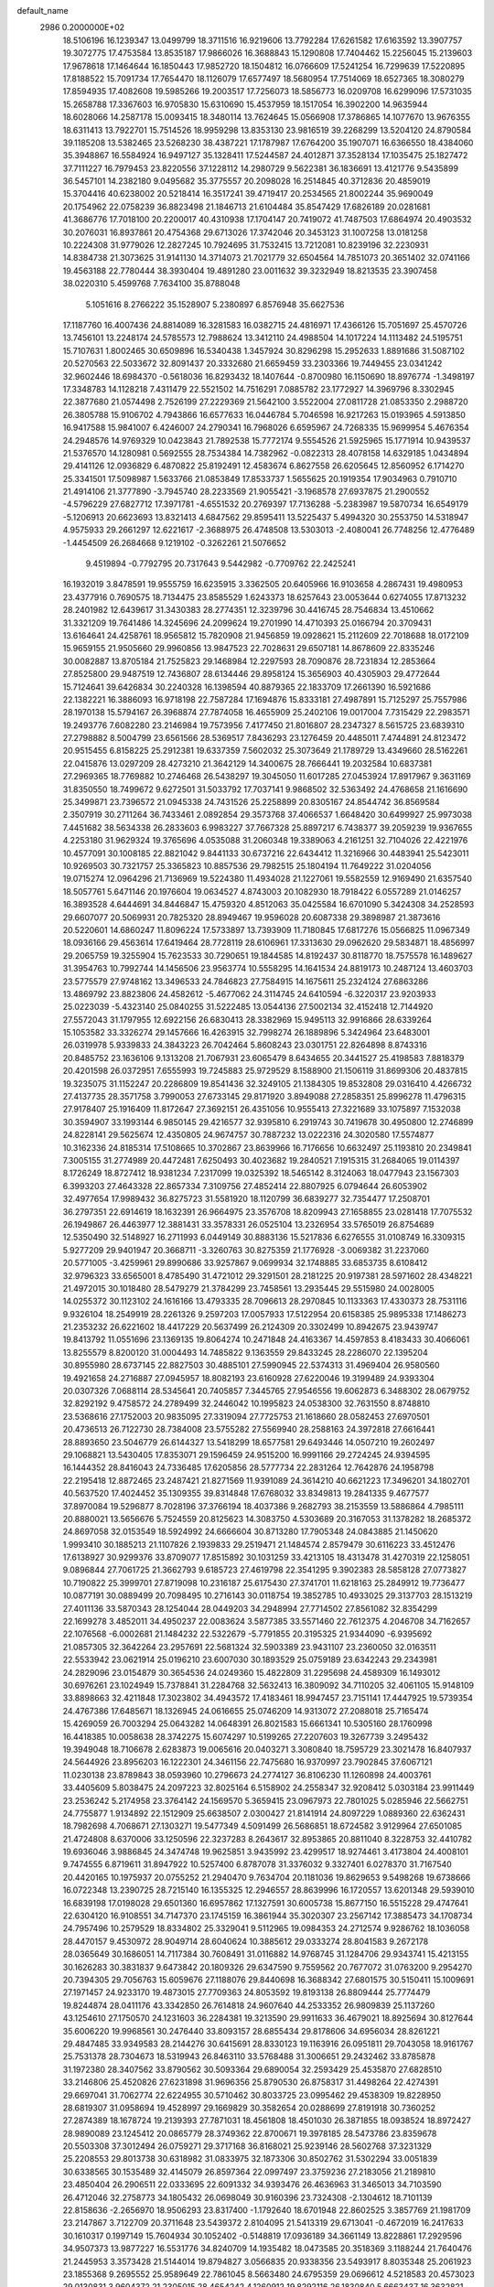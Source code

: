default_name                                                                    
 2986  0.2000000E+02
  18.5106196  16.1239347  13.0499799  18.3711516  16.9219606  13.7792284
  17.6261582  17.6163592  13.3907757  19.3072775  17.4753584  13.8535187
  17.9866026  16.3688843  15.1290808  17.7404462  15.2256045  15.2139603
  17.9678618  17.1464644  16.1850443  17.9852720  18.1504812  16.0766609
  17.5241254  16.7299639  17.5220895  17.8188522  15.7091734  17.7654470
  18.1126079  17.6577497  18.5680954  17.7514069  18.6527365  18.3080279
  17.8594935  17.4082608  19.5985266  19.2003517  17.7256073  18.5856773
  16.0209708  16.6299096  17.5731035  15.2658788  17.3367603  16.9705830
  15.6310690  15.4537959  18.1517054  16.3902200  14.9635944  18.6028066
  14.2587178  15.0093415  18.3480114  13.7624645  15.0566908  17.3786865
  14.1077670  13.9676355  18.6311413  13.7922701  15.7514526  18.9959298
  13.8353130  23.9816519  39.2268299  13.5204120  24.8790584  39.1185208
  13.5382465  23.5268230  38.4387221  17.1787987  17.6764200  35.1907071
  16.6366550  18.4384060  35.3948867  16.5584924  16.9497127  35.1328411
  17.5244587  24.4012871  37.3528134  17.1035475  25.1827472  37.7111227
  16.7979453  23.8220556  37.1228112  14.2980729   9.5622381  36.1836691
  13.4121776   9.5435899  36.5457101  14.2382180   9.0495682  35.3775557
  20.2098028  16.2514845  40.3712836  20.4859019  15.3704416  40.6238002
  20.5218414  16.3517241  39.4719417  20.2534565  21.8002244  35.9690049
  20.1754962  22.0758239  36.8823498  21.1846713  21.6104484  35.8547429
  17.6826189  20.0281681  41.3686776  17.7018100  20.2200017  40.4310938
  17.1704147  20.7419072  41.7487503  17.6864974  20.4903532  30.2076031
  16.8937861  20.4754368  29.6713026  17.3742046  20.3453123  31.1007258
  13.0181258  10.2224308  31.9779026  12.2827245  10.7924695  31.7532415
  13.7212081  10.8239196  32.2230931  14.8384738  21.3073625  31.9141130
  14.3714073  21.7021779  32.6504564  14.7851073  20.3651402  32.0741166
  19.4563188  22.7780444  38.3930404  19.4891280  23.0011632  39.3232949
  18.8213535  23.3907458  38.0220310   5.4599768   7.7634100  35.8788048
   5.1051616   8.2766222  35.1528907   5.2380897   6.8576948  35.6627536
  17.1187760  16.4007436  24.8814089  16.3281583  16.0382715  24.4816971
  17.4366126  15.7051697  25.4570726  13.7456101  13.2248174  24.5785573
  12.7988624  13.3412110  24.4988504  14.1017224  14.1113482  24.5195751
  15.7107631   1.8002465  30.6509896  16.5340438   1.3457924  30.8296298
  15.2952633   1.8891686  31.5087102  20.5270563  22.5033672  32.8091437
  20.3332680  21.6659459  33.2303366  19.7449455  23.0341242  32.9602446
  18.6984370  -0.5618036  16.8293432  18.1407644  -0.8700980  16.1150690
  18.8976774  -1.3498197  17.3348783  14.1128218   7.4311479  22.5521502
  14.7516291   7.0885782  23.1772927  14.3969796   8.3302945  22.3877680
  21.0574498   2.7526199  27.2229369  21.5642100   3.5522004  27.0811728
  21.0853350   2.2988720  26.3805788  15.9106702   4.7943866  16.6577633
  16.0446784   5.7046598  16.9217263  15.0193965   4.5913850  16.9417588
  15.9841007   6.4246007  24.2790341  16.7968026   6.6595967  24.7268335
  15.9699954   5.4676354  24.2948576  14.9769329  10.0423843  21.7892538
  15.7772174   9.5554526  21.5925965  15.1771914  10.9439537  21.5376570
  14.1280981   0.5692555  28.7534384  14.7382962  -0.0822313  28.4078158
  14.6329185   1.0434894  29.4141126  12.0936829   6.4870822  25.8192491
  12.4583674   6.8627558  26.6205645  12.8560952   6.1714270  25.3341501
  17.5098987   1.5633766  21.0853849  17.8533737   1.5655625  20.1919354
  17.9034963   0.7910710  21.4914106  21.3777890  -3.7945740  28.2233569
  21.9055421  -3.1968578  27.6937875  21.2900552  -4.5796229  27.6827712
  17.3971781  -4.6551532  20.2769397  17.7136288  -5.2383987  19.5870734
  16.6549179  -5.1206913  20.6623693  13.8321413   4.6847562  29.8595411
  13.5225437   5.4994320  30.2553750  14.5318947   4.9575933  29.2661297
  12.6221617  -2.3688975  26.4748508  13.5303013  -2.4080041  26.7748256
  12.4776489  -1.4454509  26.2684668   9.1219102  -0.3262261  21.5076652
   9.4519894  -0.7792795  20.7317643   9.5442982  -0.7709762  22.2425241
  16.1932019   3.8478591  19.9555759  16.6235915   3.3362505  20.6405966
  16.9103658   4.2867431  19.4980953  23.4377916   0.7690575  18.7134475
  23.8585529   1.6243373  18.6257643  23.0053644   0.6274055  17.8713232
  28.2401982  12.6439617  31.3430383  28.2774351  12.3239796  30.4416745
  28.7546834  13.4510662  31.3321209  19.7641486  14.3245696  24.2099624
  19.2701990  14.4710393  25.0166794  20.3709431  13.6164641  24.4258761
  18.9565812  15.7820908  21.9456859  19.0928621  15.2112609  22.7018688
  18.0172109  15.9659155  21.9505660  29.9960856  13.9847523  22.7028631
  29.6507181  14.8678609  22.8335246  30.0082887  13.8705184  21.7525823
  29.1468984  12.2297593  28.7090876  28.7231834  12.2853664  27.8525800
  29.9487519  12.7436807  28.6134446  29.8958124  15.3656903  40.4305903
  29.4772644  15.7124641  39.6426834  30.2240328  16.1398594  40.8879365
  22.1833709  17.2661390  16.5921686  22.1382221  16.3886093  16.9718198
  22.7587284  17.1694876  15.8333181  27.4987891  15.7125297  25.7557986
  28.1970138  15.5794167  26.3968874  27.7874058  16.4655909  25.2402106
  19.0017004   7.7315429  22.2983571  19.2493776   7.6082280  23.2146984
  19.7573956   7.4177450  21.8016807  28.2347327   8.5615725  23.6839310
  27.2798882   8.5004799  23.6561566  28.5369517   7.8436293  23.1276459
  20.4485011   7.4744891  24.8123472  20.9515455   6.8158225  25.2912381
  19.6337359   7.5602032  25.3073649  21.1789729  13.4349660  28.5162261
  22.0415876  13.0297209  28.4273210  21.3642129  14.3400675  28.7666441
  19.2032584  10.6837381  27.2969365  18.7769882  10.2746468  26.5438297
  19.3045050  11.6017285  27.0453924  17.8917967   9.3631169  31.8350550
  18.7499672   9.6272501  31.5033792  17.7037141   9.9868502  32.5363492
  24.4768658  21.1616690  25.3499871  23.7396572  21.0945338  24.7431526
  25.2258899  20.8305167  24.8544742  36.8569584   2.3507919  30.2711264
  36.7433461   2.0892854  29.3573768  37.4066537   1.6648420  30.6499927
  25.9973038   7.4451682  38.5634338  26.2833603   6.9983227  37.7667328
  25.8897217   6.7438377  39.2059239  19.9367655   4.2253180  31.9629324
  19.3765696   4.0535088  31.2060348  19.3389063   4.2161251  32.7104026
  22.4221976  10.4577091  30.1008185  22.8821042   9.8441133  30.6737216
  22.6434412  11.3216966  30.4483941  25.5423011  10.9269503  30.7321757
  25.3365823  10.8857536  29.7982515  25.1804194  11.7649222  31.0204056
  19.0715274  12.0964296  21.7136969  19.5224380  11.4934028  21.1227061
  19.5582559  12.9169490  21.6357540  18.5057761   5.6471146  20.1976604
  19.0634527   4.8743003  20.1082930  18.7918422   6.0557289  21.0146257
  16.3893528   4.6444691  34.8446847  15.4759320   4.8512063  35.0425584
  16.6701090   5.3424308  34.2528593  29.6607077  20.5069931  20.7825320
  28.8949467  19.9596028  20.6087338  29.3898987  21.3873616  20.5220601
  14.6860247  11.8096224  17.5733897  13.7393909  11.7180845  17.6817276
  15.0566825  11.0967349  18.0936166  29.4563614  17.6419464  28.7728119
  28.6106961  17.3313630  29.0962620  29.5834871  18.4856997  29.2065759
  19.3255904  15.7623533  30.7290651  19.1844585  14.8192437  30.8118770
  18.7575578  16.1489627  31.3954763  10.7992744  14.1456506  23.9563774
  10.5558295  14.1641534  24.8819173  10.2487124  13.4603703  23.5775579
  27.9748162  13.3496533  24.7846823  27.7584915  14.1675611  25.2324124
  27.6863286  13.4869792  23.8823806  24.4582612  -5.4677062  24.3114745
  24.6410594  -6.3220317  23.9203933  25.0223039  -5.4323140  25.0840255
  31.5222485  13.0544136  27.5002134  32.4152418  12.7144920  27.5572043
  31.1797955  12.6922156  26.6830413  28.3382969  15.9495113  32.9916866
  28.6339264  15.1053582  33.3326274  29.1457666  16.4263915  32.7998274
  26.1889896   5.3424964  23.6483001  26.0319978   5.9339833  24.3843223
  26.7042464   5.8608243  23.0301751  22.8264898   8.8743316  20.8485752
  23.1636106   9.1313208  21.7067931  23.6065479   8.6434655  20.3441527
  25.4198583   7.8818379  20.4201598  26.0372951   7.6555993  19.7245883
  25.9729529   8.1588900  21.1506119  31.8699306  20.4837815  19.3235075
  31.1152247  20.2286809  19.8541436  32.3249105  21.1384305  19.8532808
  29.0316410   4.4266732  27.4137735  28.3571758   3.7990053  27.6733145
  29.8171920   3.8949088  27.2858351  25.8996278  11.4796315  27.9178407
  25.1916409  11.8172647  27.3692151  26.4351056  10.9555413  27.3221689
  33.1075897   7.1532038  30.3594907  33.1993144   6.9850145  29.4216577
  32.9395810   6.2919743  30.7419678  30.4950800  12.2746899  24.8228141
  29.5625674  12.4350805  24.9674757  30.7887232  13.0222316  24.3020580
  17.5574877  10.3162336  24.8185314  17.5108665  10.3702867  23.8639966
  16.7176656  10.6632497  25.1193810  20.2349841   7.3005155  31.2774989
  20.4472481   7.6250493  30.4023682  19.2840521   7.1915315  31.2684065
  19.0114397   8.1726249  18.8727412  18.9381234   7.2317099  19.0325392
  18.5465142   8.3124063  18.0477943  23.1567303   6.3993203  27.4643328
  22.8657334   7.3109756  27.4852414  22.8807925   6.0794644  26.6053902
  32.4977654  17.9989432  36.8275723  31.5581920  18.1120799  36.6839277
  32.7354477  17.2508701  36.2797351  22.6914619  18.1632391  26.9664975
  23.3576708  18.8209943  27.1658855  23.0281418  17.7075532  26.1949867
  26.4463977  12.3881431  33.3578331  26.0525104  13.2326954  33.5765019
  26.8754689  12.5350490  32.5148927  16.2711993   6.0449149  30.8883136
  15.5217836   6.6276555  31.0108749  16.3309315   5.9277209  29.9401947
  20.3668711  -3.3260763  30.8275359  21.1776928  -3.0069382  31.2237060
  20.5771005  -3.4259961  29.8990686  33.9257867   9.0699934  32.1748885
  33.6853735   8.6108412  32.9796323  33.6565001   8.4785490  31.4721012
  29.3291501  28.2181225  20.9197381  28.5971602  28.4348221  21.4972015
  30.1018480  28.5479279  21.3784299  23.7458561  13.2935445  29.5515980
  24.0028005  14.0255372  30.1123102  24.1616166  13.4793335  28.7096613
  28.2970845  10.1133363  17.4330373  28.7531116   9.9326104  18.2549919
  28.2261326   9.2597203  17.0057933  17.5122954  20.6158385  25.9895338
  17.1486273  21.2353232  26.6221602  18.4417229  20.5637499  26.2124309
  20.3302499  10.8942675  23.9439747  19.8413792  11.0551696  23.1369135
  19.8064274  10.2471848  24.4163367  14.4597853   8.4183433  30.4066061
  13.8255579   8.8200120  31.0004493  14.7485822   9.1363559  29.8433245
  28.2286070  22.1395204  30.8955980  28.6737145  22.8827503  30.4885101
  27.5990945  22.5374313  31.4969404  26.9580560  19.4921658  24.2716887
  27.0945957  18.8082193  23.6160928  27.6220046  19.3199489  24.9393304
  20.0307326   7.0688114  28.5345641  20.7405857   7.3445765  27.9546556
  19.6062873   6.3488302  28.0679752  32.8292192   9.4758572  24.2789499
  32.2446042  10.1995823  24.0538300  32.7631550   8.8748810  23.5368616
  27.1752003  20.9835095  27.3319094  27.7725753  21.1618660  28.0582453
  27.6970501  20.4736513  26.7122730  28.7384008  23.5755282  27.5569940
  28.2588163  24.3972818  27.6616441  28.8893650  23.5046779  26.6144327
  13.5418299  18.6577581  29.6493446  14.0507210  19.2602497  29.1068821
  13.5430405  17.8353071  29.1596459  24.9515200  16.9991166  29.2724245
  24.9394595  16.1444352  28.8416043  24.7336485  17.6205856  28.5777734
  22.2831264  12.7642876  24.1958798  22.2195418  12.8872465  23.2487421
  21.8271569  11.9391089  24.3614210  40.6621223  17.3496201  34.1802701
  40.5637520  17.4024452  35.1309355  39.8314848  17.6768032  33.8349813
  19.2841335   9.4677577  37.8970084  19.5296877   8.7028196  37.3766194
  18.4037386   9.2682793  38.2153559  13.5886864   4.7985111  20.8880021
  13.5656676   5.7524559  20.8125623  14.3083750   4.5303689  20.3167053
  31.1378282  18.2685372  24.8697058  32.0153549  18.5924992  24.6666604
  30.8713280  17.7905348  24.0843885  21.1450620   1.9993410  30.1885213
  21.1107826   2.1939833  29.2519471  21.1484574   2.8579479  30.6116223
  33.4512476  17.6138927  30.9299376  33.8709077  17.8515892  30.1031259
  33.4213105  18.4313478  31.4270319  22.1258051   9.0896844  27.7061725
  21.3662793   9.6185723  27.4619798  22.3541295   9.3902383  28.5858128
  27.0773827  10.7190822  25.3999701  27.8719098  10.2316187  25.6175430
  27.3741701  11.6218163  25.2849912  19.7736477  10.0877191  30.0889499
  20.7098495  10.2716143  30.0118754  19.3852785  10.4933025  29.3137703
  28.1513219  27.4011136  33.5870343  28.1254044  28.0449203  34.2948994
  27.7714502  27.8561082  32.8354299  22.1699278   3.4852011  34.4950237
  22.0083624   3.5877385  33.5571460  22.7612375   4.2046708  34.7162657
  22.1076568  -6.0002681  21.1484232  22.5322679  -5.7791855  20.3195325
  21.9344090  -6.9395692  21.0857305  32.3642264  23.2957691  22.5681324
  32.5903389  23.9431107  23.2360050  32.0163511  22.5533942  23.0621914
  25.0196210  23.6007030  30.1893529  25.0759189  23.6342243  29.2343981
  24.2829096  23.0154879  30.3654536  24.0249360  15.4822809  31.2295698
  24.4589309  16.1493012  30.6976261  23.1024949  15.7378841  31.2284768
  32.5632413  16.3809092  34.7110205  32.4061105  15.9148109  33.8898663
  32.4211848  17.3023802  34.4943572  17.4183461  18.9947457  23.7151141
  17.4447925  19.5739354  24.4767386  17.6485671  18.1326945  24.0616655
  25.0746209  14.9313072  27.2088018  25.7165474  15.4269059  26.7003294
  25.0643282  14.0648391  26.8021583  15.6661341  10.5305160  28.1760998
  16.4418385  10.0058638  28.3742275  15.6074297  10.5199265  27.2207603
  19.3267739   3.2495432  19.3949048  18.7106678   2.6283873  19.0065616
  20.0403271   3.3080840  18.7595729  23.3021478  16.8407937  24.5644926
  23.8956203  16.1222301  24.3461156  22.7475680  16.9370997  23.7902845
  37.6067121  11.0230138  23.8789843  38.0593960  10.2796673  24.2774127
  36.8106230  11.1260898  24.4003761  33.4405609   5.8038475  24.2097223
  32.8025164   6.5158902  24.2558347  32.9208412   5.0303184  23.9911449
  23.2536242   5.2174958  23.3764142  24.1569570   5.3659415  23.0967973
  22.7801025   5.0285946  22.5662751  24.7755877   1.9134892  22.1512909
  25.6638507   2.0300427  21.8141914  24.8097229   1.0889360  22.6362431
  18.7982698   4.7068671  27.1303271  19.5477349   4.5091499  26.5686851
  18.6724582   3.9129964  27.6501085  21.4724808   8.6370006  33.1250596
  22.3237283   8.2643617  32.8953865  20.8811040   8.3228753  32.4410782
  19.6936046   3.9886845  24.3474748  19.9625851   3.9435992  23.4299517
  18.9274461   3.4173804  24.4008101   9.7474555   6.8719611  31.8947922
  10.5257400   6.8787078  31.3376032   9.3327401   6.0278370  31.7167540
  20.4420165  10.1975937  20.0755252  21.2940470   9.7634704  20.1181036
  19.8629653   9.5498268  19.6738666  16.0722348  13.2390725  28.7215140
  16.1355325  12.2946557  28.8639996  16.1720557  13.6201348  29.5939010
  16.6839198  17.0198028  29.6501360  16.6957862  17.1327591  30.6005738
  15.8677150  16.5515228  29.4747641  22.6304120  16.9108551  34.7147370
  23.1745159  16.3861944  35.3020307  23.2567142  17.3885473  34.1708734
  24.7957496  10.2579529  18.8334802  25.3329041   9.5112965  19.0984353
  24.2712574   9.9286762  18.1036058  28.4470157   9.4530972  28.9049714
  28.6040624  10.3885612  29.0333274  28.8041583   9.2672178  28.0365649
  30.1686051  14.7117384  30.7608491  31.0116882  14.9768745  31.1284706
  29.9343741  15.4213155  30.1626283  30.3831837   9.6473842  20.1809326
  29.6347590   9.7559562  20.7677072  31.0763200   9.2954270  20.7394305
  29.7056763  15.6059676  27.1188076  29.8440698  16.3688342  27.6801575
  30.5150411  15.1009691  27.1971457  24.9233170  19.4873015  27.7709363
  24.8053592  19.8193138  26.8809444  25.7774479  19.8244874  28.0411176
  43.3342850  26.7614818  24.9607640  44.2533352  26.9809839  25.1137260
  43.1254610  27.1750570  24.1231603  36.2284381  19.3213590  29.9911633
  36.4679021  18.8925694  30.8127644  35.6006220  19.9968561  30.2476440
  33.8093157  28.6855434  29.8178606  34.6956034  28.8261221  29.4847485
  33.9349583  28.2144276  30.6415691  28.8330123  19.1163916  26.0951811
  29.7043058  18.9161767  25.7531378  28.7304673  18.5319943  26.8463110
  33.5768488  31.3006651  29.2432462  33.8785878  31.1972380  28.3407562
  33.8790562  30.5093364  29.6890054  32.2593429  25.4535870  27.6828510
  33.2146806  25.4520826  27.6231898  31.9696356  25.8790530  26.8758317
  31.4498264  22.4274391  29.6697041  31.7062774  22.6224955  30.5710462
  30.8033725  23.0995462  29.4538309  19.8228950  28.6819307  31.0958694
  19.4528997  29.1669829  30.3582654  20.0288699  27.8191918  30.7360252
  27.2874389  18.1678724  19.2139393  27.7871031  18.4561808  18.4501030
  26.3871855  18.0938524  18.8972427  28.9890089  23.1245412  20.0865779
  28.3749362  22.8700671  19.3978185  28.5473786  23.8359678  20.5503308
  37.3012494  26.0759271  29.3717168  36.8168021  25.9239146  28.5602768
  37.3231329  25.2208553  29.8013738  30.6318982  31.0833975  32.1873306
  30.8502762  31.5302294  33.0051839  30.6338565  30.1535489  32.4145079
  26.8597364  22.0997497  23.3759236  27.2183056  21.2189810  23.4850404
  26.2906511  22.0333695  22.6091332  34.9393476  26.4636963  31.3465013
  34.7103590  26.4712046  32.2758773  34.1805432  26.0698049  30.9160396
  23.7324308  -2.1304612  18.7101139  22.8158636  -2.2656970  18.9506293
  23.8317400  -1.1792640  18.6701948  22.8602525   3.3857769  21.1981709
  23.2147867   3.7122709  20.3711648  23.5439372   2.8104095  21.5413319
  29.6713041  -0.4672019  16.2417633  30.1610317   0.1997149  15.7604934
  30.1052402  -0.5148819  17.0936189  34.3661149  13.8228861  17.2929596
  34.9507373  13.9877227  16.5531776  34.8240709  14.1935482  18.0473585
  20.3518369   3.1188244  21.7640476  21.2445953   3.3573428  21.5144014
  19.8794827   3.0566835  20.9338356  23.5493917   8.8035348  25.2061923
  23.1855368   9.2695552  25.9589649  22.7861045   8.5663480  24.6795359
  29.0696612   4.5218583  20.4573023  29.0130831   3.9604372  21.2305015
  28.4654242   4.1260912  19.8292116  26.1830840   5.6663437  16.3632821
  25.3235266   5.2789605  16.5285913  25.9909506   6.5084284  15.9507169
  26.9406190  13.1388559  22.2198496  27.5817389  13.1576724  21.5093265
  26.3994347  13.9149333  22.0747447  27.6482481  -7.0296766  19.0960795
  28.3819955  -6.4149898  19.0986627  27.1245771  -6.7807462  19.8576793
  24.3217298   0.9922642  14.5393628  23.8670683   0.2245600  14.8859822
  24.6212015   0.7216613  13.6714212  27.0488046   0.1172348  19.5587947
  27.2612841   0.6994352  20.2882651  26.4133251  -0.4996300  19.9219413
  29.2694909   6.7507752  14.5384921  29.1279658   7.4908167  13.9481185
  29.3623383   7.1491225  15.4038999  29.9818773  12.4984384  20.3867850
  30.8444266  12.7964259  20.0979185  29.8977707  11.6179074  20.0209665
   1.3817865   4.2244918  27.1601560   0.9534782   3.4547880  26.7855364
   1.7590792   4.6789884  26.4069529   1.2780935  16.2217921  22.5107330
   0.5155225  16.7375650  22.2486346   2.0276880  16.7200997  22.1851114
   7.3659246  13.3253901  30.3279068   7.7410332  12.4488769  30.4130533
   8.1122814  13.8856950  30.1152054  -0.9316014   6.8062839  27.4563668
  -0.3202612   6.1111173  27.2129772  -0.4852870   7.6156844  27.2075575
  -2.2822934  11.3551400  33.8123115  -2.7061938  10.7110291  34.3794636
  -1.7632514  10.8317764  33.2016416   4.2581657  15.3185044  20.6536716
   4.2612932  14.6122801  21.2997902   4.9526586  15.0832842  20.0383807
   2.8069489  14.9246292  24.4260550   2.3456201  15.1849557  25.2233239
   2.3699138  15.4108047  23.7268658   2.9151141  12.7010473  26.6279542
   3.5997426  12.9614243  26.0117405   2.2468209  13.3812862  26.5449420
   5.1670976   7.7052439  30.7150287   4.4319372   7.1273376  30.5105897
   5.9444348   7.1728251  30.5461824  -6.3936841  19.3277090  16.7676455
  -6.0938677  19.8437508  16.0192854  -7.2855454  19.0674664  16.5372349
   3.7447046  19.8134121  21.5477487   2.8825938  19.9139062  21.1441427
   3.8704757  18.8666477  21.6113942   0.0388327  12.0612712  27.8072174
   0.4655612  12.7434146  27.2887436   0.1538946  12.3429922  28.7147558
  -0.3352005  17.7528380  20.7884569  -0.8971197  16.9896316  20.6543126
   0.2793582  17.7296755  20.0549632  -2.7579579  11.0493099  22.5631355
  -3.1654088  11.3127861  23.3882390  -3.4651880  11.0993561  21.9200547
  -5.8691491  10.6419180  21.7266285  -6.5044758  11.3015139  22.0050619
  -5.6912125  10.1321009  22.5169809   9.1859558  24.6913235  29.0851546
   9.1230143  25.6404301  29.1922378   8.6898376  24.5068510  28.2876156
   5.5812100  29.6328926  32.0434949   4.6521516  29.8504666  32.1192833
   5.6166848  28.9713064  31.3526426  -0.6077823  21.2740327  28.0754601
  -1.4147234  21.5765636  28.4920568  -0.2591438  22.0501198  27.6368579
   2.5914800  35.0211722  12.5757627   1.9504041  35.6521970  12.9029649
   2.3755030  34.9190659  11.6488538  -0.5068470  28.4961153  24.6721930
  -1.3348292  28.2105707  25.0583815  -0.0457028  28.9314955  25.3891462
   1.8591631  23.0621558  22.8137745   2.7051833  22.6225600  22.8988463
   1.2143055  22.3615996  22.9118126   7.4714279  15.6977532  21.8562921
   8.3888353  15.9387456  21.7277691   7.1976473  15.3385708  21.0123347
   6.3551443  34.2466706  23.7920911   5.4980287  34.3116519  24.2132350
   6.1719417  33.8645044  22.9338268  10.2076081  24.0447258  32.2263175
  10.3061589  24.6523112  32.9593656   9.7426714  24.5486540  31.5583938
   2.2725962  28.8694167  22.8249073   1.6144283  28.3502658  23.2869996
   1.7646715  29.4568844  22.2653307   7.6269684  26.2503128  30.9153614
   6.9118652  26.6738992  30.4405627   8.2477777  26.9567844  31.0934784
  15.5080525  13.7427026  31.6362934  14.6999497  14.2343172  31.7829796
  15.3998269  12.9442753  32.1530457  -1.0062272  18.5523324  17.6633122
  -1.4700277  19.1751809  18.2229378  -0.1333297  18.9302935  17.5564142
   0.3775308  18.5389419  28.2702002   1.1871854  18.7728207  28.7240634
  -0.0602969  19.3758449  28.1148552   1.1139269  18.2660139  25.3790032
   0.2941958  18.4778912  24.9324824   0.8954656  18.3013631  26.3102695
   4.3931624  20.0636800  28.1513995   3.6093584  19.6806698  28.5453365
   4.0596466  20.7482074  27.5713811  14.2336327  16.0641866  28.5604926
  13.9563438  15.3436397  27.9946703  14.6262319  16.7005572  27.9628888
   5.9340712  23.0736621  37.3938201   5.0728417  23.1527655  36.9836271
   6.5540066  23.2216498  36.6796691  13.6750023  26.6194507  29.1001607
  12.7746367  26.9200490  29.2235070  13.6784311  25.7260508  29.4437547
   6.8896369  23.4743265  30.1825522   7.7295857  23.6443906  29.7561768
   6.5656030  24.3410345  30.4276055   5.8306641  17.3736241  30.7993472
   6.6921015  17.3277167  31.2141362   5.2663420  17.7709578  31.4625955
   6.0055383  26.5146429  26.2026130   6.1440474  26.9618425  25.3677121
   6.7606908  25.9331253  26.2910088  11.4950725  28.6127259  23.9558992
  11.9722178  27.7834301  23.9270427  11.3610717  28.8440608  23.0367910
  19.0671060  16.8903117  28.3218618  18.2280274  17.1371396  28.7107769
  19.5590803  16.4976740  29.0429920   4.5692386  37.3761288  28.2345318
   5.4082182  37.6500850  27.8640010   4.3692079  36.5518588  27.7909120
   9.2817211  22.3827057  19.1560015   8.7480576  21.8555398  18.5614165
  10.0786306  22.5702675  18.6600301  10.9397347  19.1741413  27.3857047
  10.1401676  19.6949526  27.3103399  10.8939821  18.7904250  28.2614332
   9.1029633  21.1461552  34.3098091   8.7736067  20.9996897  33.4230713
  10.0476401  21.0084009  34.2402298   4.0155583  18.4654744  32.8407021
   3.7239390  17.5582703  32.9310937   3.5645357  18.9331997  33.5435844
   9.4510734  29.1037712  19.2901188   8.6193560  29.5774128  19.3020180
   9.2498630  28.2774409  18.8508872   4.6483328  21.4965717  30.8007477
   4.5503623  21.0537629  29.9578041   5.4904680  21.9472546  30.7380980
   7.7165703  31.4727647  21.8227821   7.6893161  31.1630489  22.7280805
   8.6402579  31.4165107  21.5781014  12.6975791  22.7253605  33.3113042
  13.2051007  23.4951352  33.5684047  11.8828122  23.0826691  32.9581508
  -0.5186317  14.4612917  29.5821062  -1.0565652  14.3615474  28.7966697
  -0.0994935  15.3155807  29.4784463  11.1093175  21.8439959  30.1745143
  10.8382525  22.6786013  30.5568616  10.4363257  21.2230227  30.4532726
  -0.3133305  21.3906940  24.9750848  -0.5327674  21.0734533  25.8511199
  -1.1220117  21.2875405  24.4734615   7.6593013  13.9559295  25.8479111
   6.9963542  13.9919639  26.5374287   8.2407137  14.6927089  26.0359203
   6.3794172  22.6928021  21.3067911   6.0143977  23.2138392  20.5915897
   7.2735980  23.0188729  21.4085277  12.3597244  28.4859034  36.8809193
  13.1181949  28.9779504  36.5665244  11.6403868  28.7677105  36.3157910
   5.3928968  21.5112911  33.7793736   4.9280434  20.7753432  33.3812230
   5.1025113  22.2755475  33.2815581   3.8972858  32.0471276  20.2846848
   4.6829937  32.5929041  20.2527005   3.2938372  32.4595790  19.6666512
  16.5977144  25.6989031  27.8382716  16.4267104  26.0260137  28.7214410
  17.3894763  26.1599725  27.5612161   4.8893839  16.9435766  28.1813046
   5.3981265  17.4959915  27.5877975   5.2583447  17.1188336  29.0469747
   6.4777265  30.5799037  24.3349266   6.1237528  30.4990320  25.2205869
   5.7138779  30.7613558  23.7873480  12.8668867  14.7199057  32.0020902
  12.7866267  15.3998247  31.3331355  12.1662779  14.1001405  31.7989394
   4.2016493  26.4924147  37.2670291   4.2251386  26.9568410  38.1036821
   3.9986602  25.5868226  37.5014012   8.0668214  34.0004528  13.0387522
   7.7224803  34.8895731  12.9543350   8.9900803  34.1212318  13.2606470
  -1.2861606  15.6576946  26.5695561  -1.3102744  15.0055387  25.8693111
  -1.9409699  16.3075378  26.3142904   9.6554103  21.9573706  24.3346505
   9.3375843  21.4594437  25.0878352  10.4852983  21.5396791  24.1043212
  14.3320749  25.0830254  34.0601110  14.4188640  24.8342221  34.9803264
  15.2326590  25.2003105  33.7577463   6.2733747  25.5011966  18.2380739
   5.3522220  25.3821178  18.0067089   6.7264588  24.7844559  17.7939685
  -0.7714573  13.7090509  24.3148005   0.0634350  13.4815809  24.7239999
  -0.5430738  13.9316145  23.4122828   3.8893480  17.3398693  22.4619010
   4.5808276  17.4545765  23.1137676   4.2705591  16.7526406  21.8091587
  22.3052942  20.4552445  34.3052090  23.1462091  20.0843338  34.0377781
  21.6522431  19.8771330  33.9108192   3.0939369  27.2291343  34.1233621
   2.9312962  28.0422322  33.6451867   4.0382863  27.2279971  34.2796779
   4.7858610  24.2970917  25.0585363   5.3646402  25.0526220  25.1606167
   5.2997033  23.6685239  24.5514855  15.1741643  21.2367459  29.3017632
  14.9608805  21.4668014  30.2060952  14.3328151  21.2533468  28.8455968
   9.2673340  23.7007476  21.6972207   9.9370587  23.4516122  22.3341133
   9.4150598  23.1166430  20.9534259   3.7923273  19.1515376  25.1582900
   3.0365289  18.6899609  24.7950440   3.4781816  20.0428104  25.3105303
  12.7207538  22.4062078  37.2265253  12.6043147  21.4715275  37.3969555
  11.8900614  22.6846761  36.8409902   6.5944700  25.1978785  33.3420389
   6.3681406  26.0278250  33.7617955   6.6894405  25.4164184  32.4149721
  -2.8888828  21.5360106  24.0612982  -3.1101025  20.7291243  23.5962949
  -3.7151070  21.8222300  24.4507389  12.4403562  30.4139517  28.9488061
  12.2405425  31.2322755  28.4942156  12.6825810  29.8052526  28.2509205
   1.1676688  20.2616996  20.6653897   0.6687428  19.5237492  20.3150557
   0.7970940  21.0295093  20.2302179  12.4966690  21.7123963  23.7263324
  12.4111230  21.6461015  22.7752705  13.3498356  21.3229354  23.9177972
   5.8961044  14.4022848  28.0811987   6.4278808  14.1030289  28.8186889
   5.4495164  15.1828497  28.4090850   7.0388774  19.4622551  29.1960123
   6.4739836  19.7362001  28.4734605   6.5125613  18.8296663  29.6849444
  11.1295996  25.7917826  27.5737679  11.8849855  25.5286914  27.0480237
  10.8425842  24.9848663  28.0012491   6.2032733  18.1344772  26.2149709
   5.3699956  18.5991017  26.1374844   6.1155502  17.3854160  25.6255272
   9.4606667   9.4461368  25.0131900   9.9043762   9.3237359  25.8524586
   9.3733342   8.5618860  24.6572331  13.9332338  24.6229857  22.6838751
  13.1953071  24.2938254  22.1706992  14.2106326  23.8743541  23.2119211
   8.8705850  27.9222948  13.9613885   8.1324669  28.2431834  13.4432727
   8.4725771  27.5943731  14.7677935  12.2825619  29.2626325  26.5298371
  13.2062632  29.0121937  26.5128609  11.9939214  29.1750449  25.6214061
   3.7192276  34.2876145  24.1696280   3.1901467  33.5949420  23.7740145
   3.2234039  35.0901079  24.0071621  20.9210084  25.9927835  30.2879777
  20.0786724  25.6534621  30.5905711  21.5362053  25.2749473  30.4378971
  22.2261795  23.3237475  30.9445855  21.7906841  23.2312685  30.0972230
  21.5806756  23.0153592  31.5805519   2.9939074  23.5251087  30.4497927
   3.6081826  22.8095711  30.6138165   2.5865249  23.6906771  31.3000036
  10.9738141   6.7097577  35.1482558  10.8224168   6.7562736  36.0922616
  10.1943375   6.2754695  34.8017855  10.7716045  18.6157034  30.1103227
  10.3051396  19.1714235  30.7346763  11.6944084  18.7144850  30.3446451
  12.2871081  17.9474699  36.5677443  11.9180767  18.7212510  36.9935500
  11.8036252  17.2127509  36.9454535  14.3022534  28.8325893  22.9888337
  13.6574146  28.2771053  23.4268430  15.1179660  28.3337584  23.0336956
  15.2394304  23.2527483  36.0431476  15.7910400  22.5559932  35.6874920
  14.5083453  22.7925570  36.4554222  12.0090198  20.7126476  18.8344285
  11.6808929  20.4257642  19.6866389  12.7620939  20.1466541  18.6648332
  15.6445719  19.4422269  38.3968784  16.5745487  19.3218765  38.5889480
  15.3435671  20.0698439  39.0539361  17.1594211  17.7496178  32.3710354
  16.2131321  17.8923745  32.3907746  17.4407278  17.8832041  33.2761614
  19.3369172  24.3511881  35.1327206  19.6476587  23.4543758  35.2568147
  18.6906990  24.4790120  35.8271951   0.2746675  22.4687162  19.5229388
  -0.2773999  22.8226534  18.8256713   0.9375353  23.1435301  19.6694460
  13.9184504  16.1420118  24.5955304  13.1479355  16.3846137  25.1090312
  13.8219258  16.6261915  23.7754787   8.9621755  15.3703243  29.9033623
   8.8655600  15.9843032  30.6313233   8.6559649  15.8564622  29.1377666
  -0.8844116  11.3961072  19.9516228  -1.6803461  10.9163232  20.1808113
  -0.5558067  11.7279439  20.7871675   9.4026392  18.3442405  18.8877414
  10.0969081  18.8519872  19.3077602   9.5129198  17.4576755  19.2313580
   9.9447889   8.4720306  29.4391121   9.8015591   7.5271203  29.3856183
   9.6262370   8.7137088  30.3087949   7.3647501  23.6079095  24.0738404
   7.6908332  23.9730209  23.2512862   7.8805552  22.8121167  24.2038050
  11.5997101  17.1642461  25.4800306  11.5034450  17.8538628  26.1368363
  11.4326273  17.6029605  24.6458575   8.5378949  20.9705687  30.7631581
   8.0199693  20.2996889  30.3182927   7.9355378  21.7068430  30.8694493
  10.0144663  33.3895467  23.5176343   9.5508467  34.0380263  22.9877636
   9.8748966  32.5612235  23.0586867   8.8945324  21.1479274  26.8716499
   8.2224243  20.7733227  26.3022872   8.6336512  22.0624246  26.9805891
  15.7656646  17.7848649  27.1006874  16.2273408  17.2374397  26.4655397
  16.4449662  18.0646180  27.7142992  21.2327905  27.0990408  26.2080712
  20.8298729  26.4653945  25.6144538  20.6112074  27.8262629  26.2399197
   7.1916834  26.1030370  15.8035244   6.9228999  26.1089471  16.7221932
   7.4062182  25.1878970  15.6226228  10.4572384  37.1411499  25.5476403
   9.6729304  36.7787570  25.1356158  11.1291792  37.0926416  24.8676592
   8.4213853  20.1477176  22.1016792   8.0203448  20.0324647  22.9631402
   7.8439235  20.7623802  21.6489546  10.6872606  10.0773936  27.3995017
  10.2641099   9.6142354  28.1224538  10.9740381  10.9068370  27.7816197
  14.7631834  31.9516102  31.2689491  13.9495663  32.4529659  31.2150849
  15.4036207  32.5712052  31.6184830  12.2985793  33.8536097  25.2005240
  11.8501038  33.0081383  25.1837970  11.8962977  34.3522310  24.4893432
  14.5577006  26.9105702  26.5754405  15.2860507  26.2897912  26.5561675
  14.2140013  26.8489547  27.4666791  23.7513828  32.3771487  28.6489300
  24.4499061  32.7446795  28.1074336  23.0187224  32.2560111  28.0449712
  18.4503268  27.6991410  27.2975783  18.7370949  28.3613118  27.9264867
  18.0862915  28.2023381  26.5692221  22.7524540  35.9055056  29.8113517
  23.4674980  35.3053393  30.0228796  23.0318690  36.3355402  29.0031256
  15.3614442  34.8473564  29.4348962  14.4134331  34.7344326  29.3659396
  15.6877632  34.6777326  28.5511680  20.9319375  37.0724724  31.1766126
  21.6820616  36.6125776  30.7997272  20.4426697  36.3929138  31.6403464
  13.5184547  32.2490396  34.1185309  14.2792610  31.7474666  33.8255632
  13.6101167  33.0979109  33.6858099  17.6856337  32.2593682  25.8097684
  17.3079479  31.4704616  26.1986279  18.0179096  31.9717508  24.9594150
  16.1486650  30.2109214  27.9357388  15.4847803  30.4154330  28.5942705
  16.9411452  30.0322895  28.4419972  14.8039931  34.9769724  24.6973228
  13.9328984  34.5949567  24.8045141  14.6525104  35.7849182  24.2069063
  21.4196137  29.5103241  28.3993112  21.8715693  29.5598556  27.5569843
  21.9028959  28.8468922  28.8917827  16.5376189  32.8505767  22.3891410
  16.2457955  32.5625524  23.2540762  17.4463103  32.5551459  22.3322876
  19.1194423  39.0172823  26.5206965  18.6514376  38.2388507  26.8227687
  19.8903583  39.0676173  27.0858395  17.2338526  29.2254716  25.6484512
  16.6896915  29.5667303  26.3581434  16.6112746  28.8308226  25.0378117
   6.1400960   4.5375945  17.1882205   6.3378732   4.7322443  16.2721269
   6.6322687   3.7381185  17.3748644   8.9016616   7.6309313  17.8324771
   8.8868057   6.8904581  17.2260856   8.2002895   7.4436903  18.4563761
   6.7051271   7.5884229  23.9631223   6.1253893   7.4221501  24.7064185
   7.5008278   7.0962238  24.1651922  10.4460593   9.7206230  11.0414337
   9.7493511   9.0656442  10.9986287  10.8946161   9.6485771  10.1989149
   2.9602070  -0.2909985  13.5922219   3.1223216  -0.0087027  12.6920776
   3.6035362  -0.9829379  13.7457774  -3.4461581   6.8731632  23.7410092
  -3.8821876   7.1855514  24.5338041  -3.2479859   5.9545165  23.9227999
   2.6539462   1.6882221  18.9195698   2.6703956   2.5308094  18.4656890
   2.9608860   1.8866856  19.8042347  11.3902619  -5.3901822  16.6338292
  11.3346782  -4.5213764  16.2359365  11.8454055  -5.9234158  15.9821099
   7.1696987   3.9153854  10.8969238   7.9206981   3.4066189  11.2025187
   7.5474907   4.5726640  10.3125524  11.2856163   0.7921674  11.1787907
  12.0850933   1.1652475  10.8074694  11.1398799  -0.0096889  10.6767756
   7.5875050   4.2556144   6.3829643   8.1520639   3.6393062   5.9164139
   8.1569565   4.6484483   7.0445066   9.3050025   6.6015110  24.4532122
  10.1260067   6.4869562  24.9318157   9.3202774   5.9171186  23.7841789
  15.4354626   0.5795858  13.5579120  14.5739090   0.8526355  13.2426326
  16.0529582   0.9869562  12.9504745  -1.9236040   8.3305441  21.6131422
  -2.1173733   7.6681655  20.9498626  -2.5100677   8.1204835  22.3398930
  22.2205357   2.0407324  11.5606214  21.6577627   2.0201570  10.7866091
  22.6168732   2.9118922  11.5454900  11.1158150   5.9036784  29.5877877
  11.8288793   5.8042535  28.9570057  10.6453894   5.0708774  29.5507196
   8.3729824   1.9454164  23.6480747   9.3044111   1.9200033  23.8672244
   7.9800634   1.2634477  24.1928364  12.1494113  10.9928840  17.7035930
  11.9678265  10.2836442  18.3202271  11.8653878  11.7851914  18.1594564
  13.2911247   4.2200534  23.6447162  13.5123291   4.4806035  22.7506166
  12.5191117   3.6625504  23.5476695   4.7494800  -2.1286145  13.7673783
   5.3006612  -2.8914315  13.9421395   5.3493634  -1.3841200  13.8132007
   2.2117425  -1.2382682  17.3795255   2.8020813  -0.8896046  16.7115692
   2.5536016  -0.8939279  18.2046279  10.5887194   6.9002058  14.3507123
  10.1681442   6.3732553  15.0301764  10.8900182   7.6850172  14.8084479
   7.0842550   6.3350875  29.0784697   6.9526033   7.2603174  28.8714686
   7.3960713   5.9485897  28.2601654  19.3826913   6.3360507  14.7240104
  18.9776703   5.4761892  14.8372712  19.1909265   6.5735021  13.8167757
   9.3765027  12.4609973   9.7353365   9.4871314  11.8000889   9.0518211
   8.7658100  12.0636313  10.3561316  -3.2519486  10.8672122  12.0359063
  -3.0430668  11.4334958  11.2929910  -2.4009670  10.5656538  12.3539072
   1.1620484  14.7725278  26.7221212   1.6373468  15.1331851  27.4706194
   0.4500624  15.3936241  26.5686703   1.9765728   1.3998224  15.4965800
   2.5256702   0.8193972  14.9694838   2.4377876   1.4722866  16.3322006
   8.0138607   4.9477943  31.1572405   7.6165611   5.4752643  30.4643045
   7.2725666   4.5274024  31.5931139   8.6145247   1.4079917  27.0282630
   9.0803856   2.1214715  26.5921988   8.7202774   1.5884922  27.9623229
   2.2355459  -3.0871230  -0.2015217   3.0988043  -2.9803732   0.1980045
   2.3937754  -2.9972172  -1.1412622  16.0178373   2.3306936   6.1652130
  16.5604410   1.5723649   5.9489941  16.0595236   2.8850253   5.3859759
  11.3038947  -5.3327704  10.8057458  11.9677684  -5.8055635  10.3037795
  10.4834804  -5.5122151  10.3464508   4.4124069  11.9521961  15.4521188
   3.6914940  11.7532396  14.8546803   4.0886003  11.6900332  16.3138912
  11.0471882   2.8776552  15.9725926  10.3768392   2.7971937  15.2940722
  10.8018777   2.2266347  16.6300323  18.0841736  -2.2218697  19.2899996
  18.1267128  -1.5719606  19.9914556  17.8115206  -3.0285922  19.7271391
   5.7546569   8.7680581  15.3873175   6.4595492   9.3296613  15.7097466
   5.2139992   8.5958520  16.1582041  13.2674978   4.2980569  17.2775967
  12.8429126   3.8117856  16.5708440  12.5441276   4.6153931  17.8182122
   4.8438906  10.8195182  10.3196775   3.9528256  11.1478981  10.1996705
   4.8258858  10.3839261  11.1718319   8.8969355   2.8596616  14.1727057
   8.1018925   3.3660599  14.0062750   9.0427843   2.3699073  13.3633228
   6.9752761  12.3377116  16.1543809   7.1504280  12.6864342  15.2803407
   6.0206822  12.3366370  16.2249577   3.0326866   7.9259801  14.0018227
   2.6480997   8.0465094  13.1336076   2.3312104   8.1609640  14.6092316
   9.6629994  -1.8276061  18.9956791   9.1224374  -1.9806070  18.2206854
  10.2470101  -2.5850483  19.0336872   8.8981619  10.0902319  15.0432027
   9.7309197   9.7462663  15.3663650   9.1460647  10.7973946  14.4476382
  11.1526649   2.1812668  23.7255194  11.1797692   2.4002498  22.7940991
  11.7880018   1.4720438  23.8234056   3.6843086   5.2988623  12.3882096
   3.2594223   6.1196190  12.1390872   3.2496717   5.0413040  13.2012203
   2.0663734   7.0466962  18.2601465   1.5788514   7.6996119  18.7623967
   2.6807373   7.5588110  17.7342880  13.7421074   1.7004231  18.7753784
  13.6724655   1.5341340  17.8353094  14.0351686   2.6095897  18.8367215
   9.8487357   3.2915667  29.6975404   9.8382358   2.3862717  30.0082854
   9.1346916   3.7162723  30.1729330   6.0766977   1.8918182  18.1173855
   5.7630278   1.9285757  19.0209849   6.9695717   1.5540132  18.1873545
   6.8172854   6.6091898  19.1316023   6.4946183   5.9042281  18.5702228
   6.3637812   6.4787896  19.9644057  -0.4431035  10.3101448  12.9382162
  -0.5915559   9.4609337  13.3541900   0.1218332  10.7813394  13.5506328
   0.4677163   9.2690144  26.5647925   0.1585332  10.0632547  27.0004757
   0.0036875   9.2589400  25.7276499  12.9322204   9.7474931  25.8212124
  13.3268197   8.9679384  26.2121316  12.0315903   9.7482669  26.1453986
  -0.0523443  11.8045740  15.3858306   0.3055226  12.6424324  15.6793549
  -0.7501729  11.6098473  16.0114092   6.4469163   1.3685981  21.0800850
   7.3404259   1.3527385  21.4230439   5.8961766   1.4969513  21.8523822
   4.3892406   9.0594416  25.1946770   5.2286023   9.3464914  25.5542687
   3.9556623   8.6155580  25.9235179   0.8642727   5.5648403  13.8707781
   0.5264442   5.3390615  13.0041019   0.5890856   4.8395350  14.4315241
  11.3580115   5.8429796  18.8587492  12.2033305   6.2367540  19.0746410
  10.7492748   6.2189182  19.4946278   4.6480130   7.1983547  22.1903823
   3.9200413   6.6134750  22.4006312   5.2184641   7.1562134  22.9578728
  13.4203563  -2.1562581  13.9607499  14.2445731  -2.0514458  14.4360529
  13.6554764  -2.6605755  13.1818954  15.6612833   7.6180215  16.5322916
  15.0820569   7.4925423  15.7806377  15.0685789   7.7218620  17.2767045
  -5.7151723   4.5206288  17.5422263  -6.5484568   4.8054843  17.1670914
  -5.7785969   3.5659162  17.5692999  14.2488279   7.5263912  13.9820641
  14.5533359   8.1672140  13.3395278  13.4332322   7.8956947  14.3206650
   9.5237244  -1.2661204  26.4974244   9.0529436  -0.4502934  26.6677877
   9.4210663  -1.7743918  27.3020071   2.4251342  11.6771779  13.5101079
   2.2547656  10.8154758  13.1297449   2.7584909  12.1993992  12.7804572
   4.6011080   8.5991263  18.0108605   4.5237534   9.4078678  18.5170081
   5.1911488   8.0493839  18.5264833  -1.6378311   7.4638245  16.8680360
  -0.8843448   6.9211452  17.1003924  -1.4782702   8.2973715  17.3107227
   5.2921040  11.6161159  18.6251307   5.7642111  10.9815145  18.0860316
   5.8927524  11.8137757  19.3437292   9.1317331   0.8488285  30.5558007
   8.7818151   0.2494588  31.2150011   9.7328416   0.3121868  30.0391615
  -1.3974534  10.3727229  17.5346865  -0.9803226  10.8177631  18.2723673
  -2.3170021  10.6334301  17.5865872   6.7458704  10.0109657  22.1929539
   6.9029616   9.4632912  21.4237940   6.8551078   9.4174449  22.9359425
   6.4029026   0.6747112  13.9658083   6.0135711   1.2751491  13.3300983
   7.2063036   0.3684319  13.5451284  10.9920347  16.5653789  16.5840504
  11.0729893  17.2565157  17.2413236  11.7991060  16.6252435  16.0728910
   5.0389783   9.9215888  12.8524321   4.4947077   9.1342620  12.8415802
   5.1853076  10.0988143  13.7816310  17.0607441   3.8083656  12.9375747
  16.1528257   3.6977935  13.2198686  17.1714465   4.7553194  12.8523966
  11.6608130   6.1647883  10.3775211  10.9962552   6.4577634  11.0010276
  11.9239082   6.9610815   9.9160779  12.9215482   4.4144049   8.8359473
  12.1123611   4.1472743   8.3999550  12.6299895   4.9403933   9.5806362
   4.1251245  10.6234722  27.9955019   3.7961427  11.3540453  27.4717979
   3.3394066  10.1435882  28.2574000   7.2449457  17.5801886  17.5324568
   7.6362234  17.2141322  16.7392756   7.9578578  18.0634137  17.9501667
   0.0746131   3.4545010  15.4912445   0.5626363   2.6657654  15.7278060
  -0.8293103   3.1558972  15.3912940   5.2456347   6.4964305  26.0334116
   5.8945208   6.2144546  26.6781350   4.4993729   6.7887467  26.5567436
  13.0829518   0.1401673  23.3617699  12.3458550  -0.4689120  23.4058428
  13.8576847  -0.4142825  23.4545387   7.0704983   9.0403278   3.3182881
   6.3651008   9.6629890   3.1423925   6.6970037   8.4280982   3.9522506
  11.9846913  -5.1853446  27.0165838  12.8582825  -4.8648294  26.7922175
  11.4961663  -4.3989207  27.2597144  10.3478823   6.6805042  21.2234319
  10.6932959   7.3364219  21.8289839   9.6962693   6.2014463  21.7354239
   7.3621111   9.7759248  17.4460660   7.8374487  10.4952552  17.0303139
   8.0130484   9.0801734  17.5379489   8.9088508   1.0144076  18.4080039
   9.0637319   0.2451505  18.9561711   9.2315188   0.7611175  17.5431564
   6.3031298  13.4952757   9.7811285   6.7577272  12.7842564  10.2328193
   6.7221002  14.2921352  10.1062602   9.5405981  -2.3551454  13.0795362
   9.0545458  -3.1624825  12.9116320  10.0415084  -2.5380610  13.8744340
   9.6015395  10.5097571   7.5393263   9.2094597  10.9181763   6.7675109
   9.2805005   9.6081597   7.5223584  18.9555194   7.0945069   9.8368797
  18.2212702   7.0114145  10.4453250  18.5448648   7.1889646   8.9774192
   9.7927593   0.0001992  15.8803449   8.9428305   0.1723029  15.4750878
  10.4316751   0.2677418  15.2197094  16.9861566  -6.3860673   9.7544474
  16.3585063  -6.8147742  10.3362526  16.5796985  -6.4307526   8.8889840
  17.6713387   1.5316593  18.1110758  17.8887934   0.7670322  17.5778867
  16.7644849   1.7339892  17.8810525  13.5641496   0.7912649  16.0322446
  14.1909479   0.9230670  15.3209191  12.7132693   0.9905336  15.6416982
  -1.0829184   0.2464735  15.9784881  -1.8027191   0.7554258  15.6055453
  -0.7939562  -0.3197166  15.2628335  11.9935202  15.8133553   3.5830732
  11.8866597  14.8686062   3.4723406  11.9426288  16.1659138   2.6946226
  12.3773954   5.1706161  13.2754934  13.0434774   5.7361999  12.8847484
  11.5970293   5.7222041  13.3303681  15.9927799  -2.6139458  17.3604188
  16.3925832  -2.0674973  16.6838220  16.5136296  -2.4429974  18.1450996
  -8.4113613   9.6008661  23.4303873  -7.8600479  10.0387772  24.0788618
  -9.1726931   9.3006449  23.9268478  13.4011081  10.7513407   4.9451823
  12.5718881  11.2291584   4.9273968  13.9114193  11.1826556   5.6305886
  10.2501189   0.5334920   4.1017576   9.4951421   0.1224334   3.6807200
  10.2324013   0.2035817   5.0001323   2.5665800   6.3846910  29.7796695
   2.5091634   7.2933766  30.0750093   2.6215254   6.4458224  28.8260051
   0.1385851   5.0470537  17.7495774   0.8728675   5.6420642  17.9013131
   0.3775296   4.5694521  16.9552008  10.7181357  21.4430971  15.4657102
  10.1447877  22.0563751  15.0059342  10.1611264  20.6868298  15.6501886
  20.1044040  19.3866990  29.7023518  19.8663886  19.0107155  28.8548750
  19.2671628  19.6108808  30.1085556  14.8500398  21.3950752  18.1449357
  14.2051013  21.5677423  17.4590259  15.6962033  21.5115667  17.7128838
  17.3563529  27.4690961  13.6619180  17.5372560  27.1034346  14.5278265
  17.2141685  28.4022291  13.8209091  11.2745435  21.3920769  11.1951584
  11.1742356  22.3309625  11.0381103  11.8153794  21.3374628  11.9830324
  12.7366827  18.2745645  23.0341922  13.4090487  18.3265181  22.3548862
  13.0788613  18.8084608  23.7512001   7.4562994  16.2231308  11.0538562
   7.3468127  16.9014382  11.7202973   7.2702926  16.6676918  10.2268140
  13.5351881  21.9172561  15.8514528  12.6130716  21.6699963  15.7822034
  13.5885153  22.7677047  15.4154193  31.9453593  15.8046668  20.3405123
  32.4634758  15.0301615  20.5594387  31.6118105  15.6288511  19.4607021
  15.2910897  23.3510509  14.0159967  15.9338082  23.4233036  14.7216343
  15.2315272  24.2354794  13.6547899  17.4806868   8.0391929  26.0391070
  17.3954016   8.1287653  26.9882830  17.2659412   8.9067591  25.6964043
  17.0765329  14.1457657  10.4678024  16.2663233  14.5105435  10.8237931
  17.5122187  13.7488902  11.2220566  21.3952125   6.6801647  20.4981343
  21.3311229   6.6528499  19.5434730  21.9533260   7.4364484  20.6791761
   8.4248352  14.3440814  12.4600135   8.6511965  13.8057294  11.7016142
   8.1036255  15.1638691  12.0845080  10.9344474  19.8469706  21.1454291
  10.0159228  19.9698767  21.3850923  11.2673983  19.2192591  21.7867978
  14.1461417  30.3296312  20.8505466  13.4464152  29.8275869  20.4327353
  14.2724560  29.9043573  21.6987321  16.1643591  16.3643541  22.0196094
  15.7703250  17.1317034  21.6047070  15.6531737  15.6250779  21.6903801
  19.0197533  10.6496857   8.0677334  18.1149610  10.3902118   8.2416764
  18.9447455  11.4824936   7.6018614  18.8072772  16.4323495   6.7232644
  18.3996957  17.1668894   7.1821329  19.0199927  15.8060384   7.4151591
  16.5286658  22.8654625  27.4668835  16.5029739  23.8214694  27.4266032
  16.3647883  22.6600286  28.3873035  16.7185331  27.5425989  23.4362833
  17.5367815  27.1455982  23.7347659  16.5008655  27.0681957  22.6339154
  20.1370388  13.9514178  16.7482282  19.4236208  13.7007596  17.3351158
  19.7084227  14.4389693  16.0447983  32.1257803  21.8454636  16.1730625
  32.7164366  21.2278771  16.6042747  32.3635027  22.6982208  16.5371024
  18.2326233   8.4503689  15.9747906  17.3534264   8.0878077  16.0833914
  18.7561090   7.7167059  15.6524040  19.0849675  20.7383994  19.1938747
  19.6898185  20.3195735  18.5815251  19.2420147  20.2942957  20.0271453
  16.2313167  11.7224791  13.3208963  16.8892695  12.3219859  12.9688713
  15.8686465  12.1825791  14.0778706  15.1600377   9.5369289  12.2834222
  14.5601361   9.9477736  11.6608819  15.5766521  10.2710853  12.7347299
  17.1242565  20.7940991  21.4216756  17.7153870  21.5431897  21.3464438
  17.4905501  20.2705736  22.1344041   6.5662277  17.1520002  13.7506514
   6.3120796  18.0309816  14.0317781   7.0946548  16.8128867  14.4731461
  20.2315727  17.8456746  25.7902983  19.4146104  17.6200800  26.2351708
  20.9036112  17.7622606  26.4667879  10.9002578  20.5785026   8.2328669
  10.6356263  20.6629206   9.1488776  11.6383349  19.9693149   8.2519542
  14.7942764  22.1707283  20.9041670  14.8363512  22.0052254  19.9623228
  15.6004927  21.7884796  21.2507692   1.4468165   9.5451793  16.1191376
   0.6145614   9.7223544  16.5575348   1.6191255  10.3337256  15.6046124
  28.6127293  15.7756970  17.7266533  27.9652347  16.2339247  17.1909202
  29.4563675  16.0313618  17.3536358  13.2225655  29.8654382  15.7364639
  13.6925495  30.1569857  16.5177109  12.4702663  29.3809457  16.0763827
  12.4041101   1.5259280  30.7497640  12.4655691   0.8830941  30.0432096
  12.0963250   2.3244462  30.3209647  12.3388630  18.0392572   8.2783856
  11.7314759  17.3300782   8.0677252  12.6051312  18.3872747   7.4273762
  11.1558445  27.8524316  10.3483776  10.2383576  28.0199819  10.5637298
  11.1224598  27.3376255   9.5420948  15.2434860  11.2896543  25.5007126
  14.5205622  10.6735731  25.3821508  14.9036266  12.1232100  25.1752711
  17.8201412  13.1911152  18.3666541  17.2052116  12.8229245  19.0011058
  18.0845709  12.4449427  17.8285693  14.4129440  22.5458708  25.7917571
  13.9250991  21.9683099  26.3788368  15.2183264  22.7469891  26.2683518
   7.1688615  23.3654801  15.8224648   7.3288923  22.5160430  16.2336565
   6.2711281  23.3079082  15.4953685  17.9519570  23.7126026  21.3077003
  17.0726269  24.0295918  21.1014763  18.3912489  23.6559134  20.4591481
  20.3648219  24.4393820  26.9062693  20.3353276  25.3422203  27.2228842
  20.0096768  23.9207008  27.6281235   8.6052911  12.7331373  18.7709718
   8.0731586  12.4234572  18.0380564   7.9715299  13.0907500  19.3928172
   7.3630653  21.0807605  17.3343063   7.4960348  20.2720383  16.8398173
   6.4382132  21.0617624  17.5803133  16.6491717  13.3086456   7.7277428
  17.0941809  13.5539627   8.5389261  16.1855486  14.1019644   7.4595435
  19.4225712   9.6455700  13.6863356  18.8482900   9.2168214  14.3208492
  20.0475853  10.1348454  14.2213113  11.0526431  13.0041997  19.4714240
  11.2339761  12.5240010  20.2793593  10.1191592  12.8632474  19.3133986
  11.6976542   9.1622102  15.4992336  11.9230818   9.6991450  16.2589146
  11.8610577   9.7310323  14.7469221  19.2848092  20.8103556  13.1664360
  19.4797270  21.7465462  13.2086985  20.0818537  20.3852305  13.4830122
  20.6837440  19.7860438  21.3635412  21.3453660  20.4642736  21.4995283
  20.7334873  19.2419105  22.1494651  13.2097536  17.6709446  14.8726098
  13.9730868  17.8648234  15.4166366  13.4480956  17.9912138  14.0026371
   8.3938499  15.9832385  15.7878006   8.2910532  15.2355813  15.1990109
   9.3341895  16.1620948  15.7858877  11.6501129  11.0034015  13.0497739
  10.9731975  11.5156509  13.4920611  11.1835418  10.5396515  12.3544472
  18.4240105  20.5794932  -0.7821983  18.3548373  19.9795184  -0.0395832
  19.2012108  20.2845950  -1.2567787  19.6998219  22.0745060   7.1071363
  18.9791375  22.3730791   6.5524292  19.5298208  22.4778411   7.9584014
  11.7285961  15.6457002  12.5573726  12.3585819  15.0306731  12.9329939
  11.3782952  15.1915967  11.7910103  21.7634926  22.3893153  18.4429350
  22.3949362  22.6329405  19.1198084  21.7734106  21.4321729  18.4394792
  24.6725261  17.1825856  18.2479517  24.0591316  16.4533696  18.1572703
  24.7777755  17.5191084  17.3580602  18.0749647  20.0246779  15.3508997
  17.1477811  19.9308481  15.1323629  18.5093140  20.1433378  14.5062149
  17.9215714   8.4248624  11.9319953  17.2468702   9.0054876  11.5800231
  18.3939966   8.9636766  12.5666019   4.9617194  20.1396324  18.5192605
   4.6530642  20.0644976  19.4222104   4.8539612  19.2608682  18.1554013
  16.7307545  17.4001570  10.9378985  16.2636564  18.1170707  11.3669509
  16.0390475  16.8465008  10.5756305   4.3647327  17.6334614  17.1026185
   5.3129649  17.5085933  17.0639451   4.0108438  16.9631262  16.5181143
  13.2565895  27.3982207  19.6806646  13.1518322  26.8347952  18.9139773
  12.8670649  28.2327140  19.4196603  18.4565309  14.5777386  27.0402023
  18.8397615  15.2889948  27.5535060  17.7396386  14.2498431  27.5831404
  17.2255639  20.7814634  11.4144824  17.8447002  20.5915157  12.1193383
  16.9144949  21.6672492  11.6011681  12.4885510  11.6484154  21.7811484
  11.9192392  11.1168002  22.3374768  13.2717731  11.1120920  21.6580542
  29.3192539  25.8426876  23.1965737  29.7645553  26.4461118  22.6017479
  28.3891552  25.9564479  23.0011083  14.6196836  27.1538942  16.2765225
  15.1247924  27.8083113  16.7590525  13.9115228  27.6515489  15.8677683
   3.9527199  17.8601179  10.1624246   3.2924776  17.4771890   9.5847765
   4.2738546  18.6251511   9.6851109  10.3225987  13.7050164  16.3883635
   9.5405424  13.5135851  16.9060254  10.6766430  14.5052650  16.7762897
   0.2499538   6.0059221  20.5773780  -0.6166674   6.2377212  20.2435087
   0.4011499   6.6186841  21.2970267  19.5553202  23.0124310  23.3419411
  19.3241107  22.1738378  23.7413600  18.9756549  23.0844587  22.5836324
  14.2981213  13.9966794  21.7190412  13.8406414  13.1712632  21.8791416
  13.6029202  14.6174176  21.5008411  22.0160990  15.9812619  29.3063217
  22.1684417  16.5690968  28.5664071  21.8818333  16.5654231  30.0526194
  15.4170304  25.7543309  12.9637539  16.0945862  26.3349375  13.3102303
  14.8404827  26.3312500  12.4627660  21.0370676  27.1354732  17.1364095
  21.5824563  27.0805009  16.3517051  21.1831095  28.0214452  17.4680075
  14.7220393  18.6913284  21.4675246  15.3070139  19.4296637  21.6375175
  14.5326961  18.7464882  20.5308612  21.1885103  13.8931768   6.8856455
  20.5552509  13.3683850   6.3959437  20.7252694  14.1429517   7.6851780
  20.8406671  17.3390666  23.2094446  20.0763435  16.8647195  22.8822808
  20.6431224  17.5049191  24.1312368  19.3017080  25.8454555  24.5609514
  19.3983304  25.1011010  23.9669546  19.1846014  25.4492291  25.4243878
   9.9421789  11.6546188  23.3897052   9.0848355  11.4808208  23.0011330
   9.9838272  11.0723152  24.1482695  13.7507833  34.5634763  16.5361439
  13.4399176  33.9674785  15.8546889  14.6194138  34.2330367  16.7653220
   9.4077465  13.6081801   6.9392380   9.2559382  12.7791567   6.4854692
   9.3570368  13.3852466   7.8687331  14.6234757  19.7630543  24.7061699
  15.5028956  19.6478900  24.3461842  14.7674099  19.9588902  25.6320009
  -7.4394986  18.1951700   6.8287352  -6.8985748  18.9612526   7.0204402
  -8.0243788  18.4841656   6.1282865  11.9184941   2.3390065  21.0104964
  12.2713236   3.2224288  20.9041567  12.2083794   1.8695612  20.2283075
  10.6292596  31.2603334  10.6229390  11.3512809  30.9549144  10.0737247
  10.9024111  32.1296498  10.9160415  15.2925282  29.2435355  17.9589529
  16.2282709  29.4269418  17.8754097  15.0545961  29.5977472  18.8157809
  24.2222575  16.1119705  14.6222851  24.0095944  16.1999236  13.6931616
  24.0074417  15.2031056  14.8321674  21.7235243  20.0173429  24.2847500
  21.4811323  19.0996178  24.4082757  22.3918110  19.9984422  23.5997190
  25.6909449  23.3139112  27.3348972  25.3560249  23.1264422  26.4580187
  26.5181701  22.8347122  27.3828415  25.1932304  18.7793115  15.7990620
  24.8676220  19.6787024  15.7629096  24.9623621  18.4066200  14.9481609
  13.5327435  23.9704165  29.2270959  13.8148710  23.7407297  28.3417260
  13.2203344  23.1461943  29.6003120  21.1139806  19.2908910  14.7150331
  21.8035541  19.9066494  14.9631498  20.7881641  18.9481079  15.5472441
  16.7036338   6.4430492  13.4821049  16.9692831   7.1720216  12.9215145
  15.7822054   6.6141184  13.6768791  20.5725648  30.7668136  11.5093635
  20.7816206  30.0433970  12.1002916  19.7346810  31.1021407  11.8283279
  20.0189715  28.5236334  13.3779621  19.4784465  27.7654040  13.1562579
  19.4803391  29.0328989  13.9835657  18.9237037  13.1008628  30.2521940
  19.2827524  12.3708835  30.7566205  19.5603670  13.2441957  29.5519459
   6.8103744  20.4759625   9.9408487   7.0889669  21.2725951   9.4891913
   7.6272326  20.0473807  10.1963719   8.4502697  27.5113137  22.2514426
   7.9094444  27.8584041  21.5420288   9.1825233  27.0838590  21.8072364
   1.0470601   8.9138681  20.1653473   0.5450205   9.6554982  20.5032422
   1.8958445   8.9799736  20.6028708  18.7849881  31.3838870  22.3673854
  18.1999667  30.6405534  22.2209716  19.4838779  31.2690947  21.7234852
   4.6846307  13.6981595  22.8926450   4.4149679  14.2470020  23.6290455
   4.2855322  12.8463971  23.0699951  11.4934603   8.4593504  22.8444523
  11.4264395   9.1433973  23.5106505  12.3851764   8.1233808  22.9349987
  19.5040971  22.8642005  29.4425850  19.1746209  22.0332185  29.7848514
  19.1158386  23.5285335  30.0119258   6.5813972  13.9849788  14.2619137
   7.2543819  14.1464302  13.6006597   5.7781342  13.8519391  13.7586238
  26.7744892  26.1323129  22.7595818  26.1292758  25.6021317  23.2273846
  26.8160278  25.7433467  21.8859619  11.2598452   8.9099698  19.2866089
  11.0311937   8.5265895  20.1333496  10.5086255   8.7170457  18.7256444
  17.6224643  21.9374284  17.3636408  17.9593718  21.4895602  18.1396171
  17.8411186  21.3543323  16.6367151  16.4108447  12.1746769  21.0409232
  17.3236986  12.1684810  21.3288318  16.0579864  12.9968680  21.3811063
  10.7189785  14.7722330   9.6265300  10.0458219  14.0917329   9.6231106
  10.2877046  15.5376621   9.2465918  19.2790146  23.6881864  19.0611861
  20.0426521  23.1374023  18.8887722  18.5696462  23.2750165  18.5689270
  10.6294777  17.7567633  13.7139364  11.2360854  18.1149871  14.3619600
  11.0514053  16.9533970  13.4092866  22.6442246  25.6648083  21.7251333
  22.8428231  26.5839644  21.5464085  21.7268186  25.5642279  21.4712012
  13.1602353  13.3756773  13.4124099  12.8154381  12.4952488  13.2634387
  13.7654363  13.2747499  14.1471052  14.2989742   7.4429217  19.0938557
  15.0100740   7.7505533  19.6559337  13.5367860   7.9505818  19.3723918
  16.3618500   9.6383816   8.5231291  16.6141710   8.7767378   8.1912618
  15.5749557   9.4738999   9.0427203  22.2678240  15.6933838  20.7262685
  22.4751038  14.8009146  20.4492024  21.3882615  15.6303940  21.0986043
  15.3894169  13.4122446  15.2125813  16.1765686  13.9491388  15.3040610
  15.1612891  13.1669152  16.1092435  18.0175658  11.4141675  16.1517006
  17.8250995  11.6425617  15.2422916  17.8501728  10.4731087  16.2028830
  27.9392441  25.4828041  10.9639558  28.0494186  24.6039845  10.6009552
  27.8024536  25.3397009  11.9004608   7.2166171  20.1298952  24.8054368
   6.4647576  20.4639654  24.3162167   6.8700408  19.3867278  25.2992171
  14.5426866   6.0053896   7.2061672  13.9773537   5.4423578   7.7349637
  13.9548660   6.3948397   6.5588440  20.3783191  10.3276602  10.4394903
  19.6658329   9.7697088  10.7513967  20.1608688  10.5046042   9.5242646
  27.8547832  18.4815517  13.9014827  28.7472421  18.1429697  13.8299903
  27.5492888  18.1732815  14.7546383  26.4184210  27.8658899   5.5982799
  26.1218177  27.6878535   6.4907828  27.3074627  27.5125922   5.5663832
   6.3612108  15.5630830  18.9714408   5.9180454  15.2834283  18.1704230
   7.0796690  16.1173074  18.6666704  23.8680492  22.4715561  12.0639868
  24.4723838  21.8055821  11.7361300  24.3556656  23.2923357  11.9948293
  14.0780944  24.8056377  17.4243509  14.2861269  25.4601503  16.7575919
  14.8949945  24.6901499  17.9097050  19.6176489  27.7994532  21.9569293
  20.1560863  27.5673383  22.7135268  19.7802864  27.1003217  21.3236869
  10.1906630  26.8129183  17.2493200  10.7366233  27.1448322  16.5365843
  10.1129393  25.8750017  17.0746678  18.2748502  26.6551293  16.3932901
  19.1515754  26.5312941  16.7569517  17.8095928  27.1634820  17.0576281
   4.8192980  20.0480313  11.8246064   5.3122873  20.3490347  11.0613303
   4.5739599  19.1476938  11.6114554   7.9777720  17.1181667  27.8409397
   7.3868058  17.4346201  27.1576769   8.3316593  17.9135944  28.2387969
  26.6842474  25.6792131  30.9492488  25.8893292  26.0658129  31.3165055
  26.3987617  24.8381240  30.5924590  23.8019995  18.0276745  20.7034427
  24.1925151  18.0611146  19.8301666  23.2290606  17.2612265  20.6804133
  14.9685867  19.1807167  12.1557657  15.1228418  19.9297127  11.5800555
  14.4497492  18.5748118  11.6266923  24.7606833  12.5399467  25.7445527
  23.9768811  12.5727334  25.1960902  25.4095452  12.0845577  25.2080539
  10.3588413  15.1572677  26.6747960  10.9710815  15.7006979  26.1787341
   9.8831758  15.7765864  27.2283469  31.5144346  24.2972793  20.2676759
  31.9713586  23.9672088  21.0413074  30.7030219  23.7905906  20.2343916
  22.9403514  23.7531045  16.1061664  23.4230161  24.4940294  16.4726319
  22.3477834  23.4827654  16.8076020  22.1509823  12.7007115  21.5497890
  21.7841212  11.8693984  21.2488513  22.7915919  12.9366751  20.8788403
   9.7637969  12.4905000  14.1686722   9.9627695  13.0082411  14.9487913
   9.3342453  13.1067208  13.5753853   6.5717026  12.5672143  21.2006378
   6.0833450  13.1414299  21.7905659   6.4086674  11.6853978  21.5353780
   7.6635236  15.8102648   3.0684684   7.2705235  16.6825861   3.0395170
   8.2223462  15.8249978   3.8454704  18.4961368   3.8413567  15.5805683
  18.1773747   3.1343885  15.0194814  17.7022192   4.2714444  15.8982965
  15.2233546  20.2195767  14.6624811  14.8366454  20.1108843  13.7936464
  14.5352655  20.6374108  15.1803421  22.8842782  14.6363353  17.2321426
  23.0784843  13.8914843  17.8011003  21.9519735  14.5493022  17.0334845
  17.2277658   8.7933598  20.8792521  17.7266462   8.6079374  20.0836589
  17.7412779   8.3953295  21.5821811  20.7728855  17.9674382   8.8780558
  20.0145816  18.1612778   8.3270265  20.4132691  17.8899420   9.7617426
  17.1859533  25.5339375   5.0862133  16.7365553  25.1131778   4.3532504
  18.1136033  25.4928634   4.8538125  25.6827312  22.1265025  21.0400141
  26.0336830  21.8592572  20.1905174  25.1556663  22.9021424  20.8481360
  17.7854541  18.3877556   8.3852011  17.3549283  18.0076233   9.1509549
  17.4590532  19.2868418   8.3486190  28.6406236  15.9328860  20.4211446
  27.8398772  16.4552504  20.4677559  28.8518161  15.9009972  19.4880784
  27.2093691   7.0817715  18.6775588  26.4608197   6.8626266  18.1226885
  27.9727121   6.8077896  18.1691561  23.3710103  20.3977745  22.1676171
  24.0471527  20.9706063  21.8057788  23.4213619  19.6028268  21.6368114
  23.8729763  12.9210399  19.4163503  24.7089294  13.3873062  19.4131816
  24.1084730  12.0060864  19.2626194  16.5967285  23.5551480  32.7727131
  16.3989363  22.9755430  33.5083545  16.0246377  23.2514244  32.0679466
  13.5587628  10.5149065  10.2427816  12.6482063  10.7920919  10.3442059
  13.8273168  10.8787074   9.3991232   1.6039878  11.6985572  21.2260692
   1.7281640  11.3654575  20.3373304   2.0043627  11.0355149  21.7884807
  14.2512082  18.9037828  18.7871044  14.5415657  19.7279597  18.3963912
  14.5526209  18.2303406  18.1773029  25.7242010   5.9859309  12.1897191
  26.5827382   5.5658285  12.1381481  25.8768346   6.8808352  11.8862703
  25.4884703   8.4784586  10.8139023  24.5453830   8.5881607  10.9354903
  25.5686782   7.9783676  10.0016785  24.6691472  18.5082466  33.2115934
  24.5976503  19.2424835  32.6016620  25.6070268  18.4337357  33.3878369
  11.4298195   7.8242692   8.0951079  11.0749640   7.2672032   7.4022971
  11.7674445   8.5928142   7.6351298   8.8238843  19.4075385  15.2219584
   9.3441882  18.7149574  14.8147150   8.0719701  19.5160822  14.6396569
  20.9068227  14.7897364  13.8355485  20.9990078  15.7366856  13.7305676
  20.9134972  14.4478666  12.9415058  19.5747010  14.6503081   8.9763418
  20.0741611  15.1261293   9.6399423  18.7047592  14.5446356   9.3613955
  12.6018988  21.1844692  28.2101281  12.1220019  20.5521788  27.6752077
  12.0110396  21.3803314  28.9372837   6.3350735  16.1642788  24.2996289
   6.8621054  16.0733159  23.5057806   6.2883157  15.2782949  24.6589034
  12.1182850  23.2092624  21.1090180  11.6983164  23.2436214  20.2495544
  13.0386134  23.0274909  20.9187902  12.0686821  15.5617081  21.9420695
  11.6415695  14.9318812  22.5226939  11.9376807  16.4082716  22.3691536
  21.6687302  19.5127067  18.4267361  21.4002658  19.0182881  19.2011448
  22.2315651  18.9098546  17.9409192  25.6868920  15.7487534  21.2574652
  25.2117804  16.5768923  21.1890050  25.6449073  15.3750607  20.3772249
  20.8780128  11.7002078  14.9873086  20.1864668  12.0517499  15.5480350
  20.8731417  12.2678196  14.2165785  11.4303233  27.3838474  14.8951446
  10.7923005  27.9870338  14.5139296  11.5535844  26.7109874  14.2255940
  18.2805055  18.9008875   1.5340715  18.8115327  18.1798475   1.8722183
  17.7747462  19.2006189   2.2894525  32.7544164  16.3468546  11.5405553
  33.2626919  16.0040703  12.2756654  32.5837171  17.2597332  11.7723874
  30.6593461  14.3120482  13.0507846  31.6039804  14.1582524  13.0664238
  30.4518179  14.4338547  12.1243252  11.0197637  29.0247513  21.3842696
  10.4861744  29.1740731  20.6037459  11.3230492  28.1209998  21.2977648
  19.4889229  18.4210095  11.1388642  19.4523580  19.3287291  10.8373018
  18.6350001  18.0566409  10.9058765  18.3027584  13.4383838  12.7461297
  19.2285516  13.2486512  12.5940105  18.3050586  14.1155159  13.4226788
   9.9402316  15.6702395  19.9183623   9.8267371  14.8341078  19.4664390
  10.7260916  15.5496637  20.4513890  22.6626048  20.6115450  29.7168194
  21.7827796  20.3765362  29.4220138  23.2254444  19.9222662  29.3642032
  24.1161969   3.7691527  18.5138657  24.4989867   3.5580901  17.6623046
  23.3476134   4.3004425  18.3059173  12.2680811  23.9250178  25.2859934
  12.9852212  23.2994878  25.1827748  11.4867181  23.4393264  25.0217821
  11.6828406  23.4011469  18.0280673  12.0327625  22.5139880  17.9459965
  12.4530503  23.9676192  17.9820453  21.7078145   6.6012506  10.2695427
  22.0715111   7.2891087  10.8270441  20.7942007   6.8558384  10.1402108
   7.2001616  10.3810498  25.9375862   7.8089511   9.8956061  25.3808532
   7.2225089  11.2744830  25.5947897  32.0354855  37.4262450  16.5076941
  32.4387306  37.2338081  17.3542124  32.2124430  36.6501229  15.9761375
  25.8102590  34.6699672   4.6791336  25.2725217  34.3357787   5.3970393
  25.2200785  34.6871643   3.9257260  33.4554815  25.4606319  24.4068482
  33.3595767  26.3335809  24.7876290  34.2774868  25.5015016  23.9181062
  25.9892145  36.1296489  17.8775950  25.7929818  36.9967594  17.5228502
  26.9260780  36.0127691  17.7199316  31.1820145  39.9937318  13.0437118
  31.8729488  39.6516692  13.6110168  30.6513779  40.5453660  13.6184782
  25.2145419  28.2552695  15.1074407  25.5593427  28.7186165  15.8707583
  25.3889842  28.8424264  14.3718807  17.1518722  19.5774189   4.0651018
  16.3133261  20.0202172   3.9347102  16.9336893  18.7961087   4.5732184
  34.3780751  32.1723369  14.0567626  34.9158117  31.3825276  14.1139687
  34.3795486  32.3962061  13.1261110  27.9298729  37.4110799   6.9555846
  28.7691139  37.0021414   6.7442182  27.2771052  36.7476961   6.7318707
  25.7627096  32.8560880  11.1466292  25.4381396  32.2642755  10.4679215
  25.9316749  33.6783369  10.6866409  34.7072255  30.4892263  21.1718228
  34.3992072  29.8668751  20.5130090  34.4264497  31.3435884  20.8440084
  29.0845734  27.3066143   5.9184954  29.5997659  26.7658498   6.5171458
  29.2607628  28.2056106   6.1959749  30.8841641  23.7013878  12.8584873
  30.3129359  24.2730224  13.3714825  30.4490245  23.6277539  12.0090973
  37.5351116  24.8705294  17.0842623  37.0662384  24.0409707  16.9935864
  37.6541435  25.1778471  16.1855860  26.7815768  31.6755488   6.7747982
  25.9875468  31.2187849   6.4971025  26.9984006  31.2856741   7.6216849
  22.9948970  32.8500269  21.7153822  22.7028123  32.5517587  20.8540144
  22.3501638  33.5094050  21.9718416  22.5664650  29.1362812  31.8165337
  23.0489262  28.7454807  31.0880160  21.6466594  28.9664656  31.6131813
  23.0551465  29.2975085  25.9885092  22.4979569  28.6147232  25.6149107
  23.9095156  29.1599092  25.5794227  29.4549028  31.1797079  22.8281492
  30.1738510  31.3445214  22.2180822  28.7065707  30.9761824  22.2670714
  37.5124860  26.6961738  21.0772391  37.7142736  27.3908367  21.7041020
  37.3013586  27.1591090  20.2664691  33.1384363  31.0153043  23.7754647
  33.2498827  30.0667346  23.8389238  32.8587008  31.2826994  24.6509530
  20.3693402  34.8932889  17.6337287  21.2920606  34.8052649  17.8726234
  20.3478661  35.6364421  17.0308241  25.0696333  28.5973841  12.0048617
  24.2436697  28.4623680  11.5403334  25.6815744  28.8841423  11.3269755
  27.6498974  27.4089604  18.4264843  28.5686131  27.2020844  18.5979357
  27.6613666  28.3167867  18.1232490  17.3727562  30.3015726  14.0864971
  17.8116040  31.0240563  13.6374295  17.5504306  30.4532905  15.0147456
  24.2104559  29.9440984   6.8830857  24.3084914  30.0346881   5.9352384
  23.6206585  29.1982014   6.9926697  16.0212425  34.8234290  14.1390053
  15.1282850  34.9190231  14.4702462  16.5207407  34.4972392  14.8875596
  19.9638022  29.4613460  24.5517352  19.1488543  29.6638738  25.0111634
  19.6932540  29.2845669  23.6507443  22.2649158  27.7116978  14.7399285
  22.7067606  28.5126435  15.0218700  21.4252205  28.0113168  14.3915435
  22.6706739  23.5843738  27.9142110  21.9001315  23.6057631  27.3467264
  23.2057459  22.8717371  27.5648134  26.5667345  28.5954509  22.1937699
  25.9337203  28.6613298  21.4787980  26.6575967  27.6550277  22.3473278
  27.5295829  26.2682484  27.8544922  27.7525256  27.1717133  28.0787231
  26.5731140  26.2435430  27.8825771  24.0714707  34.3401710  12.8922306
  24.3276943  34.3379717  13.8144977  24.5790378  33.6291867  12.5009395
  27.7086936  32.3799289  16.1734793  28.0527555  32.6906164  15.3360269
  27.9912419  33.0387879  16.8077530  20.2706177  21.5707859  26.1321106
  20.4853626  22.4964810  26.0171968  20.8956347  21.1087755  25.5734228
  26.9580852  25.2780327  20.0997481  26.2050768  24.9334376  19.6196811
  27.1728385  26.0967637  19.6527667  28.9780791  27.8917648  14.5163492
  29.6226368  27.7593187  15.2115005  29.2859115  27.3413686  13.7962554
  26.1536298  25.8387686  14.6625624  25.4542812  25.4732164  14.1207922
  26.0577051  26.7866406  14.5699933  23.6999251  28.0254316  21.1486767
  24.1204200  28.0934717  20.2914799  23.8586636  28.8743759  21.5613842
  25.3238936  22.3940434  16.1845831  25.3401931  21.9266482  15.3494137
  24.4488796  22.7798665  16.2260914  35.5171500  29.0677709  11.0364074
  34.8283632  29.6984383  10.8264949  35.0459596  28.2772700  11.2996941
  33.3373997  30.4835552  10.2126136  33.0564846  29.7743830  10.7908812
  33.0676013  30.2011292   9.3387279  33.1881552  24.3745407  17.6170915
  33.3703307  25.1868356  17.1446289  32.4245483  24.5777699  18.1573083
  27.4549213  17.1130313  23.2164871  28.1988416  16.6347108  22.8503943
  26.6876884  16.6151532  22.9341702  24.5779493  25.7882200  17.3705160
  24.8886960  26.1741198  16.5515229  24.6911101  26.4819495  18.0202589
  27.5524236  38.2637682  14.9944999  26.7610590  38.6988427  14.6771924
  28.0749025  38.9676077  15.3790226  20.4770175  25.9648947  19.9212802
  19.9789745  25.1582797  19.7887766  20.9335651  26.1035386  19.0914767
  37.2635650  26.4609089  26.0795393  37.1337916  25.6763323  25.5467821
  38.1769667  26.4106886  26.3613320  25.2836711  24.0106663  24.3844021
  25.8887739  23.2827783  24.2420598  24.4248544  23.6569374  24.1530113
  19.9476565  24.9746938   5.4714733  20.3246595  24.2597019   4.9587482
  20.0363945  24.6899002   6.3810061  23.8790323  24.0721790  19.8254496
  23.5120840  24.4344523  20.6318856  24.0372052  24.8356402  19.2701657
  24.0967083  30.5336142  22.1383583  24.3281649  30.3553374  23.0498828
  23.8514587  31.4588254  22.1300729  27.7736872  28.0663236  30.8820939
  27.2740436  27.2506268  30.8470677  28.3411976  28.0328321  30.1120016
  16.4424074  38.9582251  21.7943966  17.1339198  38.2974831  21.8326383
  16.2687472  39.0693528  20.8596642  25.7012808  34.5678966  21.6629465
  26.1864485  34.0775913  22.3266067  24.7816888  34.4427071  21.8972752
  28.9049475  28.4871098  28.4450397  29.8293293  28.7268268  28.5105061
  28.5367894  29.1190456  27.8275055  22.2934275  27.8834964   6.7084733
  22.2370420  26.9323600   6.8000816  21.6868093  28.0920698   5.9980203
  15.0648760  35.7180116  19.8592313  14.1712414  35.4908182  19.6022641
  15.1025464  36.6710004  19.7778368  20.3023890  38.1006944  19.8431618
  19.4623662  37.6534035  19.9457504  20.7497414  37.6142878  19.1506907
  30.4851885  26.6412635  18.9640324  30.8363918  26.1208241  19.6865495
  30.3053529  27.4979777  19.3512427  30.8360956  26.9072965  16.2615774
  30.9010892  26.8654773  17.2156523  31.6724250  26.5620570  15.9491760
  35.8665052  25.9691848  23.0824501  36.2031301  26.4919330  22.3546796
  36.4257242  25.1924888  23.0982397  15.2522854  26.3154718  21.1997654
  14.5094645  26.5756366  20.6550056  14.8677163  25.7656093  21.8823997
  20.8733727  30.1325626  20.6303172  20.5748670  29.3272411  21.0529085
  21.3784816  29.8333056  19.8743132  14.3647346  38.9808624  25.7935004
  13.7802232  39.6129171  26.2119321  15.0991193  38.8948583  26.4013772
  22.0048321  29.6777146  17.6007677  21.8139776  30.5729576  17.3208637
  22.9585706  29.6105924  17.5548404  22.6634994  31.6970820  25.0027911
  22.8560632  30.8302114  25.3601234  21.8946194  31.5623915  24.4487930
  28.9849221  23.4633345  24.6913458  28.4057393  23.0566542  24.0468381
  29.1639587  24.3341856  24.3366684  15.9230638  31.2557103  11.1115622
  15.5638193  30.5722496  10.5458268  15.1553681  31.7281674  11.4335241
  28.9587225  22.7577863  10.5411380  28.1848242  22.3122893  10.8858779
  29.3497052  22.1261099   9.9375245  27.3679075  33.5175049  23.5489816
  27.4115699  34.3072060  24.0881454  27.3991266  32.7963012  24.1775692
  30.9726341  27.1920752  25.8502095  30.5697880  28.0527275  25.9652076
  30.3731265  26.7225810  25.2702115  25.2611219  25.4325527  12.1432938
  25.8696469  25.2642712  11.4238423  25.1942937  26.3866212  12.1822706
  32.2957027  34.9778650  11.3401900  32.7417545  34.2078086  10.9876524
  32.9719711  35.4409735  11.8345819  25.0828488  37.8088961  24.6653419
  24.1995564  37.9200082  24.3136596  25.5292431  37.2582615  24.0220958
  25.0084611  28.2501478  18.5008022  24.9520891  28.9857249  17.8909003
  25.9143245  27.9491191  18.4299146  30.4866544  27.8366551  11.5318340
  30.8098050  27.0579100  11.0786657  30.1249715  28.3857664  10.8362091
  22.6917071  34.3678641  25.8104603  22.8165365  33.4770075  25.4833153
  21.7470739  34.4432922  25.9454067  27.5726856  24.1286704  16.4991537
  27.3510674  25.0110932  16.2017530  26.7561679  23.6359969  16.4166705
  26.8927263  21.6685286  18.4005927  26.2776464  22.0464961  17.7720634
  27.2084537  20.8705813  17.9765312  19.7463297  34.2903262  26.2017378
  19.9027397  34.5320413  27.1146132  19.0989209  33.5867843  26.2478090
  27.7761843  29.5940309  16.7173991  27.8087344  29.2278455  15.8336114
  27.7056640  30.5390705  16.5826444  23.8486215  28.0598849  29.5151012
  24.5750429  28.6454605  29.3014541  24.1153506  27.2098104  29.1651574
  19.7283460  33.5665650   4.0290048  19.2857090  33.7987769   4.8453269
  20.6592467  33.5704973   4.2518057  31.7266171  28.1376853  21.9478067
  32.4399467  28.2326853  22.5789704  31.9732397  27.3780693  21.4201775
  22.0393169  26.0610273  12.0786896  22.2060244  26.8496548  11.5624462
  22.3775411  26.2689702  12.9496637  27.0393251  16.4400340  15.5786560
  27.2967067  16.0858228  14.7274680  26.0933113  16.3001495  15.6201542
  31.5018123  28.5874561  28.3988106  31.5606685  27.6534186  28.1979581
  32.3107280  28.7821055  28.8720959  22.0471532  35.3678756  21.2309895
  22.3208545  36.2826972  21.2974791  22.3719310  35.0821604  20.3771054
  19.7935674  32.2178176  18.8852482  19.4404679  32.8584329  19.5026335
  20.4522714  32.7024440  18.3877765  31.6336466  21.2463162  13.4520858
  31.2839157  22.0995250  13.1952693  31.7362970  21.3055889  14.4019182
  21.8890484  23.1572184  10.3509571  22.4348968  22.6308409  10.9350873
  21.4522230  23.7820614  10.9297374  24.9708278  24.1989094   6.1221848
  24.6300420  23.3803989   5.7614392  24.7933398  24.8514646   5.4447621
  16.1038348  33.2458178  17.0592014  16.0147245  32.8753424  17.9372898
  16.5552011  32.5669899  16.5575112  35.1202162  22.3963824  15.4420055
  34.8466294  22.3937265  16.3592705  35.0650745  23.3148809  15.1782789
  33.4912803  13.4786876  13.0615320  34.3398902  13.8573056  12.8318768
  33.6362732  12.5328700  13.0362747  19.3627155  34.1240971  20.5522098
  19.5231866  34.7432199  19.8400526  19.9293740  34.4243341  21.2628346
  19.6847312  36.1343793  24.2083467  18.9316448  35.7396584  23.7687013
  19.7793352  35.6327929  25.0180954  27.1366566  35.5392828  25.5708826
  26.9487780  36.4519616  25.3519057  28.0192503  35.5585428  25.9408681
  28.4356623  24.8121787  13.6780412  28.3419618  23.9607226  14.1052117
  27.7631704  25.3591279  14.0840377  25.1043427  26.6273263  25.6032797
  25.1903616  25.6967352  25.3963191  24.8752736  26.6458610  26.5324813
  27.1786943  28.0178318   9.9816515  27.9606582  27.6018505  10.3445893
  26.8879431  27.4208750   9.2922038  31.6543771  13.7017860  18.3439924
  31.0095603  13.1473970  17.9045655  32.4549325  13.5906756  17.8311597
  22.6552572  23.4985110  23.4329491  22.6422772  24.3640220  23.0243491
  21.8006051  23.1218572  23.2233457  10.7154701  -3.2152965   4.2895679
  10.0619754  -2.6267962   4.6675147  11.2472233  -2.6527739   3.7265059
  15.7932719  -0.8037116  10.2133616  15.8145532   0.1347632  10.4005618
  16.6085945  -0.9722803   9.7410635  15.8850014   2.9805019   8.9954734
  15.6684252   2.7521425   8.0914941  16.0534233   3.9224448   8.9707859
  13.3356897   1.8312315   9.8012371  13.3549441   1.1610566   9.1180631
  13.7207884   2.6045611   9.3890573  22.0961780  -3.3476068   7.4446230
  21.3178370  -3.4475428   6.8965082  22.7618219  -3.8853608   7.0157049
   8.7022526  18.8275478   0.9299527   8.0205395  18.8090843   1.6016359
   9.3981557  19.3639850   1.3096707  18.7169653   4.0586266   2.2613471
  19.2683583   4.7034297   1.8181468  18.1472699   4.5793684   2.8274804
  19.0228809   1.5683606   4.6830562  19.7970209   1.9785320   5.0686706
  18.7950262   2.1334793   3.9448455  18.4906794   2.0423074   8.9515471
  17.6076140   2.4106549   8.9242082  18.3540763   1.0987194   9.0364773
  17.3547593   8.4996671   5.0530740  16.8721689   8.7418688   4.2627091
  17.4636104   9.3230081   5.5289867  19.9547564   7.4985620   4.7917852
  20.1410441   7.7313522   5.7013661  19.0339736   7.7295654   4.6691952
  23.3928147  -0.9931314   8.1850345  22.7069273  -0.6641104   7.6040564
  23.4037226  -1.9379103   8.0317189  26.1523060   0.1031807   6.5171920
  26.0230856  -0.4646539   5.7575225  25.3904670  -0.0625963   7.0724858
   9.2681206   2.9909113   4.7621972   9.6776963   2.1596777   4.5223428
   9.2891282   3.5092009   3.9577306  15.3202217   3.7618928   3.6572593
  14.4742821   4.1716010   3.4762702  15.9456106   4.2618682   3.1327166
  24.2486385  10.2045448  13.2530733  24.3928420  11.0975547  12.9400709
  25.0063911  10.0199675  13.8080273  26.6389529  13.4645749  -2.2968986
  26.3948469  13.6162900  -3.2099302  26.7093036  12.5128474  -2.2227542
  22.6593995  16.0959170   8.4406267  21.9634183  16.7130790   8.6663543
  22.6518130  16.0657983   7.4839308  23.5560474   5.6925653   2.5712288
  23.0955141   5.4498361   1.7679708  23.9205627   6.5580672   2.3861160
  20.7055475  15.8980152  11.1592445  21.5655191  15.9574389  11.5753568
  20.3059612  16.7543357  11.3118151  27.3684475  15.4233734  12.9952587
  26.8739973  16.1175226  12.5594747  28.1031117  15.2473794  12.4074438
  33.9209383   9.9554193   6.7252205  34.6800084  10.2962133   6.2520357
  33.4214659  10.7345397   6.9696191  29.6867131   4.4956807   8.0974145
  30.5895524   4.5476510   7.7837074  29.1691731   4.9110039   7.4075661
  20.7724908   8.8724859   6.9272043  21.3710103   9.5503960   6.6134460
  20.1480445   9.3416989   7.4805015  23.1666107  10.5742485  16.0709468
  22.2611552  10.8269184  16.2513353  23.2748445  10.7251472  15.1319330
  31.0448285  -6.6868879  11.0397063  30.5532463  -6.9658036  11.8122247
  31.9369273  -6.5519023  11.3593477  28.6307857   9.1367687  12.4647055
  29.3815691   9.6470808  12.1611636  28.4000446   8.5832260  11.7186621
  29.6384518   0.1528110  12.2809387  29.8915320   1.0521531  12.0726936
  28.9317164  -0.0454860  11.6665812  31.9605410  12.1307448  10.1198129
  32.8238224  12.0705315  10.5288989  31.8165233  13.0696234  10.0015007
  35.3647236  -0.8313925   9.4542141  34.4456747  -0.5691303   9.4013036
  35.5389960  -1.2635389   8.6180859  28.3829054  11.2754399   7.3109779
  27.8625806  10.8422102   7.9875916  28.5333543  12.1569780   7.6522806
  29.1786677  17.4813179   0.0458148  29.9595009  17.3124806  -0.4814661
  29.2431554  16.8633762   0.7739777  25.3423829  13.3319053   4.1631064
  24.5865448  13.9080139   4.2772967  25.2979689  13.0572217   3.2472417
  24.5472223  13.2063554  14.7037264  25.1646323  12.8180946  15.3236379
  23.6950774  13.1259161  15.1322242  19.5452186  12.0044528   5.3142520
  18.6613663  11.9247911   4.9555167  19.9970897  11.2153817   5.0152351
  28.1568926  11.4529727   1.9636821  28.3163964  11.3401474   1.0266331
  27.3168185  11.0206779   2.1173981  22.6306882   8.7015914  11.4380061
  22.0149075   9.3748378  11.1485493  23.0233153   9.0620178  12.2330964
  23.8227484  12.5921432  11.8312071  23.8272918  13.2707965  11.1561953
  24.2269525  13.0086832  12.5923544  16.1233777   0.6658088   2.5807130
  16.2856166   0.2722688   3.4380558  15.1931480   0.5097990   2.4177242
  22.5519801  17.2154536   5.3425690  23.1308850  17.5479234   4.6565918
  21.7911854  17.7957258   5.3159732  25.2062582  12.5777293   1.3869745
  25.2996348  11.6365327   1.5341529  26.0542860  12.8507010   1.0368785
  23.1215169   4.9233813  12.4271369  23.0456403   5.3990446  11.5999616
  23.9734959   5.1847869  12.7764660  29.2103285  15.2849309  11.0892748
  28.5488761  14.7984659  10.5972744  29.2770036  16.1248836  10.6351100
  32.0137371  14.7372595   9.5773989  32.2260134  15.4636249  10.1635421
  32.1703083  15.0844992   8.6992520  29.1392092  11.9574622  14.0255606
  29.7879939  11.5006803  13.4901537  29.1885342  12.8685539  13.7362324
  26.3430474  14.2995267  18.7867185  26.1977537  13.5308899  18.2350673
  27.0952803  14.7396663  18.3909222  18.2282456  13.5713179  -2.4538061
  18.1925863  13.8732232  -3.3614478  18.6017792  14.3084232  -1.9707117
  34.5815625   4.0579719  10.3718014  33.9779838   4.6432270  10.8294049
  35.0614310   3.6143073  11.0711725  27.0698606  14.6710021   0.0362662
  26.9797811  14.2604958  -0.8237350  27.8487992  14.2640074   0.4155309
  24.0772937  19.4573012  -1.6452862  24.9306680  19.4013634  -1.2153384
  24.2447050  19.9540904  -2.4461643  33.1617241   7.7613052   8.1074618
  33.4733666   8.6364901   7.8768926  32.2135936   7.8042326   7.9832140
  27.3478968   3.9966116   9.7076136  27.4972016   4.8160774  10.1792232
  28.1233759   3.8929253   9.1561490  23.4098258  14.6595193   5.3074145
  23.1825433  15.5720895   5.1291165  22.6543481  14.3128809   5.7821008
  29.2678627  19.8624560   2.2998270  29.0963430  19.1042111   1.7413671
  28.4164564  20.0764021   2.6813586  21.1084846   3.0719833   5.7368753
  20.7676879   3.7250503   6.3480978  21.8556311   3.5010868   5.3198931
  26.9038134  10.2586152  14.3686926  27.3656500  11.0102348  14.7401853
  27.4787434   9.9454637  13.6703922  26.9890490  12.8281976  11.9029567
  27.1304379  12.2759897  12.6719219  26.7288525  13.6765527  12.2618763
  25.2418131  17.9738816   9.1438431  25.6442409  17.8723952   8.2812979
  24.3111064  18.1017576   8.9603637  30.7813438  16.9952734  -2.3074260
  30.0265434  17.3854354  -2.7482002  31.3629469  16.7285564  -3.0193470
  30.6928757   5.3324387  10.6741703  29.9774884   5.8990295  10.9630089
  30.4754661   5.1154608   9.7675913  27.3345280  13.5883089   9.0640808
  26.9334367  13.3454725   9.8985795  26.5988223  13.6562467   8.4555141
  37.2735507  13.6102733  11.2984967  37.8638456  14.2465587  11.7021359
  37.1743902  13.9142861  10.3962909  27.1497437   2.0813556  11.5818302
  27.1833503   2.4557246  12.4621428  27.3803085   2.8083519  11.0034289
  22.8818721  18.9625472   7.4807452  22.0045872  18.8382234   7.8428869
  23.0458862  18.1682900   6.9723292  30.4220895  11.8118032  16.6763804
  29.6144345  11.3431284  16.8867827  30.3255185  12.0539131  15.7553545
  13.0170418   9.7009378   0.3973655  13.4997213   8.9063090   0.1697312
  12.0959743   9.4514266   0.3224604  23.2726877   4.1895734   4.8445887
  23.6933994   4.9800809   4.5064593  23.7794900   3.9634250   5.6244862
  25.3716315  20.6396430  10.8092677  26.2516431  20.2633136  10.8229683
  25.1146555  20.6143744   9.8875537  23.8991711  21.5313938   5.0203403
  24.0563237  20.7024507   5.4724336  23.0647181  21.8415850   5.3720523
  29.1005348  16.0442460   3.7293339  29.2654343  16.4039170   4.6009283
  29.0067955  15.1024905   3.8726564  26.5226577  21.2854763  13.9831556
  27.3629963  21.5090078  14.3832761  26.5753598  20.3427078  13.8261783
  37.5375675   2.9492594   8.1243318  36.6787372   2.5357594   8.2118542
  37.7055988   3.3365359   8.9834093  31.2131869   4.7496666  15.2611320
  30.2908513   4.9758575  15.1412715  31.6875189   5.3879698  14.7283938
  14.4529075  11.6285340   8.0114482  15.1949047  12.2317021   8.0545788
  14.8506315  10.7691683   7.8716699  25.1838732  19.0339548   4.7340989
  25.6190863  19.6622702   4.1578689  24.5808205  18.5609160   4.1606936
  12.8612969   4.7399287   4.1570553  12.5931522   5.4036465   4.7925150
  12.2518707   4.8474606   3.4268030  25.9081371  17.7625308  11.7137852
  25.7846310  18.0332051  10.8039976  26.5283145  18.3982959  12.0707370
  22.3359875   5.6493786  17.7883302  22.2526473   6.1441935  16.9731956
  21.7282771   4.9168100  17.6870235  25.3647412   8.3999019  15.7778028
  25.9655443   9.0849934  15.4846866  24.4949855   8.7891345  15.6869468
  35.4812597  15.2037281  12.7584763  35.7161787  16.1187533  12.9126643
  36.1343951  14.8909734  12.1325127  30.6570442  13.4949020   5.8432421
  31.1810406  13.5631796   5.0451206  29.7506536  13.4962795   5.5355312
  25.4500355   3.6921215   7.5809190  25.9874338   3.4284515   8.3278548
  24.5504667   3.6453099   7.9046728  29.1016148  17.2580699   6.2354403
  29.9401997  17.2459658   6.6968085  28.4460784  17.1737085   6.9278182
  33.2206029   5.8464568  11.6284828  33.1473429   6.7641923  11.8904489
  32.3677650   5.6373225  11.2474810  32.6138264  12.7104045   7.4720078
  32.3521033  12.4415474   8.3526035  31.7880484  12.8344480   7.0041020
  29.6705269  13.6144256   0.1345273  29.9466134  14.2228070   0.8200053
  30.4575569  13.1086813  -0.0680519  26.5435525  -4.8995659   6.0067922
  26.4947310  -4.9587100   6.9609150  27.2596828  -5.4875678   5.7667027
  23.3233036   7.5414140   7.9323249  22.5344932   8.0812262   7.8812094
  23.1444860   6.9224414   8.6402295  35.4459990   1.0260728   6.2522755
  35.3175435   1.2058921   7.1836165  35.5008647   0.0719954   6.1978902
  32.7787242  -0.2041061   9.1453283  32.4452987  -0.7673571   9.8437606
  32.1822963  -0.3536522   8.4117470  24.0337134  13.8950769   9.5668651
  23.6873867  13.0720882   9.2219315  23.5118698  14.5731164   9.1377106
  16.8259845   7.1412324   7.7561062  16.0079254   6.6690029   7.6011532
  17.2501057   7.1733735   6.8985982  23.1032317  21.4416297  14.6873444
  23.3504477  21.8660959  13.8657943  23.0943582  22.1508236  15.3301485
  37.4202576  19.7098456   5.8103338  36.7385877  20.0622792   6.3824776
  37.0394124  19.7470686   4.9329495  13.0723224  17.7475382  11.0084111
  12.3704714  17.3187936  11.4981203  12.8158604  17.6541681  10.0909467
  24.1119626  11.2923114   8.4018972  24.6813123  11.0809542   7.6620318
  24.6937426  11.2835892   9.1619550  14.6331453  15.0337492  11.5215459
  14.4127451  14.4977369  12.2833506  14.2666160  14.5553032  10.7779213
  22.1518062   6.4480297  15.3077771  21.2108596   6.5520760  15.1662654
  22.5074703   6.2754002  14.4360352  34.2119883  -1.1805992  13.9025737
  35.1669848  -1.1164787  13.9126812  33.9726215  -1.0464342  12.9855485
  28.2473772   5.0248267  12.5033642  27.9247142   4.2247619  12.9181132
  28.5991840   5.5442663  13.2263069  20.5697560   9.7526666   3.5883449
  20.6654579   8.9273548   4.0636693  19.8821829   9.5802628   2.9451092
  29.8052892   7.0684563  17.2547495  30.7392320   7.0871606  17.0458643
  29.6300083   6.1565379  17.4869417  18.7277288   8.9129327   1.8480981
  17.9801689   8.7736303   1.2667369  19.4547297   9.1150949   1.2591736
  25.3589678   8.2492909   5.4235429  24.6472585   8.5284944   5.9995179
  25.8760592   9.0419478   5.2802131  28.6600054   3.4029197  23.0103227
  28.1874689   2.5869598  22.8455481  28.0397460   3.9445450  23.4983310
  16.8914232  14.9527531   2.5774159  16.8684668  13.9964363   2.6115195
  17.6275997  15.1948501   3.1392566  26.1191042  12.0046731  17.3018555
  25.7455628  11.3109735  17.8454357  27.0080591  11.7060859  17.1099263
  15.6299872  15.9962279   8.0100559  14.7932105  15.6018219   8.2559841
  15.4467622  16.9343334   7.9588843  21.2123982  12.6325243  11.8428694
  22.1604771  12.5061353  11.8803386  20.9448282  12.1990827  11.0324581
  23.5071068  15.9862925  11.9633446  24.1808987  16.6661686  11.9655251
  23.5970070  15.5627253  11.1096815  22.3933835  11.3099147   6.1876177
  22.8752390  11.4820631   6.9965751  21.7094707  11.9793572   6.1691285
  26.9031791  19.0249884  -0.9509548  26.6888421  18.6213549  -1.7920086
  27.2983521  18.3185574  -0.4400484  20.2708428   5.1264483   7.6369811
  19.3810172   5.1295525   7.9897312  20.7530312   5.7338416   8.1980511
  37.6248172   9.4659513  21.1646907  38.2443760  10.0927602  21.5381735
  38.0218846   8.6104330  21.3279627  16.5421537  20.7489610   8.8809732
  15.5977228  20.8960035   8.9325538  16.8046006  20.5594800   9.7817786
  24.7831372  20.8619652   7.9492204  24.1514753  20.1430417   7.9296205
  24.3770050  21.5519966   7.4246777  21.6649498   0.0833719  16.4934055
  21.6018175  -0.4968325  15.7347165  20.7696632   0.1391223  16.8274496
  31.0780962  22.5966305   6.6200563  30.2582573  22.7622725   6.1545901
  31.7578706  22.9277826   6.0331347  30.4230069  30.0675636   9.1787645
  30.7069784  30.9359566   8.8933077  31.1571677  29.4925348   8.9629366
  27.9095854  19.9528380  11.3219386  27.9818851  19.8973904  12.2747923
  28.3179360  19.1478032  11.0035041  29.0428470  30.1257999   5.6512419
  28.4751810  30.0145622   4.8886061  28.4767499  30.5180147   6.3160227
  30.9692411  15.6390405   1.6744715  30.5164377  15.7473840   2.5108103
  31.7128206  16.2396702   1.7251214  27.6621889  30.5529694   9.1628156
  27.3516008  29.7396697   9.5606980  28.6018402  30.5650792   9.3448611
  31.6655756  17.6088985   8.1220715  32.2209809  18.2825517   7.7297092
  31.9489034  16.7937655   7.7079274  33.6157334  25.9942176  21.1637071
  34.0106825  25.6763604  21.9756269  33.2805081  25.2062682  20.7359319
  31.1156465  32.6728153   8.2312136  31.9168994  33.1945546   8.1863387
  30.4149390  33.3177781   8.3274620  28.8711112  22.8547635   5.2725533
  28.2524266  22.3652348   4.7304989  28.8749205  23.7349052   4.8962982
  28.8173509  21.7957234  15.5990023  28.6981641  22.6757918  15.9560821
  29.5074657  21.4097950  16.1384767  30.4620829  17.2019055  14.0321243
  30.3552492  16.2999771  13.7298935  30.3719509  17.1479563  14.9835430
  32.1318396  18.7695915  12.7730192  31.7352099  18.1539407  13.3893720
  31.7092480  19.6066697  12.9652384   2.6627696  24.0463771  19.9884502
   2.5430186  23.6525288  20.8526117   2.5765224  24.9875376  20.1401413
   3.2392790  22.2151213  26.4444908   3.7648569  22.9597721  26.1520955
   2.3791510  22.3594461  26.0500521   3.9487457  30.9770889  22.8173976
   3.3608065  30.2468939  22.6240724   3.9675397  31.4898652  22.0093512
   9.5279219  30.5655649  24.0166562   8.6782968  30.1646559  24.2000709
  10.1465897  29.8354391  24.0366161  -3.6500364  17.1459148  22.4046023
  -4.2831553  17.6440332  21.8876203  -3.2514638  16.5419504  21.7780253
   6.0544929  27.7824830  23.8322136   6.7860822  27.6886946  23.2221213
   5.9029838  28.7263452  23.8812142   2.9168526  27.4990881  18.7103416
   2.6182110  26.7027448  18.2711577   3.4690004  27.9371148  18.0626554
  -0.6675679  19.2376012  23.0011528  -0.5118381  18.7747028  22.1779243
   0.0138884  19.9091376  23.0309508   9.7983240  35.3417466  17.2222711
  10.4735768  34.7882396  16.8299758   9.2242504  35.5731030  16.4921029
   2.0572172  14.2178339  15.1325350   1.9023119  14.4694150  14.2220719
   2.9636414  14.4750822  15.3012069   6.5833670  20.3225046  13.8730403
   6.3774199  21.0546960  14.4541715   6.0764219  20.4962869  13.0799210
   3.7736484  25.4050892  14.3426679   3.8812997  26.3193861  14.6047829
   4.2071245  25.3474037  13.4911970   1.0915556  25.2424609  14.4812554
   2.0009019  25.1606688  14.1937992   0.5747725  24.9970978  13.7138155
   4.2174249  27.8950481  14.8563081   4.3200169  28.5602175  15.5369375
   4.5151822  28.3248619  14.0545398   3.6919435  13.5785800   8.3040261
   4.3624959  13.1718365   8.8527985   4.1599413  13.8470052   7.5133569
  -3.4121659   7.6555699   7.3475458  -3.3481705   6.7840606   6.9568952
  -3.6793080   8.2231087   6.6245198   7.9682207  11.3575962   5.4489571
   8.0415285  11.8711405   4.6445132   7.2115114  10.7899615   5.3026229
   1.2980103  10.0506607  10.4614837   1.5000669  10.6125473   9.7133604
   0.3833956  10.2446570  10.6666111   2.1907997  18.0120879  18.7815486
   1.9132409  18.7251988  18.2065132   3.1072375  17.8608014  18.5502781
   4.1236351  14.1542923  17.7142168   4.2041610  13.2584227  18.0415776
   3.2794191  14.4566638  18.0490341  -1.3422497  21.4064757   9.6681493
  -2.0141903  21.3542507  10.3478553  -1.8341175  21.4618950   8.8488651
  -0.0944429  13.8564468  21.6718062   0.5060528  14.5873414  21.8181952
   0.4758793  13.0942428  21.5717585  -1.2037189   7.6440000  14.1274062
  -1.3980227   7.5364312  15.0584845  -0.6025573   6.9274800  13.9238488
   0.5076361   4.3202367   6.7861120   0.9495682   4.9853715   6.2583587
   0.6221237   4.6160624   7.6892242   4.8757101  11.4156122   6.3488361
   5.5900758  11.7602452   6.8846920   4.1282868  11.9762629   6.5568290
   4.4639904  16.0184125  12.0795968   4.9360732  16.4220241  12.8079287
   4.4301219  16.7004331  11.4088266   1.8324147  11.0578499   4.6871216
   2.3471870  11.1956782   3.8919834   2.2885277  10.3542378   5.1487738
  12.3689748  13.7504634   6.4634798  11.4921435  13.8750196   6.8266387
  12.2257631  13.6433884   5.5231303  12.9468536   7.4848567   5.4364967
  12.4684050   7.5777090   4.6126659  13.5241715   8.2478084   5.4654900
   1.4251577  21.3045204   7.0079912   1.7417824  22.2077736   7.0186847
   1.5308371  21.0029771   7.9102857  -0.2988894  26.3621478   7.4447995
  -0.6203349  25.7804081   6.7559719   0.6012664  26.5625585   7.1883097
   8.2235816  26.5129818  10.6271318   7.4117465  26.0155432  10.7256733
   8.0473811  27.3474975  11.0616072   2.8934039  31.1597426   5.8691515
   2.0400245  31.1888914   5.4365710   3.3619326  31.9206878   5.5261135
   6.9239033  31.2112002   9.1092331   6.9483125  31.0954237   8.1593743
   7.4397618  30.4817429   9.4527646   2.2816978  26.3386775   6.5510946
   2.7600930  27.1286382   6.2994361   2.0520131  25.9228261   5.7201046
  17.2864914  24.0284918  15.6497563  17.3043501  23.4976248  16.4460559
  17.5433032  24.9038417  15.9396564   9.7007774  17.1124080   8.7352371
   9.7467577  17.8234815   9.3743709   8.9376487  17.3229786   8.1971604
   7.3136164  29.7740061   6.6149085   7.6334637  28.8727277   6.6552409
   7.6358421  30.1052180   5.7766358   9.4918815  23.8499246   6.4694076
   9.2685313  24.2495481   7.3100309   8.6526880  23.7548376   6.0189138
   3.1953815  21.8208699  13.0004578   3.9525807  21.2740626  12.7909750
   2.5313529  21.2032552  13.3068071  13.4086221  13.9389513   9.2939245
  13.4409873  13.4903245   8.4489876  12.5226410  14.2982500   9.3405489
   0.6914719  20.6969337  13.1234664   0.9010001  21.3958571  13.7430112
  -0.2515886  20.7779460  12.9809678   7.9868126  23.1081747   9.5058932
   7.7315687  23.7272923   8.8219518   8.6826977  23.5561011   9.9868690
   1.1435427  17.2331795   3.1289726   1.4097319  18.1519595   3.1638800
   0.2134616  17.2616425   2.9045382  13.8525111  25.7053717   2.1948260
  13.0900066  25.6726778   2.7725369  14.3668461  26.4448346   2.5186870
  17.8671092  24.9283653   0.1815919  17.8930247  25.2166274  -0.7308034
  17.3861853  25.6191216   0.6374426   9.4500343  19.0596243  11.2665647
   9.8591140  18.5407570  11.9591414   9.9205505  19.8930556  11.2820157
   5.6623914  26.4325718   6.8199430   4.8283168  26.8966123   6.7477082
   6.0377123  26.4762251   5.9404770   4.2094034  14.2199056   5.7095050
   4.3210375  13.7909283   4.8611253   4.6761912  15.0508723   5.6209884
   1.8442973  17.9276828  12.5941413   1.3113038  18.7148690  12.4823933
   2.4568047  17.9467771  11.8588169  13.7567932  29.2109320   9.9682229
  13.4284337  29.9544038  10.4738528  13.0134921  28.6101359   9.9155050
   4.2149325  29.0259919  11.9320969   4.3834267  29.8632252  11.4997984
   3.5751278  28.5902161  11.3690861  28.7970616  24.7355664   1.1437155
  28.8468894  24.8385075   2.0940587  29.6632662  24.4155313   0.8917256
  -2.5746978  16.5573394  16.7691345  -1.9198525  17.2219317  16.9829718
  -2.0628176  15.7807488  16.5430426   1.8991008  15.2519530  19.3279545
   2.6595925  15.4006660  19.8898873   1.6018739  16.1301208  19.0898173
  10.0243829  30.9110702  13.6152834  10.3290164  31.0250135  12.7150350
   9.0802682  30.7762541  13.5334064   6.7555789  28.4383928  12.1898368
   5.7991605  28.4441977  12.1516010   7.0144788  29.2905754  11.8391411
  13.2487274  27.3701390  12.3300242  13.5555574  28.1195585  12.8403747
  12.6478933  27.7476913  11.6876191   7.6646484  11.3611070  11.6887744
   7.0109061  11.3547166  12.3879253   7.9730436  10.4562105  11.6409559
   5.1755106  11.1560402   3.7211274   5.2807712  12.0917866   3.5492822
   5.0590765  11.0982919   4.6694628   5.2597087  13.9200424   3.1485124
   4.4809846  14.4766358   3.1435675   5.9932084  14.5345828   3.1719653
   8.0825032  16.0385589   5.9840051   8.8584530  16.5971445   5.9380064
   8.4107116  15.1986369   6.3050069  14.7717370  30.3011997   4.5296904
  15.1839307  29.8377326   3.8006318  14.5534260  29.6130419   5.1581895
  14.8166487  20.6711384   3.8296214  14.4236191  21.4095249   3.3642776
  14.5940532  19.9070199   3.2978264   2.2552489  23.8714508   7.4754684
   1.6497042  23.8870270   8.2166194   2.3481078  24.7899923   7.2227024
   4.7358086  22.8968594   0.3559115   5.2935760  23.6003948   0.6878230
   5.3315700  22.1584567   0.2291772   4.8630334  25.2742503   3.8025405
   5.0399220  25.1161884   2.8752009   4.2462987  26.0062660   3.8073538
  14.1176113  21.6835150   9.6226547  13.2360682  21.6739452   9.2497982
  14.0436821  22.2398792  10.3980418   6.7161431  25.4684578  -1.6615996
   7.3290347  24.7602460  -1.4640351   6.3062995  25.2074342  -2.4862976
  -4.2368362  17.8638767  10.4045716  -3.5877115  17.8364342  11.1075053
  -3.7181701  17.8951574   9.6006818   0.6788762  23.9983433   3.5718929
   0.1493982  23.2302683   3.3575435   1.5034687  23.8582931   3.1064199
  14.1556650  29.7635572  13.2748359  15.0145597  30.1601579  13.4205738
  13.6960749  29.8749856  14.1070573   5.4523821  33.6807026  11.2777355
   5.0759774  34.1873212  10.5580905   5.8639787  34.3353441  11.8418849
  -4.0233122  21.0869436   8.6155827  -3.6942871  21.5585674   7.8503734
  -4.7855336  20.6070241   8.2916572  15.5701995  27.6155047   8.6143232
  16.4223879  27.7577477   9.0263593  14.9752641  28.1971434   9.0875885
   4.6460954  19.5321175   8.3428991   4.6229295  20.4649456   8.5562695
   4.3988711  19.4915209   7.4190680   5.5160683  30.7667092  14.9955016
   6.3733834  30.6496017  14.5861991   5.0956170  31.4537621  14.4783838
   6.6658146  19.0764798   5.7059777   7.5721400  19.3627566   5.8193429
   6.1444602  19.7585999   6.1292194   1.9727647  31.5350999   8.5737572
   2.3670836  31.1063688   7.8141954   2.2018242  30.9714018   9.3126808
  -3.2390432  26.3113451   7.5477587  -2.2968679  26.4291268   7.4266598
  -3.3378727  26.1128061   8.4789122   1.3203841  19.8392350   9.3781931
   1.1570378  18.9647065   9.0249939   0.4484448  20.1951180   9.5493680
  18.5763957  29.3163287   5.5560142  18.6851613  29.8144791   4.7459228
  17.6330623  29.3256330   5.7180865  -0.2437315  23.8583653  12.5569701
  -1.1662334  24.0833149  12.6778819  -0.0479938  24.1247527  11.6586626
  11.8692942  36.0604720   8.9204532  11.4898667  36.7957421   8.4391585
  11.1241515  35.4925896   9.1166768  10.5902611  17.4858060   5.5954900
  10.9546399  16.8700330   4.9596571  11.2625676  18.1609087   5.6875343
   4.4300228  22.1993510   7.8992001   5.1939503  22.6605099   7.5528201
   3.7089338  22.8206421   7.7979093  -0.4796821  21.2163296   2.9550340
  -1.3844962  21.2443823   3.2660909  -0.5028941  21.6653122   2.1099851
  19.3834668  24.5294143   8.5698314  19.4962792  24.7049887   9.5040042
  18.4358150  24.4660988   8.4507557   1.8278067  19.9639274   3.3377279
   0.9339748  20.2740264   3.1923491   2.3822751  20.6949902   3.0650672
   7.9307137  25.5170165   8.1188987   7.9384448  26.1216140   8.8609459
   7.1404019  25.7473970   7.6304687   4.7507141  22.3253586  15.3031881
   4.0310235  22.3284239  15.9342728   4.3198332  22.3089333  14.4486100
   1.3103086  19.8595267  16.6282944   1.6526656  20.7486308  16.7205843
   1.0771550  19.7875241  15.7027206  17.5869347  32.7406503   9.1991233
  18.1481059  32.0120947   8.9335570  16.9374759  32.3435554   9.7794257
  17.9357816  27.7529188  18.8713283  17.5145546  28.5861812  19.0822157
  18.7492621  27.7613551  19.3757190   2.9360903  22.2095360  17.6858827
   3.5371342  21.4938523  17.8927035   3.0557914  22.8365300  18.3991722
  14.6986827  38.9258765   8.4686357  14.6718473  38.0738229   8.0333010
  14.2117134  39.5081972   7.8855444   0.6624562  23.5802607   9.7739435
  -0.0782062  23.0140420   9.5570394   1.3577845  22.9759978  10.0339756
   0.1822799  13.8087782   3.7078657   0.3523974  14.0170404   2.7892152
   0.9171555  14.1981285   4.1817813  -2.1699565  30.8061432   5.9059569
  -2.3111360  31.5787669   6.4530884  -3.0493613  30.4671767   5.7386826
   2.4312848  22.3348719   1.5828771   1.8559536  22.0060748   0.8921395
   3.2978795  22.3670707   1.1776505   1.5538172  17.0279966   8.6461713
   1.7170565  16.4644931   7.8898324   0.8281224  16.6065945   9.1066267
   6.7789658  18.7538586   2.7234568   5.9164145  18.8406085   2.3176102
   6.6693315  19.1222429   3.6001011   8.0897440  24.7580079  26.4920462
   8.6602548  25.4841131  26.2400135   7.7704456  24.4049040  25.6616258
  11.0088288  35.1554695  14.5191547  11.5892108  34.3985618  14.4386600
  11.1946303  35.6834103  13.7426315  10.2099069  24.4120098  10.8150232
   9.6218833  25.1152791  11.0904724  11.0794075  24.7071344  11.0853968
   9.6926797  31.5262670   4.3106231  10.1757878  30.8574621   3.8253003
   9.9239661  32.3489829   3.8794886   0.2826969  28.5987842  19.4129405
   1.1162521  28.5893885  18.9424839   0.1448396  27.6883012  19.6741836
  22.8925203  27.7652666  10.1754405  23.1786870  27.0277469   9.6365480
  22.2452798  28.2192734   9.6358208  16.8399117  23.7639480  11.6341788
  16.6477843  24.5075394  12.2054849  16.6369260  24.0797007  10.7536512
  12.2347429  27.0087628   5.9875153  11.8518528  26.3339822   5.4268922
  13.1297593  27.1098299   5.6635356   6.4941252  17.6132595   9.0027419
   6.2533432  18.5396444   9.0109152   5.6579505  17.1487620   8.9668845
  16.3486340  17.2334080   5.3219564  17.1109214  16.8041170   5.7103623
  15.6366496  16.6032696   5.4325711   5.4805963  16.6759893   5.5975025
   6.2893409  16.2552151   5.8892441   5.7172826  17.5963690   5.4829923
  -1.1576298  15.5502926   6.8892201  -0.7768367  15.7518782   6.0344736
  -1.1864940  14.5939928   6.9190454   7.0534445  24.2033917   5.0590349
   6.1730939  24.5753390   5.0054645   7.2965194  24.0313191   4.1493440
  12.8666560  24.9753250  11.2299669  13.0550250  25.4325520  10.4103984
  12.9286664  25.6537069  11.9024135  15.9715197  15.5506563  -2.2101785
  16.7330044  15.4261928  -1.6437144  15.5799672  14.6799873  -2.2798492
  23.0067473  25.0522096   8.7620925  22.9997510  24.5633776   7.9391550
  22.5102091  24.5045854   9.3701956  13.1327039  26.0907495   8.6581252
  12.5596784  26.2971801   7.9197079  13.9953761  26.4045123   8.3868662
  -0.0956710  29.0405001  15.2034969   0.7291521  29.2538252  14.7671586
  -0.3389677  29.8446579  15.6621568   4.3076933  21.8846093  22.9833174
   3.8728249  21.1501231  22.5501300   5.0427807  22.1000511  22.4093286
  14.2563691  14.0199357   1.4370089  15.1246541  14.4163197   1.5090705
  13.6571015  14.7642915   1.3818308   7.5872313  14.0146026   1.1429277
   8.5248938  13.8397850   1.0625561   7.5360197  14.8026950   1.6837785
   0.2805155  23.4465112  26.6932920  -0.0373304  23.2041845  25.8235314
   0.5341008  24.3655744  26.6081491  -1.3204204  28.8504661   8.1388017
  -0.8254154  28.0557719   7.9396461  -1.3323009  29.3379717   7.3151337
   4.7446634  18.2840902  -0.8374587   5.3563073  17.5991799  -1.1076838
   4.3078355  18.5481933  -1.6471888  12.5844235  19.1753122   5.6786621
  13.2145634  18.8312165   5.0456111  12.5411779  20.1124159   5.4884033
  13.4490544  22.7059443  12.1965296  14.1473171  22.8117251  12.8426498
  13.3090186  23.5867036  11.8488445  14.5988978  17.3755405  -0.7704766
  15.3113600  16.8300543  -1.1037546  14.7436447  18.2313953  -1.1739524
  19.3305581  26.8815566   1.5848589  19.8260547  26.2328202   1.0850028
  18.7585904  27.2958939   0.9387868  10.3765048  31.7367376  21.2428041
  10.9093511  32.2682212  20.6513383  10.9782439  31.0695806  21.5730213
   4.6293155  15.4035919  15.3271556   4.4474094  15.0652134  16.2038779
   5.4666629  15.0072071  15.0864064  17.8380826  27.5095797  10.2701370
  18.0264232  28.2455442  10.8524736  18.5613814  26.8993052  10.4137880
  22.7981878  33.6395550  18.5434888  22.7486296  32.9683716  17.8628357
  23.7310125  33.8430602  18.6117206  17.8074731  30.4502441  19.4623667
  18.6840942  30.8114440  19.3308305  17.2584507  31.2134526  19.6421414
  13.4698365  32.8374980  11.8204978  12.9606663  33.4327530  11.2703624
  14.3285566  33.2540849  11.8932099  19.0940056  23.6154956  13.2004915
  18.3540115  23.2632616  12.7059496  18.7714368  23.6822003  14.0992304
  19.2623601  31.2976860   7.5444027  19.1891690  30.5735747   6.9226812
  18.9643865  32.0645209   7.0551095  13.8803044  31.8740519   1.1258428
  14.3022507  31.2467927   1.7129876  14.5921503  32.4415109   0.8300428
  22.6302278  28.6016791   3.3129867  22.3649642  28.5066163   2.3982025
  21.9139516  28.2091606   3.8120953   8.7224999  29.3965403   9.7774517
   9.1074772  29.1549598   8.9350366   9.3002189  30.0796963  10.1177023
  19.0948572  34.9598795  11.6834660  18.9676618  35.9048577  11.7675455
  18.6902687  34.7374159  10.8449852  22.1354039  28.9024357   0.5443404
  21.7929406  29.4910729  -0.1283088  23.0864093  28.9836688   0.4720785
  19.7025402  34.0595963  14.7615766  19.3896158  34.0962136  13.8577130
  19.6158893  34.9575436  15.0815986  20.4161968  27.8366353   4.4507283
  20.1062500  26.9523584   4.2552308  19.7765253  28.1824992   5.0731673
  22.0130834  34.3495414   5.0748389  22.7801803  33.8715599   5.3900021
  22.0134305  35.1627033   5.5798136  13.9306827  21.2551820  -5.7451569
  13.3569072  21.6044254  -6.4270973  14.3818830  20.5222158  -6.1639775
  20.4674171  20.4731004  -5.3890227  19.9880005  19.7452798  -4.9932089
  21.0254101  20.0616287  -6.0489975  13.9546605  23.3477819  -0.8237139
  14.0078419  22.8500336  -1.6395878  13.2664269  23.9939805  -0.9818081
  11.9475174  22.1336069   5.1856365  11.2950483  22.2278270   4.4916346
  11.4391738  21.8991710   5.9620761  15.7722179  28.4800289   2.5749073
  16.6422114  28.7605559   2.8588927  15.9387807  27.8919589   1.8382510
  25.7706670  23.8998372  -0.4672105  26.3223978  24.5227934   0.0058122
  26.0126683  23.0456993  -0.1092779  14.5217776  13.1500008  -2.8542534
  14.4306698  12.2125408  -2.6836666  14.8713179  13.1986775  -3.7440197
  17.7927654  15.8446349  -0.1284806  18.4433024  16.5176214  -0.3287869
  17.4862205  16.0622961   0.7517954  23.3544348  16.6877818  -0.9775480
  24.1291053  16.8705703  -0.4458472  23.2833447  17.4408953  -1.5640616
  21.0203650  19.6592920  -1.8473124  21.5554175  20.3324786  -1.4268717
  21.6208556  19.2155157  -2.4462326  13.8349934  16.1189757   5.8443342
  13.4935276  15.3669517   6.3281654  13.4354233  16.0475403   4.9774590
   9.1166435  19.7544915   6.1670117   9.6329304  20.1801876   6.8514549
   9.4731514  18.8677022   6.1146797  20.1118661  19.1804485   5.7960442
  19.6168108  19.1212614   4.9789463  19.5632676  19.7147736   6.3702986
  -0.3145773   0.3495282  -0.4490197   0.0143318  -0.0804147   0.1010847
   0.7651489   0.3092327  -0.7150910   0.3360063  -0.6079156   0.0822918
   0.0923314  -0.1737477  -0.0094008  -0.1454661   0.0299283   0.0204959
  -0.1651560   0.0917918  -0.3169137   0.0918103   0.1297014   0.0389138
   0.1597605   0.1538526   0.0058593   0.9944387   0.1714233  -0.8159528
  -0.2250833  -0.1332778  -0.1705926  -0.0563286  -0.2200295  -0.7677528
  -0.5218490   0.5297459  -0.0722915  -0.1679132  -0.7078903   1.2517472
  -0.0671471   0.3471319  -0.3527142  -0.1391352  -0.2293431   0.3195738
  -0.0904315  -0.4720221   0.0655464  -0.3525547  -0.6343950   0.3378968
   0.3555569  -0.2567266  -0.3439024   0.1564061  -0.0343571  -0.2332231
  -0.4147079   0.1028030   0.6990132   1.1711921  -0.2049551   0.2149443
   0.0521679  -0.0138926  -0.2684308  -0.7234264  -0.0171538   1.3507732
   0.0857957   1.0325259  -0.9246359  -0.1112064  -0.1170606   0.2829060
  -0.7846715  -0.2956592  -0.6944501   0.4397940  -0.6301093   0.5864970
  -0.2773647   0.0779318   0.4424585  -0.4098746  -0.0383721   0.5428014
  -0.2275266   0.3690757  -0.5421525   0.0569668   0.1921268  -0.1179575
   0.2248127  -0.2459065   0.2921238  -0.2409501   0.8776158  -0.5507202
   0.1002378  -0.0618293   0.0758147   0.4802270  -0.0643917  -0.3239588
  -1.7852761  -0.3146760  -0.7026693   0.0673959   0.1670574   0.1658214
   0.9223167   0.2631692   0.2264514   0.1681328   1.1025189  -0.9470831
   0.1827285   0.1123112  -0.3209668  -0.2804296   0.2748485  -0.3024551
  -0.7739345  -0.6359475  -0.1235709  -0.4610391  -0.1058013   0.0662546
  -0.6916611  -1.1442722   0.3888920   0.0437028   0.1210836   0.2877273
   0.3763367   0.0469606   0.3932116  -0.2682081  -0.7485625   0.3891032
   0.1577896   0.8798440  -0.8354891   0.3640264  -0.0216753   0.0494037
   0.6173199   0.9070747  -0.2595168  -0.5615005   0.1060954   0.6509812
   0.0919697   0.1301808  -0.1443352  -1.5032184  -0.7175983   0.1894695
  -0.7900157  -0.7654848  -0.2012962  -0.0744845  -0.1223573  -0.0614528
  -0.5135540  -0.1670534   0.1151900   1.8152894  -0.4586868  -1.0299674
  -0.0271152  -0.0519167  -0.3264231   0.2593783  -0.7032196  -0.3283838
   0.5199840   0.2161019  -0.2914103  -0.3475909  -0.4287142  -0.2977029
  -0.4142457  -0.6202957   0.1518339  -0.6254981  -0.2625123   0.3435313
  -0.3229278   0.0311130   0.0591294  -0.1484661   0.2983150  -0.0520662
  -0.0006063   0.3376883   0.1886048  -0.1110635  -0.1648401  -0.0922357
  -0.4537786  -0.4992137  -0.8739151   0.4265628   0.3582032   1.1325619
  -0.2085479  -0.1337008   0.1658808  -0.1009453  -0.2246409   0.1204937
  -0.3405792  -0.0589392   0.3365635  -0.1510747  -0.2391409   0.0936475
  -0.5186668  -0.0714843   0.5740404   0.2958868  -0.4702008  -0.4683908
   0.0259636   0.0104124  -0.5362044  -1.1318603   0.9499749   0.2208033
   0.6385630   0.8936797  -1.0255823  -0.0585779   0.3579854  -0.0883864
  -0.3880312   0.3102245   0.2616555   0.0514054  -0.1089554  -0.0603618
   0.0179989   0.0731116  -0.0046833   0.5657550  -0.5355604  -0.6308381
  -1.0231702   0.0679301   0.5431057  -0.0005841   0.2836372   0.1537360
   0.0253939  -0.0334003   0.9654010   0.0622701  -0.0368212  -1.0762246
   0.1286202  -0.2113197   0.0105050  -0.2068815  -0.2951198  -0.4431201
   0.5849231  -0.4850940  -0.1322417   0.0914177  -0.1562568   0.2601719
  -0.4702109   1.5724705  -0.2048326   0.5185243  -0.4359997   1.0745143
   0.0755476   0.0036692  -0.3744056  -0.3638961  -0.9810265  -0.5732788
  -0.6067750  -0.2106675  -0.0908404   0.1455055   0.1255906  -0.0082700
   0.4513643  -0.3934033  -0.3066974  -1.1020344   0.2531450  -0.0506126
  -0.4216978  -0.0029360   0.0273273  -0.4067164  -0.0811749   0.1000016
  -0.2654472  -0.0795747   0.2396675   0.2785322   0.0386050  -0.1385350
   2.3204473  -0.0584757   2.1433538   0.6891645   0.0079702   0.3185529
   0.0472925  -0.1645275   0.1769351  -0.1703582  -0.3325967   0.8499829
   0.3426032  -0.1218919   0.1520387  -0.5613391   0.3711871   0.0821223
  -1.3970836   0.4571920  -0.3470996   1.3805192   1.1885450  -0.4090806
  -0.1835882   0.0040270  -0.1095050  -0.5491056  -0.0945694   0.0515624
   0.0678642   0.0552754   0.3225554  -0.1033613   0.0719838   0.0600600
   0.8023378  -0.3998601  -0.5173359  -0.9200420   0.2724645   0.4252828
  -0.2930999   0.1560695   0.0737539   0.1369333  -1.4125306   0.5824622
  -0.8758424   0.5637735  -1.1907292   0.0056337  -0.0779743   0.2699585
   0.2948996  -0.1762121   0.4682747  -0.3922676  -0.5959349  -0.2449547
   0.2930314   0.0627125   0.0640081  -0.1124810  -0.3688847  -0.1776484
   0.2938303   0.0920676  -0.3070973   0.3405971  -0.0903343  -0.1336966
  -0.2751592  -0.3898970   0.3777461  -1.3665338  -0.1787010  -0.2080140
   0.1262084  -0.2456351  -0.1011892   0.4546568   0.1943244  -0.2427872
   0.5163579  -0.7637736   0.2667061  -0.2271826  -0.0998690   0.2484547
   0.5346087  -0.6256928  -0.4215439  -0.8028771   0.2226781   0.1356655
  -0.0361274  -0.0013864  -0.1071305  -1.1061204  -0.6206232  -1.4815624
   0.3641719   0.6720311   0.0929821  -0.1662499  -0.1055862  -0.0583026
  -0.8668347   0.3711232   0.8531181   0.3897738  -0.4716135  -0.3015945
   0.2793324   0.0211639  -0.2936934  -0.1572827   0.4607763  -0.1071750
   1.0820593   0.9893441   0.2391325   0.0327746  -0.0623244  -0.1815327
   0.0252825   0.0672609  -1.4982409   0.6402772   0.5857285  -0.7278556
  -0.1343395  -0.0054806  -0.1631407  -0.2328455   0.7182437   1.0181333
   0.1506869   1.4558365   0.1485733   0.0125415  -0.0332039   0.2468049
   0.1855181   0.5186542  -1.0604897  -0.0755161   0.3719232  -1.0093938
  -0.0340801   0.1050480  -0.0489885  -0.2390318  -0.1097957   0.1799038
  -0.1987925   0.0577356  -0.2952687   0.3108329   0.1329408   0.0790726
   0.9359143   0.0670029   1.4957460  -0.4907274  -0.2613308   0.2387838
  -0.0320003   0.0996467   0.0491713  -0.1303859   0.1124153   0.1664861
   0.0942795   1.0301388  -0.4275741  -0.1500228  -0.0993271  -0.0582637
   1.1446256  -0.3292021  -0.1925553   0.8481852   0.8823388   0.3873245
   0.0869438  -0.1355727  -0.1098001   1.3363990  -0.5527021   0.5181022
   0.5670051   0.3073614   0.4786921   0.0972734  -0.0436755   0.0471137
   0.1338970  -0.2266343   0.0605920   0.0365787   0.2919474   0.0059250
   0.3519908  -0.3929820  -0.0472451   1.4564800   0.3852658  -0.0351790
  -0.4597839   0.0508702  -0.5675253   0.1144197  -0.0878086  -0.2633068
  -0.4031735   0.1635998  -0.1678363  -0.6655821  -0.6119726   0.3726589
   0.1494363  -0.2448244   0.0632092  -0.0726673  -0.6629911   0.3105558
   0.6406673  -0.5390843  -0.0567682   0.0410061  -0.1189882  -0.0261126
   0.5538562   0.1890356   0.3891531  -0.1354766   0.5761225  -0.2972649
  -0.0954359  -0.1964055  -0.1543119  -0.1276671  -0.6734958   0.2346399
  -0.6251933   0.1148294  -0.0519825  -0.0065944   0.2285681   0.3534769
   0.2567120   0.0370318  -0.2602040   0.1586357   0.0607742  -0.4391261
  -0.1918477  -0.2115285  -0.0570673  -0.1952144  -0.7648254  -0.4647913
  -0.0499055  -0.5670077  -0.6268033   0.2223054  -0.1691680   0.0545289
   0.0354909  -0.7214184  -0.8866673  -0.6188890  -0.2577993   0.5173056
   0.0174465   0.1594199  -0.1816473   0.9212042   0.0781997   0.9575067
  -0.1910080   0.4147378  -0.5009834  -0.0896125   0.0876081  -0.2174934
  -0.8242455  -0.4465009  -0.3812220   0.7609533  -0.2570493  -0.9008895
  -0.0696466   0.1024468  -0.0182997  -0.6161279  -0.2834216   0.4531637
  -0.1639652   0.4258231   0.0583669  -0.1655988  -0.3361545   0.1609669
  -1.0722983  -0.5984290   0.2629631   0.7194378  -0.3410583  -0.4542171
   0.0221230   0.0828524  -0.0128555   0.0947096   0.1769575  -0.4990262
  -0.1039099   0.6899549  -0.2400424   0.0740740  -0.0541802   0.1858512
   0.3031929  -0.0227367   0.0690621  -0.0409423   0.4632000   0.9029930
   0.1041964  -0.2597998   0.0885539   0.0764935   0.1878771  -0.2679959
   0.1224357  -0.6266294  -0.2112858   0.1050742  -0.1145317   0.0632826
   0.2722114   1.2100180  -0.3524017   0.1068267   0.0665502  -0.0184865
  -0.1247985  -0.1287236  -0.0673903  -0.6165958  -0.2341990  -0.4821350
   0.3997181   0.2464928  -0.5876408   0.0206259  -0.0957348   0.2184217
  -1.2866939   1.2083429  -0.8394319  -0.1142945  -0.2311057   0.5061816
   0.3893742  -0.0726835   0.1034211   0.0145076   0.1734940  -0.2497096
   0.1652820  -0.4200133   0.1435500   0.3019794   0.0318972  -0.3064994
  -0.0670810  -0.6245537  -0.2554695   0.2662617  -0.1559268  -0.1752016
   0.0801667   0.2479767  -0.3182898   0.7978605  -0.1823273  -0.1865772
  -0.2920607   0.4322709  -0.0538521  -0.2244931   0.0032997  -0.1091931
  -0.2967281  -0.2635128  -0.2647818  -0.4623196  -0.1510810  -0.4732753
  -0.4229503  -0.0736303   0.0468394  -0.3801913  -1.2221229  -0.0487866
  -0.4674649   0.2288592  -0.4060304  -0.0871102   0.1404875  -0.2246602
   0.2112468  -0.7913968  -0.5223232  -0.0994918   0.2546563  -0.3875001
  -0.1189271   0.0921987   0.1573936   1.0590066  -0.0309122   0.1524946
   0.6670727  -0.7152281  -0.4634354  -0.1395365  -0.0091512  -0.0661631
  -1.4158711  -0.3827208   0.4235761   1.0864634   0.2521335  -0.6015638
   0.0600842  -0.0488539   0.1710158  -0.3673927  -1.1430488   1.6127967
   0.1338065   0.2849531  -0.2642510   0.0295281  -0.0854689  -0.0489699
  -0.2797965   0.1503038   0.2303030   0.4793954   0.0745158   0.0465680
   0.0706898  -0.2988605   0.2330257  -0.9343312  -0.4183231  -0.9000125
   0.0967208  -0.8555494   0.1415174  -0.0216718   0.2912900   0.1668224
  -0.1327985   0.0860761   0.4895218  -1.1468036  -0.6379655   0.1648593
   0.2014733   0.0189678  -0.3638169   0.9691789  -1.3140136  -0.7320741
  -0.8717608   0.9914919  -0.7611778   0.1203240  -0.2750130  -0.0493699
   0.5714036  -0.7294316  -0.1631343  -0.2020384   0.0854426  -0.2370301
   0.3776910  -0.1279270   0.1928209   0.0373272  -0.6320927  -0.0344913
  -0.0114040   0.6985783   0.2916599   0.1442432  -0.1607520  -0.4226002
   0.0307939  -0.0400489  -0.5267897  -0.4841392   0.1733031  -0.6730170
   0.1896309  -0.2479060  -0.1260180  -0.1195010   0.1166320   0.1329978
   0.1516638  -0.4807002   0.3326641  -0.0146335   0.0967958  -0.1023003
   0.9347709   0.0329230   0.5490070   0.0233360  -1.2451475  -0.4006616
   0.0010795  -0.2347550  -0.0021807   0.1211811   0.3008858   0.0242033
   0.0687521  -0.7665376  -0.6263056   0.0798675  -0.0287217  -0.0677486
   0.3765609  -0.5028118   0.5957272  -0.3982510   0.3804465   0.1918546
   0.3940830   0.0705264   0.1791245   0.5926493   0.1541527   0.5400366
   0.8901296  -0.0412308   0.7940145  -0.0335897  -0.1326383  -0.0172049
  -0.0677193   0.8958817  -1.1719569   0.5547361  -0.7633865  -0.7267581
  -0.1459810   0.1783277   0.0989616  -0.1887931  -0.4133028  -0.2515272
  -0.3655900  -0.1218032   0.7378987  -0.5053131  -0.0011329  -0.2168539
   0.4524770   0.5335754  -1.1785000   0.5102830   0.3286750  -0.6100506
   0.1230676   0.0643062  -0.1261619  -0.5031068  -0.0019959   0.4248319
   0.7475883   0.3461486   0.1498787   0.0049178   0.3880898  -0.0944704
  -0.2212282   0.2521038  -0.0490092  -0.7297718   0.0652023  -0.2020980
  -0.0482685   0.0044082   0.2699644  -0.6197573   0.2544632  -0.0059749
  -0.2913170   0.1373945   0.0406090  -0.3079986  -0.2186413   0.1016706
  -0.0360480  -0.0838366  -0.1815572   0.2086445   0.0089804   0.1338553
  -0.0885952  -0.2090859   0.0805867  -1.1580044  -0.2684034   0.1198711
  -0.4703700   0.1110272   0.7032819   0.0077868  -0.0386585   0.2633797
   0.2327749   0.2109127   0.2752250   0.2233671   0.6567791   0.3716463
   0.1272696  -0.0999604   0.2850243  -0.3673998   0.5565987  -1.0055218
   0.1871751  -0.2555977   0.3552744   0.1676354  -0.0038841  -0.1558220
  -0.0163756  -0.0261253  -0.4073928   0.4856106   0.0094954   0.2295229
   0.3704786  -0.1546979   0.2616811   0.2468181  -0.4605240  -0.9099635
  -1.1218301   0.5081483   0.2951648   0.1222700   0.2653272   0.4283737
  -0.5020938  -0.1601382   0.3502032   0.2255537   0.4597739   0.0424930
   0.0736591  -0.2285174  -0.1445479   0.7273320  -0.1576776   0.1940669
  -1.0835689  -0.0808879  -0.3983593   0.2534685   0.2258879   0.2298565
   0.6216871   0.6392643  -0.0524649   0.1998657   0.2288621   0.2428246
  -0.1060923  -0.0195440   0.1350385   0.3658683   0.1169395  -1.1134367
  -0.6743275   0.2698727   0.7915641  -0.0034120  -0.1371132   0.2783796
  -0.1290769   0.8856206   0.8296940  -0.0256563  -0.2958194   0.2056699
   0.1157993   0.2550768   0.1216885  -0.9568625   0.0037034   0.3475891
  -0.6783982  -0.0927666   0.2912739  -0.0616668   0.0408577  -0.4190501
  -0.2076290  -0.6879835  -0.4857365  -0.4403785   0.5360544  -0.9547667
   0.0440371   0.0078145   0.1196148  -0.3411061   0.1444861  -0.0460257
   0.1615928  -0.0138415   0.1145484   0.2629050  -0.1744618  -0.0275261
  -0.3207723   0.4753706  -0.4314111  -0.2204110   0.3190824   0.4011279
  -0.0055563   0.4486002  -0.1931133   0.0543175  -0.4288029  -0.2369904
   0.6506254  -0.2776259   0.2753872   0.2958416   0.0544467   0.1551935
   0.0621986  -0.1502306  -0.3038934   0.3343442   0.2249202   0.7318572
  -0.1115850  -0.0106800   0.0227752   0.1490815  -0.4049426   0.1904198
  -0.5932125  -0.1587157  -0.3265279   0.0360263  -0.0879055  -0.0869430
  -0.7233240   0.4452583  -0.4395685   0.5383791   0.2932810   0.5770343
  -0.0759759   0.2152716  -0.2428872   0.4848459  -0.4846868  -0.2494720
  -0.5167430   0.0063131   0.1920303   0.1889384   0.0172103  -0.2340442
  -0.1506278  -0.2254446   0.5313134   1.0254709  -0.0975589  -0.2995330
   0.1401158  -0.1408580  -0.0059675  -0.7105387   0.3658343   0.4695900
  -0.3675905  -0.6407426  -0.6520248   0.2310329  -0.2655152   0.2609412
   0.5783460  -0.0242009   0.3924067   0.8792914   0.0153344  -0.1869703
   0.0783615  -0.3264447   0.0899187   0.7908587  -0.2044126  -0.4501271
   0.3671966  -0.9456667   0.6855796   0.0845388  -0.2482123   0.0457843
   0.7226965   0.3127570   0.7603501  -0.6708984   0.3741287  -0.4754823
  -0.2767777   0.1007521   0.2030862  -0.2354724  -0.5073401  -0.0170216
  -0.4961551  -0.0763136   0.3698885  -0.1691025  -0.0797032  -0.0529852
   0.1705844   0.1505075   0.8608062  -0.3535494   0.1016086   0.2756553
  -0.1926997  -0.1882884  -0.0480848   0.7018913   0.4533412   0.8465104
  -0.2932204  -0.3793788  -0.3586411  -0.4112512  -0.6408219  -0.1145633
  -0.4168542  -0.7874649   0.0967014  -0.0839146   0.3855612  -0.9232236
   0.0761373   0.1423272  -0.0733370   0.4627813   0.1979504   0.0336213
   0.5322853  -0.5112558  -0.2641060  -0.2313454  -0.3727148   0.0594805
  -0.0004647   0.3957444   0.3642351  -0.0414620  -0.2565755  -1.0913190
   0.1368350  -0.1633283  -0.1124708   0.2127388  -0.1064155  -0.8118134
   0.2184621   0.3030284  -1.0372217   0.0465908   0.3467857  -0.0631648
  -0.0079617   0.2810791  -0.4517227   0.5245949   0.0050399   0.0397609
   0.1746583  -0.2333230  -0.0200435   0.4143458   0.1299999  -0.0621003
  -0.3128602   0.4662135   0.2853475   0.0896709  -0.3161159  -0.0550162
   0.1426910   0.4754888   0.6418841   0.0558066  -0.4476171  -0.2111252
  -0.0761246  -0.2233536  -0.3474899   0.3961257  -0.1544640  -1.0545849
  -0.2641946  -0.0109303  -0.3104689  -0.4061223   0.2191757  -0.0463738
  -0.8363230   0.3490433  -0.4129029   0.0928280  -0.0651400   0.2103617
  -0.2481579   0.0290099  -0.2524601  -1.0209775   0.5051853   1.3685019
   0.3336456   0.0530308  -0.4649079   0.0662600   0.1204666   0.1987434
  -0.4320809  -0.5756237  -0.2747232   0.2923482   1.3830723   0.7867491
  -0.1636262   0.0902382   0.0191658   0.1079106   0.6210051  -0.7353842
   0.3078965   0.6977215  -0.6611263  -0.2237446   0.0442001   0.0723347
   0.9478291   0.0033216  -0.1307259  -0.5110428  -0.0215893   1.1585921
  -0.0140086  -0.1249338   0.2084287   0.4796359  -1.5766649  -0.3222381
   0.3190163  -0.1941873   0.0880277   0.1421186  -0.1134451   0.2199291
  -0.5064576   0.3484921   0.6708945  -1.0547393  -0.7586460  -0.7828387
  -0.0360159   0.0556254   0.4671239  -0.2035683  -0.5178926  -0.2765905
   0.3608666   0.6229704   0.7448971  -0.1165053   0.0051338   0.1982002
  -0.2609939   0.0739067  -0.2222160   0.2295408  -0.1136861   0.1566904
   0.1596568   0.2162181   0.3431860   0.4603618   1.1880535   0.3088672
   1.1681912   0.3099552  -0.1173453   0.0275748   0.3183316  -0.3019283
   0.0577514   0.9180006   0.0093388   0.0117862   0.0060652  -0.4640333
  -0.4536469   0.0674876  -0.1403010  -0.5309051   0.0660077  -0.1178521
  -0.9721200  -0.3547936   0.0517117  -0.2706581  -0.2989170   0.2488138
   0.0426630   0.0641029   0.3238372   0.0287204  -0.0740419  -0.1353251
   0.0262037  -0.2456564   0.1208714   0.6899160  -1.0338125   0.2288080
   0.1655806   0.1196941  -0.3872719  -0.0996794  -0.0420199   0.1233097
  -0.2787404  -0.3808244   0.4014720   0.1341358   0.3687261  -0.2675483
   0.4453848   0.3462447   0.1114383   0.1936523   0.6727139   0.1961035
   0.3490427   0.2290407  -0.1134030  -0.0073704  -0.0532274   0.0267858
   1.2060529  -0.1814092  -0.1887842  -0.5732756  -0.0545399   0.0552000
   0.2365047  -0.2177851   0.2788926  -0.1956656  -0.6330087  -1.1840288
   0.2875930   1.3719093   0.0342788  -0.3410252  -0.1381243  -0.1103236
   0.4916421  -0.2316699   0.1121344  -0.8812045   0.2158789   0.4814949
  -0.1552487   0.0826696  -0.0705292  -0.1583741  -0.2394512  -0.2519359
  -0.3669380   0.1289070   0.3776191   0.1831009   0.2945895  -0.0174219
   1.3442864   0.6974414   0.5928404  -0.4068352  -0.1096019   0.5284672
  -0.0894897   0.0111580   0.1376233   0.2153010  -0.2120450   0.1324012
  -0.2877145   0.0193265   0.2402545  -0.1013952   0.0125374  -0.0108373
   0.0494572   0.5958158   0.2267438  -0.4610423  -0.1596063   0.2989789
  -0.0601494   0.0413621  -0.3184470  -0.1951486   0.4733031  -0.4059368
  -0.3699011   0.9060258  -0.2279179  -0.0717512   0.2002222   0.4567988
  -1.0889531   0.0498085   0.0906221   0.6055173   0.3436124  -0.6560644
   0.0078647  -0.2774896   0.2852651   0.0850786   0.1197881   0.5861065
   0.4541161  -1.0002369   0.2878754   0.1965918  -0.2255251   0.5034849
   0.3694357  -0.5042443   0.7712553  -0.1865875  -0.6332091  -0.1895197
  -0.2908028  -0.2941415  -0.3512617   0.8151214   1.2663450   0.5588051
  -0.0385116   0.0583358   0.4711468   0.2136533  -0.0180306  -0.0468764
  -0.1150451   0.4006749  -0.6994003   0.4839066   0.0043298   0.1344980
   0.1513167  -0.0378789   0.1678095  -0.8132124  -0.0859190  -1.0597967
   0.4565581   0.7466853   0.0112409   0.2008497  -0.0580509   0.2084349
  -1.1931052   0.0336475   0.6003076   0.7331120  -1.0941941  -0.5143509
  -0.0616116   0.0187226  -0.1198546  -0.6345196  -0.1222147  -0.1713353
  -0.4134478   0.1530180  -0.1405609  -0.0836116   0.2511369  -0.0790692
  -0.0559467  -0.7200543  -1.1457304  -1.3996430   0.1856905   0.2768685
  -0.0508871   0.0407968  -0.1523186   0.3509137  -0.1213166  -0.2899049
   0.0938255   0.1330080  -0.0254245  -0.0512113   0.1391198   0.0946876
   0.3464644   0.6710121  -0.0517489   0.3578999  -0.4396544   0.1191702
   0.2126407   0.0644182   0.0773664   0.3963781   0.1963919   0.7462600
   0.1004144   0.0697003  -0.3188239   0.2264072   0.2620932  -0.2474443
  -0.0075884  -0.0138793  -0.0608865   0.1260862   0.0181094  -1.3216984
   0.0827170  -0.1836033  -0.0129984  -0.5259723   0.2979927   0.1011989
  -0.0409098  -0.7565706   0.3568846   0.0198733  -0.2167130   0.3058856
  -0.9200842  -0.1346221   0.4288255   0.6677245  -0.5063616   1.1096412
   0.0604455  -0.0232258   0.3104835   0.4156175   0.4880926   0.3590465
   0.1644945   0.0299780   0.2820182   0.0091365  -0.0786053   0.3273563
  -0.1081338  -0.4603171   0.0274986  -0.3728920  -0.5289691  -0.5735015
   0.1026800   0.0421943   0.1148006  -0.3607285   0.8860401  -0.7763545
  -0.2984860  -0.1908938  -1.2482634   0.1340449  -0.0668172   0.0568070
   0.4944183  -0.5726589  -0.1594479  -0.1108572   0.5729927   0.2375470
   0.1698908   0.0935634  -0.0312967  -0.0746538  -0.0976714   0.4278705
   0.2457233   0.1205687   0.2476619   0.1668155  -0.4273936   0.2628453
  -0.0051683  -0.1796483   0.4423868   0.9265637  -1.1222172   0.4065672
   0.0217947  -0.2534515  -0.0712023  -0.6272683   0.2499275  -0.3293142
   0.2137225  -0.6931995   0.0962888  -0.0783377   0.5059117  -0.1261669
  -0.8305274  -1.0330465   0.0674866  -0.6235599  -1.7584524   0.1227089
  -0.0816852  -0.0390404  -0.2150907  -0.0707139  -0.0353995  -0.1986520
  -0.2843604  -0.2241032  -0.2867537   0.3566666  -0.0016694  -0.1129288
   0.1731174   0.1763769  -1.4466225   1.4749016  -1.0373432  -0.6355730
   0.0676869  -0.0176059  -0.1297224  -0.0112447  -0.5079843   0.4761169
  -0.0691179  -0.1727368   0.0099675   0.1975056  -0.1927383  -0.1018992
   0.0536097  -0.3819201  -0.2395360   0.0791082  -0.1152408  -0.0598994
  -0.0126245  -0.1186448  -0.0441786  -0.5104606  -0.7096780   0.1602067
   1.6148841   1.8192952  -0.7905039   0.2262113   0.2664636  -0.3481361
   0.6121179  -0.8060101  -0.2443561  -0.3715666   1.2180912  -0.5048027
   0.1070403  -0.0648429   0.0706273   0.0179481  -0.4154354  -0.6859212
  -0.0702311   0.0715181  -0.1041821   0.3126575   0.1877406  -0.0942952
   0.1562997   0.6155605  -0.4628241   0.2666230  -0.3901014   0.1568906
  -0.2816674  -0.3299408  -0.1555690  -0.3658984   0.3882122  -0.4092847
  -0.2848886  -0.5789573  -0.0457653   0.2519146  -0.3395251   0.0163869
  -0.1461570  -0.7788540   0.4490720   1.4756601   0.3825628  -0.3567542
  -0.0088287   0.1193158   0.0902451  -0.1818585   0.1498804  -0.1185695
   0.1840599   0.5157844   0.3223164  -0.0785902  -0.0058960   0.0185386
  -0.3764921   0.1572044   0.5935106  -0.0319464  -0.0396087  -0.0098450
  -0.0590493   0.0425533  -0.1523876   0.4714446   0.7709118   0.5019975
  -0.1224829   0.4247963   0.4449949   0.3656878  -0.1493336   0.0420623
   0.3532598   0.3861420  -0.5412837   0.6092580  -0.6234563   0.2886224
   0.1544749  -0.0983109   0.0177841   0.4232387  -0.5165710  -0.2321800
   0.4908769   0.1245955   0.2424537  -0.3001620  -0.0475030   0.2331652
  -0.6873164  -0.7449911   0.5783370   0.0150880  -0.4023368   0.3257236
  -0.2161156  -0.3182554  -0.0510535  -0.0731408  -0.0307433   0.5362179
  -0.4171173  -0.5254055  -0.1835073  -0.1568978   0.0738637  -0.1876979
  -1.5565593   0.9136513  -0.6761448   0.4926089   0.0073145   0.1496465
   0.1193941  -0.1470595   0.0428913  -0.2121149   1.5930287   0.8828309
  -0.3452503   0.2247186  -0.2968625   0.2895071  -0.3272605  -0.0766247
   0.3129155  -0.3932293   0.2765050   0.4599116  -0.3730742  -0.1947638
  -0.2425685   0.0228973  -0.3527287  -0.3559900  -0.7753778  -0.9424377
   0.7603479   0.3464859  -0.0717565   0.1453548  -0.1179660  -0.0510688
   0.0861033  -0.1582032   0.0684899   0.1453648   0.2226851  -0.2503316
   0.1281329  -0.0141145   0.3957999   0.1813390   0.7760506   0.8083289
   0.4308399   0.3344479   0.1645516   0.1188437  -0.4447313   0.3318197
  -0.7781327  -0.9754701  -0.3004275  -0.2559542   0.0325419   0.4977816
  -0.0263838  -0.0264994   0.2589951  -0.6335163  -0.7213151  -0.5322111
  -0.5086438   0.0928881   0.6646790  -0.0587180   0.1083903   0.1878670
   0.2563542   0.5139176   1.1368325   0.8216402   0.0222430  -0.0886284
  -0.0513482  -0.0543759   0.0885137  -0.7617939   1.0911477  -0.3588601
  -0.3330054   0.3004293  -0.2428587   0.0381879  -0.0715477  -0.1737342
  -0.1930564  -0.2414712   0.8167291   1.4157576   0.2622974   0.0931097
   0.2153097  -0.1600908  -0.0426244  -0.1850715  -0.2525856   0.1168827
   0.1016729  -0.8996741  -0.3062612  -0.0238223   0.4012477   0.1522891
   0.0901556   0.2783429  -0.5843594  -0.8102495  -0.0583211  -0.0215036
  -0.2015727  -0.2254977   0.1841817  -0.0606771   0.0220209   0.3981283
  -1.0816390  -1.1230509   2.0416502  -0.0918211   0.3518256   0.0627182
   0.1560322  -0.1263612   0.2769559   0.5944120  -0.7790788   0.5138773
   0.2030327  -0.3357915  -0.0497427   0.0397316   0.3370768   0.1876448
   0.1956167  -0.8771236   0.0217878  -0.0684074  -0.1109419  -0.1104736
  -0.1760628   0.0839701  -0.4674546  -0.3110294  -0.4080713   0.1365999
  -0.2115742   0.0459539   0.0341370   0.1990957  -0.1996010  -0.2236338
   0.0439881  -0.0984723  -0.1461995  -0.1171737   0.1468458  -0.0812612
  -0.3251337  -0.0574958   0.2269824   0.6546203  -0.3812099   0.7166063
   0.1903298  -0.0055952  -0.0183629  -0.4229956   0.3723788  -0.0229977
   0.5898096  -0.4081823  -0.6068252   0.1482898   0.1896129   0.1222276
   0.0473400   0.7930291   0.0051438   0.8184354  -0.3490652   0.2428346
  -0.1160589   0.0975317  -0.3550271   0.5774372   0.4628475  -0.4607211
   0.1372988  -0.6580291  -0.0083781   0.0744332   0.0567706  -0.0751108
   0.0369458   0.0211606  -0.2228745  -0.0197444   0.0797533   0.0552707
   0.2103035  -0.1380589  -0.2146494   0.6599934  -0.0365995  -0.9672316
  -0.1713377   0.1959892   0.4898437   0.0258302  -0.0029136  -0.0883823
  -0.3309239   0.6019878   0.7280644  -0.2030785   0.4921994   0.4462362
   0.0592348   0.3848693   0.0839820   0.6835387  -0.1477380   0.4203492
   0.6479574  -0.4139611   0.3587468   0.0734352   0.0514591   0.1801281
  -0.1888473   0.2742113   0.1585374  -0.3481863   0.6693572   0.2480651
   0.0646439   0.0025697   0.1574994   0.8166751   0.1714191   0.4897532
  -0.3537584   0.4121010   0.8463306  -0.0148540  -0.0389771   0.1933975
  -1.2748652  -0.1958649   0.1357120   0.2695415  -0.6696084   1.0195901
   0.2766912   0.1564659   0.1307673  -0.3812135   0.1898979   0.1412924
  -0.1006855   0.2037866   0.0008624   0.0272536   0.3935882  -0.0964714
   0.5943492   0.5940628  -0.4096125   0.2481340  -0.1050377  -0.6847815
   0.0332584   0.0316152  -0.2085188  -1.2240628   0.2482504  -0.4157837
   0.8353733   1.0941924   0.2779541  -0.0612879  -0.0744546   0.1281569
  -0.7613431   0.6681470   0.3533440   0.4695449   0.0067124   1.6596706
  -0.1971918  -0.2102752   0.0038046   0.1778837   0.1577894   0.0741939
  -0.2697870  -1.0966811  -0.6375892   0.2980591   0.2611368   0.0194870
   0.2378759   0.1865539   0.2901949   0.1516025  -0.0256289   0.3238379
  -0.0920383  -0.1801725   0.0937457  -0.0084888   0.2465623   0.1702413
  -0.0466529   0.4006519   0.2402843  -0.1875276  -0.2002369  -0.1468674
  -0.6353791   0.0241464   0.3029376   0.7727370   0.6735080  -0.4273947
   0.0557098   0.2426383  -0.2989934  -0.4201406  -0.5907639  -0.7236227
  -0.7231912   0.8624296   0.0253910  -0.0471662  -0.1357717  -0.1135558
  -0.3147564   0.6149427   1.1576855   0.0321508  -0.3535664  -0.5610790
  -0.1396717  -0.0815754  -0.2396502  -0.5840308   0.3380305  -0.7071956
   0.2133284  -0.0779831   0.1038380   0.1039910  -0.0361456  -0.3049681
  -0.1316844   0.4405507  -0.4747711   0.3268912   0.6368305  -0.7219242
  -0.1826693  -0.1649839   0.1010355  -0.2417426  -0.7877410  -0.0669774
  -0.2336736   0.4230596  -0.3870189  -0.1216926  -0.2139010  -0.1166074
   0.0480707   0.6646580  -1.7887546   0.1572319  -0.2569082   0.8459066
   0.1099704  -0.2526730   0.3716148  -0.1639319  -0.6395551  -1.4930144
   0.6070464   0.4324820  -0.2639773  -0.1738700   0.0635579   0.2051210
   0.5498474   0.5163746  -0.2541744   0.1996364  -0.4941704   0.1017317
   0.1404674   0.0296599   0.4116439   0.4320932   0.4771550  -0.5574618
  -0.1157778  -0.3714027   0.1775397  -0.0575994   0.2841138   0.2655241
   0.7916818   0.2317778  -0.2463545   0.7928743   0.0505226   0.7351845
   0.2329140  -0.3757302  -0.0903686   0.2059546   0.0794868  -1.0801996
   0.5311897   0.1870574   0.6066956   0.1696200  -0.0739615  -0.0037507
   0.0219627   0.9547416  -0.0855487   0.2457626  -0.2022581  -0.5676609
  -0.2276218  -0.3597965  -0.0324839  -0.8512796  -0.3440095   0.4406211
  -0.8030057  -0.5676383  -0.2937742   0.1747353  -0.1820438   0.1055629
   0.5979668   0.0169383  -0.1580388  -0.1194668  -0.3207702  -0.3764735
   0.0930077  -0.0567290   0.0575357  -0.0056698  -0.4242850   0.0940010
  -0.5882999  -0.0170284  -0.2966725  -0.1961793  -0.1962203   0.2063879
  -0.4951966  -0.7115543   0.2379550  -0.3587664  -1.1024336   1.3104766
   0.1000289   0.0599805   0.0180377   0.0711799  -0.3719165  -0.0250872
   0.0216927   0.2291575  -0.3947953   0.3330632   0.1235999  -0.1962914
   0.5391826  -0.7266399   0.0202981  -0.0475018   1.0106604   1.3954951
  -0.2507258   0.0311091   0.2050699  -0.5337690  -0.8035813   0.0598423
  -0.0446929  -0.4074625   0.1344977   0.0007947   0.1157618  -0.0120582
   0.0775711   0.3723803   0.2253687   0.3292800   0.2897225  -0.1366628
  -0.0756884   0.1105959   0.2604427   0.2168917   0.4239997  -0.7409287
   0.3355063   0.3159283  -0.0164880   0.0092752  -0.0581350  -0.0046360
   0.1965969  -0.0217354   0.5834754   0.4445109   0.5386829   1.4173520
  -0.1778872  -0.1295488   0.1564373  -0.1859974   0.3276208   0.1056019
  -0.2243463  -0.3403823   0.0092415   0.1984821  -0.2963685  -0.3166498
   1.7344199   0.9439980  -0.1690387   0.3065171  -0.5807903  -0.2069802
  -0.0407382  -0.1998771   0.1950244  -0.1052556   0.0751639   0.1728646
   0.0274473  -0.3906677   0.2779428  -0.1835940  -0.2568834   0.0866582
   0.9322724   1.2808666  -0.3245637   0.1330550  -1.1871194  -0.6380684
  -0.2145407   0.1890191   0.1000470   0.0571057  -0.3366878   1.3872070
   0.8437553  -0.3866382   0.4190517  -0.0307389  -0.0600639   0.1531894
   0.1786893  -0.4367657  -0.0063594   0.2135621   0.3348027   0.2011015
   0.0173312  -0.1328275   0.1152231   0.3680543  -0.0305869   0.4449568
  -0.2566404  -0.2620319  -0.4919855  -0.0911172   0.2803874  -0.4848419
  -0.4000322  -0.0942927  -0.7228935  -0.4357512  -0.1091523  -0.7566827
  -0.3393442  -0.1373666  -0.1879541  -0.6288008  -1.2713474   0.7407259
  -0.4164114  -0.5485163   0.1791098   0.0846984   0.0249398   0.3170821
   0.0281120  -0.0640067  -0.6899557  -0.6819470   1.4617535   0.4033978
   0.1800540  -0.1020813  -0.0616774  -0.7942945  -0.4209686   0.2643841
  -0.1309322   0.6465907  -0.4647116   0.1883694  -0.2399733   0.1173932
   0.4450189  -1.1523875  -0.5899922  -0.8905724   0.7535624   0.7854624
   0.1076748  -0.0477416  -0.0530489   0.0503904  -0.2747407  -0.0295547
   0.4773405   0.7491163   0.3506132  -0.1049608  -0.3221072   0.2327099
   0.4153806  -0.0800967   0.1073481   0.2280648  -0.2425811   0.1466792
   0.0648604   0.3448040  -0.0726909  -0.0688962   0.4582886  -0.2925753
   0.4578770  -0.5728875   0.1629618   0.1175313  -0.3438525   0.1420751
  -0.7035339   0.2235160   0.8890620   1.1586147  -0.5667613  -0.6612811
  -0.0801387   0.3593770   0.1598783  -0.3212858   0.4309953  -1.3111392
   1.5950996  -1.1184671   1.3339728   0.1104946  -0.1091144  -0.0295530
  -0.2357878  -0.5204321  -0.3592954  -0.0513461  -0.2127023  -0.0156800
   0.1806798   0.0020226  -0.1923952  -0.5189234  -0.1859805  -0.0808066
   0.3368967   0.0886878  -0.1788925   0.1324368   0.3028320  -0.1307462
  -0.3883629   0.7151457  -0.1665527   0.6719443   0.7443121  -0.0362028
  -0.0508449  -0.3335939   0.0043076  -0.7324518  -0.3687963   0.5289989
   0.7191262  -0.1521206  -0.6016307  -0.1808497   0.1768723  -0.1203792
   0.0617682   1.2440037  -1.1932647  -0.2148022   0.0309307   1.5541442
  -0.2911514   0.1365869   0.0854008   0.4108689  -0.2866554   0.9165822
  -1.0623493  -0.2120008   1.1604906   0.2191177   0.2877670   0.1014345
   0.8754307  -0.4982329   0.4545366  -0.4399728  -0.2176902  -0.5251788
  -0.0693784  -0.1734407  -0.0796108   0.8053473   0.2729431   0.1966164
   0.3111151  -0.1757766   0.3465359  -0.2140806   0.0936077  -0.0160507
  -0.4317957   0.4695117   0.0581153  -0.4025602   0.1206060  -0.2064082
  -0.3129082  -0.1116867   0.0138922  -0.4784405  -0.4038420  -0.0992742
  -0.3246293  -0.0974740   0.0480712  -0.1202824   0.1113628   0.0574451
  -0.3335721   0.6409637   0.2825493   0.5814899   0.0228725  -0.2454565
   0.0387841  -0.0380395   0.1334714   0.4924581   0.7558340   0.3367482
   0.4260472  -1.0159964   1.3021341   0.4599643   0.0793933   0.1801966
  -0.6816942   0.6155884   0.9731766   0.8725841   0.0890282  -0.0529103
  -0.0308514  -0.1114551   0.0674212   0.2555409   0.1784190   0.8031025
   0.1524174   0.9354875   0.2370653  -0.1931326  -0.0163527   0.0499560
   0.6601807  -0.2814671   0.9125122   0.2418201   0.9680880  -0.7352465
   0.0747345   0.3327059  -0.1259016   0.7723844   0.3561776  -0.4494738
   0.2186748   0.3471500  -0.1885625  -0.1600972   0.2789871   0.1215392
   0.2967274   0.8947160   0.3880108  -0.0290322   0.8099971   0.4392601
   0.2555379  -0.1576172   0.0880972   0.2382819   0.1034844  -0.1376833
   0.3417232   0.4360281  -0.0025428   0.1941726   0.0607239   0.1411814
   1.0135456   0.7357599   0.8591408   0.4668660  -0.3588925  -0.1706821
   0.2334377   0.1124409   0.1135158   0.4404826   0.2521099   0.4019084
  -0.3071691  -0.1995930  -0.6598047  -0.0027342   0.4099427  -0.0418462
  -0.4990406   0.6452354  -0.0306608  -0.5475535   0.2665747  -0.2145952
   0.0474986  -0.2113802   0.1348973  -0.0988432   0.2373405  -0.1426747
  -0.2460843  -0.6236962   0.4636972  -0.2573164  -0.1733120   0.0819526
  -0.5488788   0.1518197  -0.9060463   0.5751868   0.0473359   0.1571411
   0.3184193  -0.0828105   0.0365204   1.1850679  -0.5255859   0.4483703
  -0.7388982  -0.5165113   0.5552732   0.2289194   0.1908237  -0.3588553
  -0.1998316   0.0569043  -0.5425388  -0.1781639  -1.1684740  -0.5378046
   0.3596871  -0.2280470  -0.0583044   0.9669272  -0.3963760   0.4964495
   0.1466055   0.9969333   0.1812915  -0.1018001  -0.1143482  -0.0477261
   0.0550113   0.5756180  -0.2437264  -0.3735540   0.4689470  -0.1619437
  -0.0653046   0.1059725  -0.1930917  -0.0023153   0.1184061  -0.1769488
   0.9227618   0.7623306   0.1825503  -0.0968295  -0.1468141   0.0168144
  -0.4362028  -0.1123158  -0.0209711  -0.0937207   0.0749714   0.0886524
   0.1662467  -0.0078687  -0.3159820   0.6177395   0.1584454   0.0841428
   0.1202940  -0.3546123  -0.9291786   0.0417440   0.1867249   0.2557717
  -0.7887988   1.0189916   0.3719783   0.0892166  -0.6341829   0.3346771
   0.2090790  -0.0968254   0.1205911   0.2717317  -0.5197068  -0.0052586
   0.4185770   0.1948929   0.6059711  -0.1766616   0.3530460  -0.1513457
  -0.0408367   0.2132749  -0.0201446   1.6247018   0.7779649   0.4596560
  -0.1191999   0.0175307  -0.0662297  -0.9995738   0.2781746   0.3402864
  -1.0363564   0.0890576   0.2579345  -0.1992833  -0.1181181  -0.1190287
  -0.1804186   0.1412004   0.4258258  -0.0483016   0.3259420  -0.3860573
  -0.0766243  -0.0133616  -0.1922477   0.4822976   0.5186326  -0.6275743
  -0.8800678   0.3065719  -0.3792215   0.0712930  -0.0583828  -0.2231761
  -0.0429218   0.0447260  -0.3679490  -0.1997659   0.1898776  -0.5509087
   0.5912076   0.2081884   0.0037351   0.9541663   0.7323224  -0.2705537
   0.0268846  -0.6990154   1.1007151   0.1918976  -0.1551257   0.0807733
   0.0553587  -0.6845860   0.2016691  -0.3433792  -0.4590850   0.3654274
   0.3653409  -0.4907062   0.1343665   0.1587213  -1.3197994  -0.0691054
   0.2172039   0.9234691   0.8469908   0.0697503   0.1395063   0.0554715
  -1.4678889   1.3914325  -0.8946390  -1.1119900   0.8736658  -0.6186832
  -0.1255845   0.1996507  -0.0406689  -0.8493237   0.4973585   0.4549607
  -0.9926493   0.6315448   0.4794800   0.0606512  -0.2496835  -0.0444132
  -0.3604368   1.6899973  -0.9824557   1.3533104  -1.0191835  -0.5523747
  -0.0392300  -0.4582019  -0.3790018   0.0918390   1.4434316  -0.3764185
   1.2363470  -0.7686419   0.2310910  -0.2448020  -0.0551309   0.1468358
   1.5059112  -0.2602192   0.5345468  -0.0504802  -0.3115124   0.7336001
   0.2856278  -0.1497574   0.1560397   0.0242289   0.7677215   0.3371600
   0.4446651  -0.3135981  -0.2066073   0.0840346   0.1743005   0.0792730
  -0.7530097  -0.4302482   0.2071329   0.7662564  -0.3854719   0.8685376
  -0.0165455   0.1858372  -0.2741451   0.2082255   0.3034735  -0.0180674
   0.0023912  -0.3551271  -0.0476951   0.5686968  -0.1118474   0.3759270
  -0.1700417  -0.1363257  -0.0776803  -0.6864719   0.2787401   0.6121574
  -0.0100896  -0.0665465  -0.0332392   0.9415419   0.2419948   0.6018580
   0.2845507   0.3413345  -0.1201320  -0.1593658  -0.1824993  -0.1333834
  -0.2161503  -0.1453224  -0.0521792  -0.0354149  -0.3108160  -0.1939681
  -0.0719107   0.2665800   0.2615126  -0.6297313   0.1975632   0.2284749
  -1.0224716   1.0174604  -0.1393037   0.2246202  -0.1485469  -0.2545978
  -0.2132267  -0.3185868  -0.5152625   0.4430703   0.3413925  -0.3554078
   0.1006973   0.0713761   0.2810461  -0.7886937  -0.7030196   1.2844685
   0.0113056  -0.0034371   0.3896177   0.1434214  -0.4808456   0.1454262
   0.8007644   0.2278539   0.0128632  -0.4257489  -0.8800275   0.5092633
   0.1074869   0.0857510  -0.0718611   0.2514453  -0.5614067  -0.6705801
   0.0174541   0.4826856   0.1683374  -0.0605235  -0.1553550   0.2287519
  -0.6226850   0.0928873   0.0144780   0.1384662  -0.0173566   0.1808897
   0.3162807   0.2079173   0.0286478   0.1134847  -0.2495467   0.6197703
   0.8656903   0.9670442   0.1742065   0.0687244  -0.1603705  -0.0795068
  -0.5712614  -0.3714180  -1.0837323  -1.2444323  -0.2605719  -0.2674931
  -0.4456671   0.0421358   0.1893431  -0.2458528   0.2545898   0.2498845
  -0.4823805  -0.8871156   0.5729080   0.1722666   0.5129294   0.0242944
  -0.0971279   1.0516812   0.1569280   0.4447388   0.0197962  -0.0157710
  -0.0612895  -0.0953192  -0.2444545  -0.6334101   0.3830175   0.2402066
   0.4031579  -0.4515471  -0.4123680   0.1066473   0.0014259   0.0493303
  -0.7812201   0.0956286   0.0391437   1.4810666  -0.4835998   0.1110691
  -0.0296373   0.0374411   0.0621031   0.5430711  -0.4085447  -0.3679745
   0.6136469  -0.0129374   0.5185904   0.1554732  -0.2436678  -0.0414289
   0.6847601  -0.2566161  -0.3615710  -0.2283936  -0.8278084  -0.1928234
  -0.0002818  -0.2363200  -0.0940674  -0.3673556  -1.3740860  -0.8137045
   0.2712642   0.8374289   0.4984044  -0.0315198   0.1581486  -0.0702729
  -0.2851184  -0.0225400   0.5345202   0.1043228   1.0227542  -0.5952883
   0.0452103   0.0018783  -0.1796378  -0.3058899   1.0105981   0.1236109
   0.0749049   0.2576095   0.3164218  -0.0536430  -0.2593665   0.1219685
  -0.0597073   1.4022958   0.2896192   0.3200381  -0.1725187   0.5304989
   0.2036972   0.0422018   0.0427879   0.2647616  -0.1123148   0.0299673
   1.5598658   0.9465057  -0.8828935  -0.0215185   0.3778855  -0.1908217
  -0.0792449  -0.3847433  -0.7937544   0.1019836   1.4079742   0.9981727
   0.1627837   0.0185852   0.3650307  -0.0377653  -0.3155207   0.2771399
  -0.3355626  -0.4448632   0.3386446  -0.2525571   0.3035864  -0.0529090
   0.1270797   0.6425135   0.3796089  -0.8916806  -0.3396742  -0.5709286
  -0.2811492  -0.3233791  -0.1999789  -0.3713011   0.1354704  -0.8574712
  -0.1937527  -0.7843629  -0.5604258   0.2478626  -0.0279169   0.0578822
   1.0297936  -0.6319543   0.0855444   0.3814016  -0.0441684  -0.2922991
   0.1153595   0.0040478  -0.0618160   0.1274629   0.2168914   0.5895955
  -0.2565971   0.2141034  -0.7782226   0.3125102   0.1102202  -0.3508816
   0.3418791   0.4685629  -0.3523373   0.1750683  -0.2486083  -0.2849476
  -0.0361975  -0.1925355  -0.2268000  -1.1226780   0.5537557  -0.6080878
  -0.4993210   0.2201353  -0.4041552   0.0286432  -0.0664364   0.2931449
  -0.4973268   0.4685146   1.2723677   0.2679502   0.3188029  -0.2087302
  -0.0072007  -0.2040998  -0.0777214   1.0990552   0.5094286  -0.5035388
  -0.4833429  -0.3630913   0.1803336   0.1616491   0.1642797   0.1217001
   0.5062259   0.2279539  -0.0903660   0.1793619  -0.2795365   0.1846662
  -0.0652127   0.0119797   0.0294256  -0.7190708   0.1430269   0.4988921
  -0.7932598  -0.2423426  -0.8188928  -0.0308563  -0.0795411   0.1863223
   0.0530304   1.2000329   0.1252406  -0.0808657   0.0334866   0.1323566
  -0.2982211   0.1186330   0.2338776  -0.6025598   0.2477375   0.8704772
  -1.1239465   0.7747026   0.1735455  -0.0496110   0.0634927  -0.0562150
   0.1719928   0.0761444  -0.1472500   1.1066964  -0.7404940  -0.4506559
  -0.0655070   0.0047677  -0.0560931   0.0955913  -0.1640019  -0.3648532
   0.1859112   0.3460585  -0.0113368  -0.0079562  -0.1940723  -0.0283039
  -0.6358091   0.4015427  -0.4547345  -0.9956598   0.0747993   0.7653004
  -0.0327003   0.0470433  -0.3526008  -0.7637421   0.1361485   0.9971891
   1.3519657   0.4402317  -0.2439171  -0.2014260  -0.1469489  -0.0306960
  -0.0188280   0.1346404  -0.2224804  -0.3807738  -0.6145527  -0.1012371
   0.1124311   0.1080541   0.0561612   0.2911014  -0.7451352  -1.1033185
   0.6526979   0.0736573   0.9920263   0.0678544  -0.3761071   0.1020220
   0.7212913  -1.4346400  -0.7145020   0.6715611   1.1173498   0.0840850
   0.1524710  -0.3064521   0.2235146  -0.2120259  -0.4768238   0.0549808
  -0.4542125  -0.5776434  -0.0125663  -0.1040937   0.2986863   0.0247955
   0.2018331   0.1580550   0.1986420   1.3513253  -0.2268625   0.2451059
  -0.1341549   0.1920893   0.1105620   0.0956043  -0.2771290   0.9338324
  -0.4484999  -0.5827492  -0.3207196   0.2792530  -0.1040370  -0.1495606
   0.3870684   0.3207883   0.5534315   0.0802458   0.4904748  -1.1342864
  -0.1869776   0.0292334  -0.0412743  -0.2749588   0.1700632  -0.2874461
  -0.5288417  -1.0652251   0.5944489   0.0020672  -0.2424486   0.1047487
   0.6299028  -0.5421056   0.1807551  -1.1835969  -0.2850738  -1.3726417
   0.2122959   0.0923621  -0.3092532  -0.4446237  -0.8020845   0.6621420
   0.0935842  -0.2514275  -0.6001206  -0.1898817  -0.0311559  -0.1366154
   0.8674691  -0.5512126   0.4049144  -0.1117229   0.6817653   0.4448649
   0.3946741   0.0637999  -0.1231263   0.3586877   0.0073671  -0.1545645
   0.0182777  -0.5201720  -0.4453084   0.1405533  -0.2399502  -0.2406633
  -0.4239309   0.0830149  -0.4955575  -0.1579428   0.6595831  -0.6492362
   0.0731537  -0.0536760   0.1492739   0.7064755  -0.5351463   0.9413786
   0.0032712   0.9757153  -0.0120492  -0.1059489  -0.1276941   0.1068532
  -0.5159217   0.4901849  -0.8618526   0.3797540  -0.2272819  -0.5235046
   0.0986803   0.0644871   0.2430628  -0.8958813  -0.7254227  -0.3801528
  -0.7836415   0.3439293   0.1840975   0.2794424   0.1984365   0.0172870
  -0.1019725   0.6598492   0.4181231   0.9110950  -0.4573819   0.7659773
  -0.2196830   0.4419375   0.0047325   0.2445088   0.2861885  -0.5244372
  -0.4516328   0.1552405  -1.1089664   0.0173744   0.0202569  -0.1243258
   0.1954976   1.0914929  -0.5662861  -0.3711221   0.4668993   0.0405225
   0.1190155  -0.0659811   0.5724330   0.4563035  -0.0868385  -0.1392584
   0.4736545  -0.7932808  -1.3610610   0.0535150   0.1413142  -0.2623453
   0.5797638   0.0773407  -0.8018215   0.0920769  -0.7803609   0.3556498
   0.0566871  -0.1187956   0.2343386   0.1176344  -0.1554957   1.0833833
   0.2124289  -0.0812795  -0.6600388   0.0898119   0.1425724   0.0567937
  -0.5369875  -0.3924364   0.5672777   1.5776615   0.8824563   1.8394988
   0.0701560   0.0497499  -0.2237171   0.2851744   0.0671047   0.5757562
   0.0971493  -0.0450598   0.1497411  -0.1258233  -0.3160757   0.0762600
  -0.0512792   0.8525790  -1.1361419   0.1444454   0.3930005   1.1530220
   0.0992579  -0.0735097  -0.2699384  -0.3337866   0.4784722   0.1568102
   0.9211464   0.7429798   0.5319976  -0.0948810  -0.0188538  -0.0164108
  -1.9516038  -0.1426377   0.4726222   0.3581308  -0.9016186   0.3840640
   0.0780631   0.3028995   0.1954392   0.3052712   0.1284992  -0.2932301
   0.3379240   0.1725814   0.1852954  -0.0891556   0.1919537   0.2156036
   0.4849701  -0.0679894  -0.2740990  -0.3767662   0.2703478   0.4182260
   0.2675328  -0.0695769   0.2890898   1.1294940   0.4196537   0.0829405
  -1.1271280   0.3769031   0.3612670  -0.0097326  -0.1051750  -0.3912981
  -0.3654218  -0.0860559  -0.8078214   0.4730700   0.3536728  -0.5829877
  -0.0899695  -0.2343537  -0.1293820  -0.0106388  -0.9813035  -0.6554177
   0.0633996  -0.4801662  -0.0832688  -0.1986796  -0.3260845   0.2401517
  -0.8904368  -0.3028531  -0.4551563   0.9444241  -0.6640548  -0.3202535
  -0.1509893   0.2190411  -0.0375081  -0.4016726  -0.0628518   0.2557476
  -0.0472045   0.5073980  -0.2038459   0.2359214  -0.2030826  -0.0211124
  -0.1059524   0.1324791  -0.2685440   0.0058692  -0.3510320   0.3917655
  -0.1150558   0.1015140   0.0106836  -1.0800126  -0.9540819   0.3152661
  -0.6105384  -0.5082653   0.2734298   0.3027496   0.3121611   0.2063878
   0.3714254   0.2860179   0.3579225  -0.5215997   0.2509354   0.2135787
  -0.0565955  -0.1595013   0.1110937   0.2278433  -0.7349346  -0.2659611
   0.3045367   0.3698274   0.0794479   0.0620908  -0.1479273   0.0708153
  -0.0058100  -0.2732500  -0.0717521   0.5755439  -0.5185233  -0.1772076
  -0.0176717   0.2660006   0.1583107  -0.2924224   0.8225148   0.0287642
  -0.1321536   0.5120177   0.1345797  -0.2358392  -0.2108347  -0.2397007
  -0.4090512  -0.4434583   0.6265989  -0.1828609  -0.9069051   0.1786471
  -0.1854976  -0.0883186   0.0351569  -0.4480454   0.1970833   0.2183659
  -0.7510072   0.7557304   0.3598675   0.0568850  -0.2464314  -0.0024714
  -0.3810458   0.0345998  -0.8801643   1.0178850  -1.1159440  -0.0388939
  -0.0898074  -0.0158144   0.2417243   0.3272417  -0.5907747   0.5598107
  -0.5562491   0.4224392  -0.1771349  -0.1360559  -0.0357841   0.1816110
  -0.7851772   0.2523597   1.2975745   0.3360863  -0.4845682  -0.1717100
  -0.1956623  -0.1738846   0.1645522   0.1946423   0.1714412  -0.1065993
  -0.4181085  -0.9318443   0.1557999  -0.0413444  -0.1900582   0.0144735
  -0.5332830  -0.5863143   0.3617793  -0.3239841  -1.0084224  -0.8288829
  -0.2208373  -0.1922205   0.0133175  -0.1761731  -0.4193971  -0.0904268
  -0.4858514  -0.2783326   0.3024633   0.0088816  -0.1896667   0.0197710
   0.0065179  -0.2423968  -0.3083420  -0.9657887   0.0908107   0.7487792
  -0.0447651   0.0227954  -0.0558850  -0.4379252   0.6202372  -0.4187021
   0.1453832  -0.1951188   0.0181756  -0.0197812   0.1295024  -0.0706455
   0.3558213   0.4796616  -0.3547624   1.0558911   0.1277712  -0.3439665
  -0.0851489   0.0357921  -0.2987193  -0.0873419  -0.1360368   0.2472418
  -0.6256795   0.3288118   0.1782772   0.3816136   0.0254747   0.2402224
  -0.1515261  -0.2332327   0.6340236  -0.1234344  -0.4214111   0.5087464
  -0.2260473  -0.0310498   0.1537584  -0.6126913  -0.3639165   0.5521566
   0.4803299  -0.0027901   0.0778449  -0.0712471   0.1793287  -0.1304705
   0.3133746   0.6815300  -0.1346801  -0.0295534   0.0510443  -0.4901622
  -0.1206865  -0.0907744  -0.0117462   0.3564975   1.1577301  -0.1019146
  -0.7888236  -0.7798771   0.0366491  -0.0310810   0.1002129   0.2367556
  -0.6437757   1.3964394   0.1967216   0.3012989  -0.2885524   0.9181425
   0.1381560  -0.0590693   0.2362780  -1.1848320  -0.1486743  -0.1463644
   0.4798703   0.3257434   0.7549960   0.1169704  -0.1788191   0.2208661
   0.3733750   1.3595852   0.6370010  -0.3236182   0.3450769   0.9964564
  -0.0198429  -0.1380491   0.0435483  -0.1400033   0.2702622  -0.2591992
  -1.2832765   0.3273995   0.5141361  -0.1856192   0.2874185  -0.1856924
  -0.6291410  -0.0697764  -0.4443870  -0.4743706  -0.0303992   0.8926006
   0.0209086  -0.3321471   0.0638365  -0.1057219   0.0512710  -0.0031988
   0.4224254   0.1840395   0.8743228   0.0229012  -0.2000920  -0.1153203
  -0.1378075  -0.6004683   0.4031193   0.2467029  -0.6014925  -0.5360020
  -0.0084586  -0.1583897   0.0876664   0.5287095  -0.1584180  -0.8270487
   0.2526552   0.8282409   0.3794086  -0.1339447  -0.0377960   0.2448413
   0.1041169   0.0336440  -0.2889888   0.1377384   0.8584974  -0.3914823
   0.2234407  -0.1711117  -0.1962854  -0.0138267   0.8234312  -0.0224505
   0.7243034   0.5367570  -0.0334811   0.0711985   0.0756931   0.1401407
  -0.6608514   0.0344567   1.1585086   0.8316314   0.3914839  -0.9867211
   0.0278977  -0.1845369   0.2379869  -0.1730173   0.4591023   0.9381975
  -0.7724598  -0.5615615  -0.2696271  -0.0284875  -0.1523799  -0.0522169
  -0.7633902  -1.0046537  -0.2386605   0.1314068   0.1665888   0.0912773
   0.1659646  -0.2648262   0.2327816  -0.5953659   0.3185307  -0.2645389
  -0.1078464  -0.2932514   0.1212584   0.0792462  -0.1872589  -0.0734740
   0.7101999   0.2658414  -0.4059177   0.3338503  -0.4930400   0.1994703
  -0.0480428   0.0093154   0.2514904  -0.2789677   0.2220346   0.5100901
  -0.6544780   0.6085925   1.0421508   0.0533884  -0.0334791  -0.1260254
   0.0139929   0.2402751  -0.9612469  -0.1586859   0.5662445   0.3278619
   0.1179404   0.2896720  -0.2601914   0.3366497   0.3126066   0.1635554
   0.5450821  -0.2483480  -0.7299217  -0.0704803  -0.0766133  -0.0252009
   1.1408974  -0.0033624   0.3541113  -0.0046973  -0.0552861  -0.9555523
   0.1014731   0.1705330  -0.1067822   0.3508274   0.2480413  -0.1107440
   0.4139368   0.8599915  -0.0391387  -0.0682261   0.0114101  -0.3059840
   0.0876941   0.6450851  -0.2460423   0.6952562   0.0662815   0.0066144
   0.0697681   0.0171234  -0.2924650   0.5497678   0.3173039  -0.6324985
   0.4248106   0.2353094   0.6062501   0.1971309   0.1165691  -0.0008671
  -1.1765813   0.4940942   0.7526542  -0.5751971   0.4863897  -1.0701257
  -0.1396216  -0.2397922  -0.0580895   0.0846053   0.3970986  -0.6410764
  -0.6760160  -0.0191733   0.6946874  -0.2185784   0.3733942  -0.1065965
  -0.4304252   0.2471578   0.8368485  -1.6940480   0.5094902  -0.5705388
  -0.1039018  -0.1438999  -0.0521099  -0.3209908   0.3242153  -1.1924073
   0.6452040  -0.5987376   0.1863563   0.0582254   0.0475305   0.1963583
   1.0847977  -1.1518189  -0.3041484  -1.0532147  -0.4894726  -0.1204685
  -0.3394948   0.0210699   0.0781680   0.8446511  -0.2414443   1.1585979
   0.1312905  -0.2001884   0.5958729  -0.1503393  -0.1653130  -0.0696093
   0.2456180  -1.7655943  -1.1774635  -0.0288924  -1.0620491   0.1406179
   0.0182958   0.1843492  -0.1426561  -0.2018035   0.5975639   0.8572611
  -0.1679135   0.1822455   0.3513460  -0.0417112  -0.0070055  -0.1782067
   0.1980848   0.4090663  -0.6018109   0.6754458   0.8270095   0.1062287
   0.0136941   0.1485462  -0.1784229   0.0639911  -0.0282681   0.3507273
   0.4653857  -0.3065479  -0.2713038  -0.1889069   0.1105857  -0.1663188
   0.1666912  -1.5708504   0.1997846  -0.5439332   1.0415522  -1.0075953
   0.0359560  -0.4027616   0.4448632  -0.3978453   0.3160914  -0.9580221
  -0.1811164  -0.0127602  -0.2807488   0.0895405   0.3474439  -0.0256835
  -0.1243758  -0.0987540   0.2344892  -0.9500385   0.1552560   1.0322952
  -0.2259744  -0.1697915   0.2989788   0.0841041  -1.0248651   0.0308267
  -0.5989213  -0.0290181   0.6158613   0.1020920   0.0119339   0.0302166
  -0.0755695  -0.6237234  -0.2940232   0.0359681   0.5071701  -0.0541420
  -0.1120829   0.0288944  -0.0782993  -1.4035081   0.6094630  -0.0514207
  -0.6273227   0.1531885  -0.1038877  -0.2061825   0.0825681   0.2164321
   0.9309922  -0.1271285   0.2651772  -0.7276962  -0.9082893   0.2801140
   0.3014152   0.1437191   0.1016764  -0.4583186   0.8314871   0.5569726
   0.4185842   0.1079757   0.0699304   0.0868476   0.3699610   0.2815900
  -0.3912305   0.9205227   0.7857286   0.4869054   0.3913064   0.3949739
   0.3189647   0.2682197   0.4149752  -0.4363866  -0.3114988   1.2285008
   0.5339444  -0.7393481   0.2517048   0.2987857   0.0084255  -0.1775489
  -0.0440468  -1.7241185   1.5937087  -0.0698727  -0.1828300   0.1883698
   0.1831937   0.0220526   0.2247562   0.4169267  -0.0602483   0.1817775
   0.6829158   0.7469654   0.5545770   0.1079347   0.0281229  -0.0582932
   0.4616065   0.7096853  -0.1731645   0.0885456  -0.2210226   0.0577055
  -0.1437548  -0.2080889  -0.2965003   0.4852656  -0.2479682  -1.3362720
  -1.4324755  -0.1607640   0.2132037  -0.0172042  -0.0832923  -0.0048401
  -0.2065462  -0.2543546   0.2371004  -0.5936839  -0.0996693   0.3123637
  -0.2595661   0.1056525  -0.0006613   0.0829347  -0.2465809   0.4205840
  -0.7158206  -0.1121626  -0.1433362  -0.2424429   0.1462845   0.1643663
  -0.3113369   1.1089865  -0.0480956   0.0415685  -0.0305121   0.2825247
   0.2727288   0.1989803  -0.3796516  -0.1526173   0.0829751   0.2126507
  -0.1296657  -0.0856093   0.1794427   0.3838506  -0.1049001   0.2867898
  -0.8499031   0.6922069  -0.0176412   0.1001139  -0.2429357   0.6894793
  -0.2996867   0.2029478   0.0197685  -1.2181046  -0.1852522  -0.2797614
   0.3994185  -0.5178817  -0.2752913   0.0181904  -0.1692482   0.0370611
  -0.0126508  -0.3314437  -0.2549587  -0.2238072   0.4869772  -0.6003472
   0.0607926   0.2852251  -0.4051358  -0.2931738   0.6725922  -0.6503917
  -0.4870490   0.2878192   0.3522795   0.0383026   0.0472817   0.1170883
  -0.2759646   0.4991197  -0.2567277  -0.5810756   0.8199983  -0.1934876
  -0.1189661  -0.0718598   0.2634479   0.2747856  -0.0275333  -0.0628276
  -0.2967837  -0.1975852   0.5798635   0.1036572   0.1354604   0.1062942
   0.2468041   0.0064907   0.1309284  -0.8142228  -0.9560798  -2.1999560
   0.3304096  -0.0574405  -0.0480761   0.5170055  -0.4304522  -0.2948659
   0.3791717  -0.0303803  -0.2698272   0.1483335  -0.1094426  -0.0615517
   0.9649747  -0.7413730  -0.0140740   0.6937025   0.7881260   0.0307604
  -0.1591329   0.2540922  -0.6514729  -0.1211164  -0.0575603  -0.4927106
   0.1211739  -0.1922297  -1.2031920  -0.1388581  -0.2830612  -0.1352798
   0.1109465   0.5129854   0.5844649   1.1938230  -0.7646791  -0.2514476
   0.0637677  -0.1635248   0.3212052   0.3327943   0.5523971   0.0805626
   0.6403262   0.1838961  -0.0783313   0.0855600   0.1016266   0.1710031
  -1.0158704   0.5364282   0.5245137   1.4181917  -0.2295301  -0.9648011
  -0.0078276  -0.1137202  -0.1104763   0.0684130  -0.1637168  -0.1491323
  -0.0911645  -0.1018255   0.1802894   0.2569957   0.0084311  -0.0677748
  -0.6286189  -0.2582559  -0.4905794   1.5765446   0.2756630   0.0102980
  -0.0802848  -0.0465291   0.2960347  -0.1723745  -0.2658166   0.8661185
   0.7934250   0.0684716  -0.6448733  -0.0268309  -0.0661174  -0.0510062
  -0.3104712  -0.4136602  -0.2298758   0.5459928  -0.1103595  -0.1639329
  -0.0700795   0.0237929   0.0657466   0.7111444  -0.4612496  -0.3892237
  -0.9115113   0.2643189   0.2326700  -0.4076596  -0.1151760  -0.2162280
  -1.6443881   0.4085150   0.7106097   1.0410628   0.1972161   0.5987389
  -0.1582870  -0.0075350   0.0623705  -0.0570882  -0.6943967   0.7611474
   0.1783224   0.5740754   0.0398938  -0.0445396   0.1418733   0.0367962
   0.1181018   0.2960454  -0.1326635  -1.2159305  -0.1123808  -0.2033494
   0.0264250  -0.0469453  -0.0225918   0.7049851  -1.5468363  -1.0467854
  -0.0727158   0.4971184   0.4138801   0.1256883   0.1035118  -0.1049899
  -0.3748650  -0.1468577   0.3273124  -0.2318834  -0.6157695   0.2842992
   0.0098081  -0.2174482  -0.1733814  -0.8249448  -0.2159830   0.0691457
   0.8075192  -0.0615834  -0.0777385  -0.0932123   0.2751587   0.0246854
   0.4230445   2.6012834   0.2170058  -0.9645956  -0.4921443   0.3546473
  -0.0314520   0.1198530   0.3539423   1.1335146  -0.3979614  -0.5945138
   0.2685540   0.2075797   0.1353817   0.2537492  -0.3312355  -0.0159016
   0.6423097  -0.4592634   0.1708231   0.5040733  -0.4364995   0.1375028
   0.3326461  -0.1093737  -0.1206297   0.0717763   0.2375275  -0.6749537
   0.4523545  -0.2760020   0.2759274   0.1978947   0.1870350   0.2402334
   0.2675888  -0.3645573  -0.3514940   0.6879009   1.3687109  -0.0708235
  -0.2471820  -0.0286137   0.0606230   0.5444865  -0.8086895  -0.2233930
  -0.6985341   0.2177659   0.7357665  -0.0008793  -0.1163026   0.0400453
  -0.4142695  -0.0292844  -0.0921992  -0.3046844  -0.2869668  -0.2579016
   0.1997256  -0.0316532   0.4127027   1.2690738   0.5257166  -0.1563667
   0.3015510   0.1859639   1.0053714  -0.1108710  -0.1037441   0.2791838
  -0.2050034  -0.1450897   0.0669368   0.5988494  -0.0983074   0.0710894
   0.2315852  -0.0151718  -0.0110698  -0.7956684   0.1867050  -0.4199653
   0.7917071  -0.1274521   0.2309252   0.0834495  -0.1340044   0.1910289
  -0.0161614   0.2511908  -0.4419939  -0.1504404   0.9933665   0.6005226
   0.3258026   0.1419073  -0.2568752   0.4024928  -0.0856555  -0.5211001
   0.4548318   0.5329729   0.0369338   0.1359669   0.1974976  -0.1041729
  -0.0747655  -0.7150596  -1.0832334   0.2743546   0.0714777   0.4111154
   0.0189163   0.1269741   0.0059675  -0.3144724   0.1589561   0.6596348
   0.4408456   0.6221022  -0.0208093   0.1841930  -0.1954869   0.0569078
  -0.0568994  -0.6237609  -0.3739368  -0.0718240  -0.4136094  -0.2261542
  -0.1080778   0.3662394   0.0336638  -1.2277945   0.0064116  -1.4546266
   0.6742291   0.5831837  -1.7856296   0.0212090  -0.5501798   0.1198911
  -0.1018733  -0.8289550   0.0745922   0.3987885   0.0065616   0.1855309
  -0.0091014   0.2480930   0.4918151   1.1116922   1.2470144   0.1098700
   0.0964090  -0.8980850   0.5222866  -0.0151995  -0.1328588   0.0060359
   0.1011605  -0.1879376  -0.1867779  -0.3024344   0.4634187  -0.4320437
   0.1440841  -0.3446889   0.0577858   0.1718330   0.2908538  -0.3889413
  -0.5486765   0.0307601   0.3860512   0.1037826  -0.0687505   0.2616480
  -0.6531258   0.0216785   0.1111866   0.3118175   0.5634078   0.7024372
  -0.1908661   0.0378169  -0.0141792  -0.1162785   0.3082726   0.7542483
  -1.0617599   0.6369447  -1.2152003   0.2858166   0.0850425   0.1430071
   0.0892961  -0.0532261  -0.0942871  -0.0080456   0.6642609   0.4382206
   0.1095969  -0.0885626  -0.1873872   0.6805032  -0.5805772   0.0701462
  -0.5947926   0.5213732  -0.5152893  -0.1365336  -0.0736976  -0.0662393
  -0.1762423   0.1670210   0.0337076  -0.2681265   0.0785546   0.0556044
   0.1151607   0.1448487   0.1398691  -1.5437197  -0.9505374   0.3330413
  -0.4864170  -0.1064383   0.1485235  -0.0982880  -0.3738206  -0.0445142
   0.2516943  -0.1984090  -1.0654631   0.6722825   0.4629105  -1.1201619
  -0.1040824   0.2616200   0.0462625   0.6854020  -0.5693383  -0.6343139
  -0.8499231  -0.0263793   0.2754288   0.2626523   0.1243833   0.2233947
  -0.1772216  -0.5212900   0.2651624  -0.1706146   0.4252637   0.5784139
  -0.1043722   0.1922393   0.1782017   0.1815462  -0.2554249   0.1669332
  -0.7031857  -0.1305859   0.1690856  -0.1252073   0.2935369  -0.1499905
   0.4944191   0.3594174   0.7418762  -0.5544110   1.4603659   0.7488710
   0.4086828  -0.3736925   0.1097971  -0.1045447  -0.0784731  -0.5561121
  -0.8401631  -0.9903058   1.1372175  -0.0028477   0.1030325  -0.0593332
  -0.5896983  -0.6834837   1.2069772  -0.2772857  -0.1963169  -0.2499332
   0.0870556   0.4027166   0.1292631  -1.2898759   0.0754002  -0.1978566
  -0.4447798   1.4976882  -0.2650929   0.2715914   0.0182300   0.2082145
   0.1585853  -0.0210243   0.2489368  -0.0422770   0.2824796  -0.4551069
   0.0520961   0.2528735  -0.3895453   0.0726353   0.0633468   0.9635884
  -0.8888050  -0.6635978  -0.8357786   0.2032750   0.0430270  -0.0794996
  -0.2949423   0.2815200   0.0784157  -0.9021799   0.2178707   0.0247766
  -0.2677762   0.1046742   0.2093941   0.3180923   0.3210764  -0.1666443
  -0.1533194  -0.3855098   0.1568041   0.0797606  -0.1433638  -0.0160364
   0.2325979   0.2183620  -0.0103649  -0.4596999   0.4675002   0.5662702
  -0.0282739  -0.2534979   0.0077306  -0.0118813  -0.2913539  -0.0149652
  -0.2336760   0.5215647   0.6280782   0.0663529  -0.0779356  -0.2487266
   0.5562578  -0.6432670  -0.1028328  -0.0154803  -0.6594708  -0.3496497
  -0.2322528   0.0095897   0.1111383  -0.4395689  -0.4333721  -0.5868365
   0.1275169  -0.2201474   0.1613815  -0.4112797  -0.0962002  -0.1456119
   0.4626209   0.7383110   0.3503797  -0.3187287   0.1607669  -0.5824330
  -0.0976666   0.4980577  -0.0987458   1.3046227   0.0695698  -0.7921523
   0.9485388  -0.2938084   0.7622453   0.3658769   0.0167738  -0.2125481
   0.0029224  -0.1811929  -0.4950939   0.5352767  -0.1130730  -0.6223422
   0.0619180  -0.2161924  -0.1394829  -0.4305512  -0.2423865  -0.3273936
   0.0100186   1.0000599   0.3081728   0.1803912  -0.2432327  -0.1131549
   0.2661366  -0.1930031  -0.1584439   0.5001880  -0.0225347  -0.2804634
  -0.1279727  -0.4689902  -0.1381329   0.5066213  -0.8030134   0.1748482
   0.3749681  -0.6304128   0.4339164   0.0521408   0.1785547   0.4291405
  -0.0564341   0.0759151   0.6602033   0.1862162   0.9799295  -0.0624093
   0.0634556  -0.3722420  -0.1562274   0.1583109  -0.8420182  -0.2868338
  -0.0041372  -0.4725306   0.3218486  -0.1784303   0.2579864  -0.0951449
   0.0687598   0.5528835  -0.1769956  -1.3500944   0.1578176   1.3215835
   0.0788950  -0.0420843   0.1210302   0.0296918  -0.0625740   0.0366546
   0.2136178  -0.2241537   0.4338860  -0.0711416  -0.3370106   0.1224457
  -0.0785864  -0.6111821   0.1068500  -0.7526177   0.1545557   0.0885024
   0.0067956  -0.0927576  -0.1189405   0.2344113  -0.1058052  -0.0768382
   0.2143323  -0.1047586  -0.3118275  -0.2272836   0.2961695   0.2487934
  -0.1806434  -0.7097389   0.0831666   0.0554576  -0.0439172   0.8578229
  -0.0861098  -0.0937875  -0.3955511  -0.9424001   1.1598628  -0.1760537
  -0.7870391  -1.1509906   0.2603020   0.0627673   0.3277986   0.2579645
   1.1904033   0.6184189  -0.2415969   0.5570470  -0.5687862   0.9329217
   0.0588890   0.3178637   0.0959309   0.1198278   0.1634281   0.3325738
  -0.0910543   0.2557647  -0.0532565   0.1364040   0.1222989  -0.1388597
  -0.1811660   0.5287539  -0.9357678  -0.8254717   1.2200513  -0.7474114
  -0.0165222  -0.2024461   0.1046019  -0.9408213   0.1825582   0.1111212
  -0.2386392  -0.7284531  -0.2977427  -0.2966864   0.1553469   0.0318795
  -0.2773790  -0.4611168   0.6754587  -0.1922000  -0.2112197  -0.8287492
   0.0726619   0.0316105   0.1388776  -0.6645178  -0.2942950  -0.2281995
   0.2580938   0.8981601   0.0101926   0.2024427  -0.1528314   0.2601996
   0.7261190   0.2209190  -0.5470823  -0.1154472  -0.2581813  -0.3595680
   0.0744964   0.2548189   0.1258526   0.9987170   0.4327653  -0.3335949
  -0.9177148  -0.9056389  -0.1608761  -0.1270676  -0.1923588   0.2321508
  -1.4947689  -0.5818038   0.2618915   0.1906572   0.0875368  -1.8437274
   0.1173162  -0.0829523  -0.0746573   0.7235468   0.4817968   0.1548575
  -0.0188524   0.0696974   0.1135032   0.1243097  -0.0281299  -0.0868166
  -0.0530436  -1.2377594  -0.3258759   0.0849408   0.0514836  -0.0956716
  -0.4073740   0.2497704   0.0853296  -0.9118499   0.4773566   0.2546422
  -0.5051785  -0.2834219  -0.2463802  -0.0290437  -0.1273298  -0.1340222
   0.8036146   0.9257798  -0.1647490  -0.0212999  -0.0147312   0.2802194
  -0.1113178   0.2377628  -0.0738911  -0.9106764   0.2225252  -0.5087485
  -0.6935285   0.0175769  -0.8119472  -0.0858027   0.0885594   0.0143762
  -0.1320923   0.0769649  -0.5231221  -0.0501928  -0.8010343   0.0354530
  -0.1814165  -0.0415106   0.1649935  -0.1708518  -0.1798626   0.2046154
  -0.1763081  -0.2635213   0.2896969  -0.0996102  -0.0066781  -0.0558623
  -0.1299690   0.2239274   0.2443307   0.0959676   0.1859630  -0.3316493
  -0.0308604   0.0416268  -0.2743382   0.0875016  -0.1671966  -0.1920592
  -0.1431020  -0.1823918   0.7413771   0.1069790   0.0088404  -0.1895044
   0.7011041  -1.1785675  -0.9021679   0.9890788  -0.2797924  -0.8176081
   0.0090022  -0.0783437  -0.0580833   0.0959249   0.4224689  -0.5462373
   0.7480796   0.0236122   0.2059594   0.2113967  -0.0192554  -0.3384328
  -0.1497025   0.1442029  -0.4540743  -0.6280265  -0.7457312  -0.5508549
  -0.1184202  -0.0424711  -0.1702799   0.7906826  -0.4351459  -0.3765657
  -0.6664788  -0.5471239   0.0951641   0.1934096  -0.1795819   0.2444518
   0.2608164  -0.0220862   0.0582501  -0.0559025  -0.1793575   0.1143802
   0.3021858   0.2564879   0.0834596   0.2872028  -0.5517595   0.9257811
  -0.0787579  -0.5559633   0.5209734  -0.1295486  -0.0445089  -0.1258079
   0.1943322   0.0571810  -0.0454405  -0.1370479  -0.6022813  -0.2827384
   0.0703372   0.0486319  -0.1833458   0.2072483  -0.0305775  -0.1905218
   0.0810959   0.0365421  -0.1956673   0.0725914  -0.0832892  -0.0313955
  -0.1264126  -0.3932562   0.2312205   0.4882330   0.4671306  -0.4895902
  -0.1058598   0.2897149  -0.0703524  -1.7213565   0.5568553   0.3618981
   0.0181986   0.7661086  -0.2579425  -0.2274398  -0.3607732  -0.2567710
   0.0231613   0.0913578  -0.7537283  -0.1059559  -0.0493515   0.1164973
  -0.0759192  -0.3152981  -0.2060214  -0.5161297   0.0531556  -0.2593246
  -0.3029919   0.6369626  -0.6153549   0.2531654  -0.0265099   0.2902953
   0.0686472   0.1361424   0.1470697  -0.2564099  -0.2394965  -0.2662542
  -0.2831509   0.3447778   0.0437143  -0.5810443   1.1088184   0.2032105
  -0.3089318   0.6942507  -0.4548882   0.1295791  -0.1291546   0.0064759
   0.0881835  -0.4158250  -0.3280404  -0.4319467  -0.2593524   0.1087281
  -0.2519889  -0.2086171   0.2295324  -0.6575588   0.5147405   0.5720226
  -0.4448798  -0.8749219   0.7989701   0.0007421   0.1837982   0.2623151
  -0.6869807  -0.1787748   0.4572273   0.5411190   0.4648855   0.1080347
  -0.0421113  -0.0086381  -0.1721913   0.2175983  -0.2446145   0.3089909
  -0.6354113   0.1135400  -0.0883870  -0.2656470  -0.0093309  -0.1387319
   0.0422782   0.3499698  -0.0976859  -0.1717705   0.2955918  -0.4336464
  -0.1448769   0.0536753   0.0441936   0.2754695  -0.0071795  -0.7011639
   0.7647286  -0.0491425   0.7294159   0.1815749   0.1035195  -0.1572418
   0.2963672  -0.0877551  -0.3236491   0.1331966   0.0185390   0.1509882
  -0.2095741  -0.0847800  -0.1152146  -0.3335734  -0.9224227   0.2403665
   0.3976268   1.3452898  -0.1165031  -0.0781820   0.0504490   0.3557196
  -0.4039558   0.3275102   0.6247432  -0.5984557  -0.1163733   0.1980382
  -0.0183868  -0.3106901   0.0409047   0.1480606  -0.1491774   0.4895812
  -0.1948386   0.0461986   0.1150822  -0.0515219  -0.0218461   0.0277792
  -0.2365427  -0.7885897  -0.2348523   0.6994515   0.0686140  -0.0478408
  -0.0553954   0.0012792   0.2372658   0.2743361   0.1854670  -0.2014890
  -0.3071637  -0.1361718   0.5851660  -0.0276834  -0.3163647   0.1832087
   0.2709224  -1.1992560  -0.0688271   0.7576545   0.1779039   0.4174439
  -0.0831988  -0.0945599  -0.0837403  -0.9181137  -0.3034738  -0.4279053
   0.3689311   0.8999791   0.6200131   0.1971270   0.0455453  -0.1496906
   0.3446505   0.3428959  -1.1448325   0.2453897   0.1354758  -0.4663035
   0.1170350  -0.1127329  -0.0479953  -0.1706753  -0.2666686   0.3276034
   0.4259674  -0.4413413   0.7229003   0.0405225  -0.2088670  -0.0373023
   0.6747492   0.0025765  -0.6803645   0.2316878   0.4537709  -0.1609663
   0.0306152  -0.1233978   0.1399143  -0.6178564  -0.2658850  -0.4750403
  -0.1487335  -0.1435288   0.0735484   0.0086767   0.0790856   0.0194193
   1.2646288   1.0479208  -0.2954272   0.0034944  -0.1710345   0.3756023
   0.0032251  -0.1280886   0.0663597  -0.0558717  -0.1750100   0.0005377
  -0.0269143   0.2335618   0.0946270   0.1330745   0.1184278   0.0221775
   1.0049727   0.4987983  -0.5632138   0.1120884  -0.9874108  -0.1581512
  -0.2656209   0.1459829  -0.0098916  -0.5034928   0.0908762  -0.0164477
  -0.4342746  -0.0482668  -1.0051582  -0.1841559  -0.1838497   0.0168275
  -0.5711043  -1.0947460  -0.0257522  -0.0565196  -0.3735444   0.3218968
  -0.4180455   0.1631617  -0.3461707   0.8609370  -0.1616809  -0.6771212
  -0.5008708  -0.0505480  -0.5388996  -0.1927916  -0.1407433  -0.1093088
  -0.2657316  -0.2103663   0.1139211  -0.1674605  -0.8047090  -1.0648549
   0.1988106  -0.0711599  -0.0574555   0.0690652  -0.1547943   0.0180184
  -0.8670769  -0.9380046  -0.3105581   0.2127097   0.0476043   0.0404299
   0.1934279   0.2193823  -0.3892322   0.2441683  -0.2870874   0.8681335
  -0.1084955  -0.0745221  -0.0226507  -0.3712343   0.1214980  -0.0712376
   0.0728325  -0.0532594   0.0800127  -0.0473775  -0.1280860   0.1109995
   0.2909205  -0.4987978   0.2941661  -0.3983232  -0.3615947  -0.2146984
   0.2080319  -0.1031999  -0.3387048  -0.3893927  -0.1747679   0.1306834
   0.0341367  -0.1305698  -0.1342469  -0.0419842  -0.0009162  -0.0826439
  -0.4090066  -0.6411979   0.2482248   0.0805291   0.3149553  -0.1757631
  -0.1293946  -0.1405628  -0.0346591   0.5869882  -0.5119358  -0.5476881
  -0.2055925   0.4218501   0.1395523  -0.4240097  -0.2959938   0.0947970
  -0.3874458   0.2667444  -1.0564085  -1.0846617  -1.5096398  -0.2458559
  -0.0782433   0.0896491   0.1166564   0.5048346   0.4975074  -0.2372909
   0.5440191   1.0883559  -0.7204234  -0.1569733  -0.0882496   0.2210847
   0.1472653   0.1528973   0.2888473  -0.0593302  -0.2977550  -0.0588798
  -0.0749831  -0.1339866   0.0018278  -0.4328656  -0.0375399   0.3453311
  -0.2265449  -0.5827349  -0.1765754  -0.1875354  -0.1200898  -0.1832382
   0.6553763  -0.9637157   0.5180264   0.1680459   0.5302391  -0.9339664
  -0.0116527   0.0342022  -0.1239129   0.1949613   0.2275253  -0.3995627
   0.5012357  -0.2288969  -0.4182648  -0.2094376   0.2354651   0.0950177
   0.9086503   0.3527393   0.3061850  -0.9187935   0.0758364  -0.0698937
   0.2738963   0.3333085   0.1055948   0.1802914   0.6753829   0.6272515
   0.4597576  -0.2949097  -0.7126580   0.2188308   0.1121025   0.1411983
   0.0703223   0.1560165   0.3887387  -0.1366701   0.7189776   0.0618834
   0.0092842  -0.1784554  -0.1887968   0.0893027  -0.2032482  -0.6240492
  -0.1500117  -0.0725413   0.1136263   0.2130635  -0.1214260   0.2001261
  -0.0491754   0.4203150   0.7834378  -0.2955802  -0.5044085   0.3696480
  -0.4029743  -0.0466594  -0.1944933   0.3276641  -0.8290464  -0.2184424
  -0.4177219  -0.0119737  -0.0326181  -0.4004905   0.1403229   0.0157177
  -0.3983465   1.3128321  -0.2283079  -1.0289437  -0.6211279   0.1302595
  -0.2146685  -0.0021003   0.0278501   0.4388168   0.8193874   0.9084758
  -1.3532309   0.3049063   0.2765257  -0.0051246  -0.0389847  -0.1156028
   0.2415813  -0.4386390   0.6970329   0.2306823   0.5974804  -0.1637675
  -0.0320134   0.2155727   0.0102340  -0.3471573   0.3169726   0.4316142
  -0.8791571  -0.6682560   0.4180936  -0.0216077  -0.1599670   0.0333004
   0.4377297  -0.8028171  -0.4573635   1.8307785  -0.2252796  -0.8912572
  -0.2036995   0.2378405   0.1296591  -0.7945709   0.4927281  -0.2583421
  -0.2508181  -0.0848757  -0.9037041  -0.1833396  -0.0564745   0.2401516
   0.8577130   0.4947791  -0.0155312  -0.2802649  -0.0010197   0.0102465
  -0.0897879   0.1883178  -0.1958689  -0.4464166   0.5426200  -0.2171281
  -0.6404160   0.4401118  -0.2003129   0.1113095  -0.2405813   0.0695471
   0.6378890  -0.2003682   1.1283365   0.4854005   0.0186985   0.2646596
   0.1199650  -0.4869790   0.4245660   0.1980831  -0.4638518   0.2843122
  -0.4518694   0.0779542   1.1321287   0.2404754   0.2748574   0.0616176
  -0.3652595   0.7014099   0.7339902   1.5804210   0.7817836   0.1882097
   0.1412497  -0.0641332   0.3418279   0.1360761  -0.5641040   0.6722928
   0.3612687  -0.1243799  -0.8053848   0.1412967   0.0734718  -0.0018693
  -0.1837740   0.6176515  -0.1281056  -1.0430619   0.4120112  -0.1661719
   0.3076045  -0.1472194   0.0837281   0.2566088  -0.6186750   0.3394694
   0.1700289  -0.4542913   0.0936742  -0.1597847   0.1552005   0.2074942
  -0.1777219   0.3531254   0.8205329  -0.1409632  -0.3008872  -0.9989303
  -0.0376329  -0.0526846   0.2424430   1.0504372  -0.8426532  -0.1289517
   0.1147277   0.1493937   0.1282914  -0.2718584   0.0462644   0.1356779
   0.1036457   0.0940048   0.3542744  -0.2162094   0.2361340   0.1443951
  -0.0049640   0.0040597   0.2503198   0.2401518   1.3141355  -1.1762388
   0.2576912  -0.9223304   1.0560355   0.2158463  -0.1824315   0.0813013
  -0.4896996  -0.0499604  -0.1380547   0.5852426  -0.2174207   0.0586748
   0.0243836   0.2002317   0.1129387  -0.5122442  -0.6235332   0.2581200
  -0.5269646   0.7993339  -0.1942322  -0.1989311   0.1774771  -0.1260125
  -0.3873024   0.2683495   0.0188441  -1.1226895   0.5781234  -0.5977911
  -0.0008598  -0.0131061  -0.1224872  -0.2134207  -0.4181912   0.5028008
   0.1783906   0.3205062  -0.6159650  -0.0846671  -0.1896212  -0.0815229
   0.2171969   0.0957877  -0.2887372   0.2718590   0.0551100  -2.1875072
  -0.0732253   0.2864936   0.1228546  -0.1686956   0.3757306  -0.0740120
   0.1282437   0.1415966   0.0593040  -0.2342293   0.1181581   0.2265052
   0.8458323   0.9207646   0.4041353   0.4630492  -0.2564969  -0.1174267
   0.0060463   0.1760282   0.1615847   0.2483691  -0.0568228   0.0572908
  -0.2814362   0.1077482   0.5177459   0.1270994   0.1153217  -0.0414069
  -0.4211961   0.4454705  -0.1554347  -0.2944915   0.0868608  -0.3582649
   0.2303686  -0.1827628  -0.0905223   0.5218613   0.0993271  -0.3605227
   0.6078103   0.5456456  -0.0887757   0.0754074  -0.0186731  -0.0095911
  -0.3296251   0.5255520   0.7191274  -0.0511212   0.7160651  -0.0648164
  -0.2721047  -0.2126510  -0.0022216  -0.3821381   0.2518527  -0.0764981
  -0.8644373   0.2999528   0.8320883   0.1226535   0.0564564   0.0554991
   0.5578108  -0.0271413  -0.4448756   0.2940166   0.1054392  -0.0778652
  -0.1277991  -0.0058944  -0.1790119  -0.1739613   0.4320243  -0.4259450
   0.7783318  -0.1017251  -1.5921645   0.0705626  -0.1133371  -0.1118999
   0.0989213  -0.1199493   0.1006560  -0.1069805  -0.0993817  -0.2378046
  -0.0176300   0.0623749  -0.0515349  -0.1689163   0.1194933   0.0642660
   0.6005450   0.3315537  -0.3318311   0.0318050   0.0253147   0.0975069
   0.8373602  -0.2801511   0.0452132   0.2284495   1.1186012  -0.7074878
  -0.0014209   0.2834811   0.1543967  -0.1649419  -0.2713344  -0.3359158
   0.3518637   0.5316343   0.9857788  -0.0886649   0.1352505   0.0525625
  -0.0468511   0.7423435   0.2698032  -0.1271869  -0.7228849  -0.6245205
   0.0311367   0.3880647   0.1165483   1.1671072   0.6891718   1.6775761
   0.9592977  -0.4636478   1.0093210  -0.1300470   0.2642980   0.0701478
   0.4784537   0.2092577   1.0704744   0.6139340  -0.1525094  -0.8355626
  -0.0693666  -0.1046819   0.3279964   0.9049886  -0.1432755  -0.5910205
  -0.1337800  -1.2801354   0.0587812  -0.1895834   0.1019885  -0.1583278
  -0.6611369   0.2500133   0.4931698  -0.0521761   0.0464882  -0.3375351
   0.1586094  -0.1196702   0.3112729  -0.4836719   0.4555474   0.5007632
   1.1327694  -0.3665056   0.1369570   0.0594459   0.0686360  -0.1972802
   0.3494561  -0.0251735  -0.2716667  -0.0959434   0.5164412  -1.1526559
   0.0032362   0.1707085   0.0582085  -0.9697493   0.7824434  -1.1679179
   0.1646723   0.0517094   0.2842142   0.2289476  -0.0750550   0.2249612
   0.7594435  -0.0753844   0.1931983   0.1783753  -0.0730163   0.2298962
  -0.2252174   0.0181573  -0.0897666  -0.1284341   0.1111822  -0.4238711
  -0.1526149  -0.0520495  -0.1083524   0.0015339  -0.2181767  -0.2099254
   0.1855106   0.0047817  -0.1091297   0.2745051  -0.2126749   0.2978735
   0.1293669   0.1096955   0.2184224   0.1143090   0.1655726   0.0759443
   0.5045224   0.7103573  -0.7942215  -0.1039884  -0.3749462  -0.1630890
   0.1659276   0.4821108  -0.6298667   0.1568567   0.5416277  -0.8088180
  -0.1492846  -0.1147217  -0.1747090   0.5032805  -0.2326358  -0.3935905
   0.1795120   0.3214731   1.3858147   0.0924626   0.1545424   0.0036601
  -0.0675325  -0.1031841   0.3236815   0.3202501   0.0013199  -0.2396835
  -0.0307122   0.2551952   0.0285698   0.2928030   0.7625716  -1.3755471
  -0.1272475  -0.1374791  -0.3778737   0.1426693   0.2522522  -0.0614925
  -0.0404003   0.3805389   0.4351668   0.4209327  -0.0916235  -1.0558085
  -0.0800192   0.1813769  -0.0695079   0.3790209   0.0510447  -0.6141658
   0.0403268  -0.0542774   0.4472605  -0.2317819  -0.0212197   0.0400592
   0.8765468  -1.0108887   0.1620143  -0.2955252   0.0376584   0.0467933
  -0.1361566  -0.0490648   0.2201180  -0.3486553   0.6507284  -0.0922965
  -0.5802827   0.0434445   0.9819673   0.2779832  -0.1343536   0.0141055
   0.0839439  -0.2115641  -0.9505365  -0.5858384   0.0112833  -1.1178316
  -0.1569280  -0.1624430  -0.2360737  -0.8158657  -1.9434379   0.0050702
  -0.3314609  -0.7661264   0.6050116  -0.4071217  -0.1122620  -0.1314089
  -0.0994227   0.4243191  -0.5420638   0.2262082   0.4622707  -0.7035596
  -0.0493884   0.0296616   0.2694613  -1.8884602   0.5240893   0.2871716
   0.8113990   0.1793106  -0.0797442   0.1090993   0.1741148  -0.0057491
   0.4993984   0.0755971   0.1487982  -0.0097277   0.6837460  -0.6543515
   0.0175441   0.0516863  -0.1571993   0.8593717  -0.0101054   0.2844150
   0.0641755   1.1023558  -0.6122576  -0.0727127  -0.0273815   0.0270854
  -0.1544607   0.0366232  -0.4451206   0.9507233  -0.7871430   0.6231439
  -0.2381600  -0.0743006  -0.1317447  -0.2713116  -0.0226334  -0.2040183
  -0.1638782  -0.1336584  -0.0916508   0.0835118   0.3409763  -0.2187155
  -0.7398522  -0.0791408  -0.5711448  -0.4710546   0.6634845  -0.1699938
   0.2472140   0.2115205   0.0206038   0.4249593   0.1534010  -0.1950134
   0.2870961   0.0416030   0.2368744   0.2334970  -0.0124130   0.0027853
  -0.2446580   0.0371451   0.3231181  -0.4777707   0.0429106   0.2255666
  -0.1705199  -0.1722419   0.0477278  -0.7173026  -0.4990655  -0.1354174
  -0.5396259  -0.3066010  -0.1098580   0.0873299   0.0909859   0.0966866
   0.3127297  -0.4853084   0.1709085  -0.5932079   0.1794747   0.4981355
   0.0448678   0.3784081  -0.0902273  -0.1362042   1.0936132   0.3537604
   0.6495657   0.4712153  -0.7514629   0.1268420   0.5492834   0.1840064
   0.0582926   0.9118432   0.4773735   0.3164454   0.0946562   0.2319440
  -0.0231147  -0.1548029  -0.1968829   1.3109905  -1.8820654  -1.1997728
  -0.3776970   0.6160335   0.3477036  -0.1084008  -0.1638685  -0.1946805
  -0.6229522  -0.0871827   0.4965088  -0.1678822   0.0780904  -0.0609634
  -0.1961912   0.1864122   0.0202060   1.0785513  -0.3602712  -0.6746124
  -0.3233036  -0.8215287   1.3023554  -0.0718543  -0.1220499   0.0947870
   0.3253921  -0.1994665   0.5695307   0.6858410   0.2631304   0.2906412
  -0.3498860  -0.1932584  -0.0559560  -0.0514258   0.2160320  -0.2140222
  -0.3177709  -0.4639857   0.1613036  -0.0493927  -0.0452644  -0.0590443
  -0.0768009   0.5623852  -0.8303639   0.1730921   0.0033197   0.2713168
  -0.2522072   0.2182496  -0.2479643   0.3947169  -0.3947974  -1.7145311
  -0.1140076   0.0982477  -0.6120323  -0.2220939  -0.0992010  -0.1094628
  -0.2771658  -0.4124225   0.2974669   0.4847328   0.6165292   1.1762900
   0.1141515  -0.2208985   0.1114800   0.6269871  -0.3251451   0.6357490
   0.2023338  -0.4613818   0.3443494  -0.3235223  -0.2454066  -0.0839422
  -1.0027545   0.5386101  -0.1436952   1.5088489  -0.4857925   0.2956881
   0.2302474  -0.3927540  -0.0859373   0.3268554  -0.4028111  -0.0736357
  -0.2848205  -0.2102052  -0.2406747  -0.1061968  -0.0476972   0.0721898
  -0.4219039  -0.2257777   0.5399061   0.1949236   1.1388354  -1.0832378
  -0.0899219  -0.0668184  -0.1009979  -0.7241875  -0.0805438  -0.7211433
  -0.3941643  -0.1409380   0.5924815  -0.0023000  -0.0070943  -0.2403990
   0.2667815   0.4833955   0.7484031   0.3729873  -0.6201228   0.7556387
   0.1590641   0.0084845  -0.1698781  -0.1918872   0.3524070   0.1884689
  -0.1665350   0.3215263   0.1615652  -0.1647919   0.1346894   0.2921032
  -0.3683144  -0.3551890  -0.0157583   0.3318271   0.0598355   0.3201733
  -0.1092375   0.1473117   0.1400354  -0.4366920   0.2218951   0.3586758
  -0.8167491  -0.0405324   0.6615543  -0.0666727   0.1769982   0.3356002
   0.4067833  -0.2383741   0.3538688  -0.1067434   0.3387854   0.8862168
  -0.1987568  -0.0652153   0.0001961  -0.1816627  -0.7535602  -0.4331130
   1.1071882  -0.0398986  -0.3027746   0.1323614   0.2129992   0.0706649
   0.3919513  -0.8473686   0.7737091   0.0589060   0.8021786   0.1590543
   0.1394393  -0.1370761   0.3281810  -0.5559019  -0.3735453  -0.1014244
   0.4105901   0.2018341   0.5475956  -0.0260944  -0.2848240  -0.1675223
  -0.1671000  -0.4247335   0.1583583  -0.3731422  -0.4896665  -0.7983938
   0.2222136  -0.3848895  -0.2129108  -0.2394516   0.2926573   1.3116446
  -0.1487865  -0.5405101   0.2559752  -0.1136476  -0.1582040  -0.0044183
  -0.5147508   0.1034389   0.1406863   1.7375781  -0.1655138  -0.7541953
  -0.0879501  -0.1568280  -0.1007448  -0.0008991   0.2120597  -0.7854209
   0.5094519  -0.5295973  -0.1043485   0.0558805  -0.0534786  -0.1341497
  -0.9954536  -0.0580436   0.4336364   0.3576859  -0.3100777  -0.8069468
   0.0820981  -0.0704266   0.2776840   0.0297618  -1.3955860   0.6690760
   0.9591399   0.2535728   0.9305363   0.0566860   0.1412965   0.0906366
  -0.4976645   0.0585508   0.5626098  -0.1383020   0.6917367  -0.3360701
  -0.0433268  -0.0977029  -0.1793925   0.0703634   0.4760718   0.3875420
   0.5318983  -0.2137028   1.6860487   0.0551095  -0.2194584   0.0486528
   0.1209473  -1.2166542   0.0077007   0.4299486  -0.1450995  -0.1938663
  -0.1782173  -0.0002682  -0.1834979  -0.1882464   0.1362884   0.0864440
  -0.5614032  -0.1348292  -0.4922249   0.0806632  -0.0312757  -0.1423571
  -0.4563019  -1.4041867  -0.6400834   0.4514280   0.3148616  -0.0497886
   0.1115001  -0.0166677   0.2523852  -0.4055303   1.1101015   0.3712661
  -0.1775527   0.8076657   0.7774703   0.1585814  -0.1462433  -0.1306444
   0.0035755   0.1268176  -0.0619317   0.3048619  -0.0887569  -0.2194336
   0.1304470  -0.0878653  -0.4758053  -0.3744414   0.1713772  -0.0217078
   0.3479708  -0.2371299  -0.6815860   0.1872613  -0.0828015  -0.0698985
  -0.1375559  -0.3797332   0.6042568   0.1620262   0.0432722   0.8211597
   0.1192549  -0.3143725   0.0288429   0.4158979   0.7012988  -0.7672712
   0.4528859  -0.1691059   0.0200598  -0.0634150   0.4280062  -0.0218545
  -0.0653564   0.2167793  -0.1566955  -1.3419949   0.8381215  -0.4008538
   0.0703000   0.0053081   0.0341326   0.8418451   1.0040385   0.7738752
   0.0062846  -0.1122765  -0.0592355   0.1202358   0.2687370  -0.1505852
   0.2560363   0.2676477   0.9902219  -1.1440646   0.4238622  -0.1720467
   0.0322592   0.1218266   0.1839868  -0.0065046  -0.6383592  -0.2287830
  -0.0592493  -0.8242279  -0.1278251  -0.0489710  -0.1434086   0.0461489
  -0.0915404  -0.5268609   0.2258533   0.0015328  -0.3265949   0.5836444
  -0.1281231   0.0630538  -0.1882571   0.2607625  -0.2360527  -0.0915059
  -0.2402361   0.1969345  -0.4136370   0.1168008  -0.0706312  -0.1611399
  -0.3323880  -0.2785905   0.2797091  -0.4218757  -0.4772301   0.3065289
  -0.0514608  -0.1395791   0.1097544  -0.8228986   0.2166527   0.4375795
  -0.6624590   0.0217087   0.3583497   0.1488711  -0.2069395  -0.0990352
   0.3092389   0.6249205   0.2728842   0.1940772  -0.6735908   0.0589119
  -0.0460936  -0.2422891  -0.0801281   0.4370292   0.4063329   0.6083128
   0.1454203   0.0264168   0.1716429  -0.0261682  -0.0012874   0.1741016
   0.1394510  -0.1202708  -0.6023068  -0.5666399   0.0943723  -1.1861968
   0.0096763   0.3260646   0.0771468  -0.4068925   0.7992577   0.3754376
  -0.2471465   0.9356960   0.2752423  -0.1787442  -0.0439126  -0.2011004
   0.2064761   0.1317381  -0.9217120   0.6222163  -0.1053270  -0.2261877
   0.0128908   0.0590540   0.1915103   0.0341655   0.0143198   0.2394071
   0.5552440  -0.0584078   0.2345470   0.1293134   0.1057543   0.0563134
   0.4292437   0.7362429  -0.1382134  -0.5848291   0.2349908   0.3000918
  -0.0617865  -0.0579454  -0.1476566   0.5278937  -0.0158026  -0.3765882
  -0.2964618   0.5594181   0.0679149   0.0287605  -0.2424936   0.0359730
  -0.1487541  -1.0589274  -0.2461458   0.0942008   0.2210639  -0.6903076
   0.2279367   0.1728770  -0.0183759  -0.7602776  -0.4707136  -0.4290003
   0.4679113   0.9170986   0.3101236  -0.2139798  -0.1765388  -0.2302602
  -0.3728456  -0.5821962  -0.0254982  -0.2604007  -0.1469780  -0.1021498
   0.1477595   0.0438201  -0.1831533  -0.0082945  -0.0536805   0.1198822
   0.0909642   2.1256016   0.9525984   0.1788201  -0.1306692  -0.0366368
  -0.0958520  -0.3135641  -1.2403077   0.2108145  -0.7109519  -0.5866860
   0.2309041   0.0135823  -0.0314803   0.0265437   0.1796790  -0.2503065
   0.4078514  -0.1114794   0.2364558   0.3430928   0.0810934   0.0147544
  -0.0919356   0.0578040   0.4103699   0.2332369  -0.6616294  -0.6586254
  -0.3403758  -0.0310430  -0.0028117  -0.4628556   1.0162534  -1.5112151
  -0.5423266  -0.0233166  -0.4451286   0.0923684   0.2973122   0.0816275
  -0.8256423  -0.5258551   0.5062102  -0.7011105   1.7618408   0.0307500
   0.0782383  -0.2360758  -0.0783281   0.3106002  -0.4967244   0.1702733
   0.2906844  -0.5663152   0.2372461   0.0503250  -0.0039498   0.0550088
   0.5654646  -0.1940877  -0.1669202  -0.3043559  -0.2571832   0.4146313
   0.0356702   0.0358191  -0.1032394  -0.1872483  -1.0988594  -0.1054497
  -0.0176714  -0.2450112  -0.0379712  -0.1410083  -0.4669014   0.0413144
  -0.2219260  -0.0903675   0.4966735  -0.5344683  -0.4217966  -0.3049724
  -0.1835518  -0.0417141  -0.1064552   0.7558302   1.0845824   0.1684993
  -0.6556117   0.6521089  -0.1753029   0.0629563   0.0809080   0.0675282
   0.1065393   0.5739107   0.2386601  -0.2813070   1.7800398   0.5640874
  -0.0528127   0.1769889  -0.0279898   0.7947311  -0.1080355  -0.7511403
   0.3662810  -0.6849808  -0.3882769   0.0286390   0.1291808  -0.1412051
  -0.2375041   0.0934805  -0.1141702  -0.7696690   0.4268757  -0.1109597
   0.0767806   0.2832059   0.2178221  -0.2296694   1.0141170  -0.2269728
   0.0372622  -0.2357653   0.9814598  -0.1048017   0.1966055  -0.1029999
   0.0580845  -0.0508743  -0.0198000   0.0256280  -0.4554709  -0.2987591
   0.1113638   0.1539345   0.3350590   0.1355345   0.3800246  -0.4651075
   0.1059557   0.4049876  -0.8099393   0.1208832   0.0144728  -0.2353123
   0.5187190  -0.2293765  -0.3240517  -0.1597972  -0.0026636  -0.0549592
  -0.2197467  -0.1985173   0.0660086   0.1927143   0.7067199  -0.0605330
   0.2523060   0.7492131  -0.1172058  -0.2474975   0.1744528  -0.0095880
  -0.2078304  -0.0655652  -0.4519350  -0.5694130  -0.3602593  -0.2750075
  -0.0970854  -0.0265116  -0.1277624   0.0651645   0.3450490  -0.3071735
  -1.2000212   0.1371204   0.4513804   0.1140656  -0.0508072   0.0356748
   0.3322429  -0.4637318  -0.1783674  -0.4433512  -0.1062706   0.1393438
  -0.0351903  -0.1218857   0.0404038  -0.2170511   0.2562830   0.0841189
  -0.0669507   0.2660140  -0.1240009  -0.0886205  -0.0779636   0.2318274
   0.1137245   0.2101179  -1.1100111   0.9701424   0.2513924   1.4636645
  -0.0310097  -0.0263843  -0.1020456  -0.0442210  -0.0231173   0.0987574
   0.0051886  -0.0118013  -0.0889521  -0.0915851   0.2176387  -0.3129124
  -0.7511066   0.5751240  -0.4418019   0.7070955  -0.8782458  -0.3144200
   0.0330318  -0.1011472  -0.1382048  -0.6005939  -0.5936813   0.1319421
   0.2924440  -0.0184537  -0.3458020   0.0876118  -0.2237088  -0.1193017
  -0.1199152  -0.0458729  -0.0400414  -0.3904666   0.1530293   0.0634628
   0.0490735  -0.0032592   0.0354684   0.5970549  -0.0378984  -0.0493308
  -0.9675429   0.7613899   0.2669814  -0.0500724  -0.1501916   0.2282602
  -0.1635194   0.0436561   0.4420898  -0.0813750  -0.0099669   0.9925049
   0.0786167   0.1907407  -0.1263880  -0.8141799   0.7044701  -1.4438355
  -0.2148476   0.2717117  -0.4801655   0.4230441  -0.4686260   0.0110260
   0.5261336  -2.0696288  -0.1246912   0.4655081  -1.2366151  -0.1587367
  -0.1367907   0.2217616   0.0384493  -0.4017810   0.5177090   0.3403902
  -0.3523297  -0.7708055  -0.6120395   0.1497988   0.2104597   0.2670373
   0.5561596   0.9744522  -0.3986751   0.7553131   0.3798121   0.8838871
  -0.2917926  -0.0525509   0.3092743  -1.4240075  -0.0146249  -0.0309723
   0.5252739  -0.7098892  -1.3691140   0.1874459  -0.2803580  -0.3594110
   1.2116393  -0.3576944  -0.0519194  -0.4347507   0.6931215   0.8720872
   0.0594607   0.1062428  -0.0628297  -1.2710950  -0.9499615   1.5768264
   0.3990509   0.0899218   1.1395830  -0.1706857   0.2643943  -0.2131225
  -0.0888600  -0.0030805  -0.2238360  -1.2085228  -0.9509754  -0.5600585
  -0.1175186   0.3311847   0.0433001  -0.3009633   0.0693703   0.0681349
   0.1873297   0.3904509   0.1754171   0.0745957   0.1755216  -0.2378478
   0.3324428  -0.0569857  -0.1545929   0.9036783   0.2156512  -0.3712635
   0.0146132   0.1064996  -0.0092249  -0.5427075  -0.5628187  -0.7756371
   0.3450500   1.0839042  -0.5139181  -0.3083180  -0.0372094  -0.1372487
  -0.0809946  -0.3733857   0.4091343  -1.0360793  -0.4935252  -0.0092081
  -0.1687698   0.0064183   0.2403480   0.0416601  -0.3940536   0.3219727
  -0.1181619  -0.0788538   0.2619367  -0.3404674   0.0497904   0.2753690
  -0.0320068  -0.0105679   0.3344574   0.7537827  -0.1024457   0.4988632
   0.3080050   0.0768121   0.1781460  -0.3935740  -1.6970958   0.5705726
  -0.3977282  -0.9639345   0.4022940  -0.1989271  -0.2658133  -0.1904548
  -0.0146532  -0.0308783   0.2928132  -0.4717880  -0.8577465  -0.0637697
  -0.1134305  -0.1121097  -0.1916365   0.1269223  -0.2343372   0.0249324
  -0.1340548   1.0692153  -0.1246037  -0.0462564   0.0635020   0.0845472
  -0.3321016  -0.6461251  -0.4733780  -0.0384446   0.8868783  -0.4763659
  -0.0564599  -0.1267003  -0.1029646  -0.1677115  -0.1158620   0.5762530
  -0.8152801  -1.1162456  -0.2536196  -0.0988458   0.1307503  -0.0736160
  -0.1473522   1.2612239  -0.0710401  -0.2566079  -0.4012098  -0.1171739
   0.3055944  -0.3967347   0.2306163  -0.8505878   0.1450367   0.4592156
   0.0062987  -0.2326262   0.2616738   0.1076912   0.1785264   0.1794169
  -0.9080402   0.1710938   0.4178665  -0.2161188   0.8672235   0.3218952
  -0.2779029  -0.4521369  -0.0858046  -0.3737621  -0.0987950  -0.5138258
   0.2137681  -0.4792350   0.2078897  -0.4323888  -0.0935344   0.1156928
  -0.3836620  -0.5111489   0.1468484  -0.5735669   0.3549165   0.0876515
   0.1200384  -0.3636473   0.1268216  -0.5763919  -0.0437267  -0.8350913
  -0.9057846   0.1359251  -1.2791710   0.2879924  -0.0738795  -0.0679946
   0.2389451   0.1027022  -0.8897686   0.1082486  -0.3113691  -0.0290853
   0.0674353  -0.0013802   0.1023341   1.2810480  -0.1223239  -0.9348208
  -0.4737004   0.3817454   0.6742039   0.0406482  -0.0208877   0.0789095
  -0.0396361   0.3043468   0.4481463  -0.3769677  -0.8025757  -0.8065354
   0.1397531  -0.1066327  -0.2254510  -0.0451173   0.2040189  -0.3442283
   0.2231760  -0.1236071  -1.2985116   0.0269507   0.1153779   0.1060683
   0.0232702   0.0038301  -0.1378050  -0.2023529   0.3395990   0.0592023
  -0.0233027   0.0805698  -0.0247336   0.6212076  -0.4255854   1.9619968
   1.3050080   0.8511639  -0.3258775   0.4194750   0.2851611  -0.5063988
   0.4739368   0.0410288  -0.4852936   0.1626579   0.0454708  -0.0511268
  -0.4189629   0.0407849   0.0873908   1.0340374   0.0457488  -0.3410908
   0.2450084   0.4127728   0.1113878  -0.1858592   0.2574458  -0.2932066
  -0.1415998  -0.4284277  -0.1468913  -0.6854795   1.1185077  -0.7521713
   0.2918288  -0.1342162  -0.1922400   0.6343534  -0.1867828  -0.6539684
   0.0761860  -0.2030401  -0.0182231  -0.1515653  -0.2478683  -0.1149033
  -0.0780037   0.2928733  -0.1892220  -0.2632676   0.0625527  -0.0143623
   0.1199875   0.0208218   0.1165328   0.7894851  -0.5844335  -0.4773286
  -0.0451047  -0.3697410  -0.2826501  -0.0980931  -0.1090851  -0.5368315
  -0.7013524   0.4898705  -0.9692060   0.1094688  -0.1268027   0.0458704
  -0.1948022   0.1161558   0.1361862  -0.1164339  -1.0438392  -0.4913531
  -0.1774109   1.2705913   0.7481725   0.0716820   0.2889798   0.0870186
  -0.8899664   0.6044393   0.0162827   0.0622580   0.7803449  -1.5226269
   0.0235213   0.0840270  -0.0524245  -1.1458551  -1.0364168   0.0275463
   0.6430087   0.5715401  -0.5460676   0.0234631  -0.0501635  -0.2848541
   0.3658689   0.8618968  -0.7028992  -0.1253599  -0.2745460  -0.2769688
   0.0922466  -0.0813744  -0.1571784  -0.1128910   0.4469094  -0.3281091
  -0.8028837   1.1974199  -0.9455122  -0.0129774  -0.3580829  -0.0596094
   0.4457849  -0.5315092  -0.0436148  -0.0350085   0.2437506   0.0563359
   0.0440453  -0.0098607  -0.0753139  -0.4023525   0.1768973  -0.4044142
   0.1068595   0.0766536  -0.2040039   0.0386087   0.0181866   0.0214170
   0.5301221  -0.2568186  -0.3145009   0.3384447   0.0758877  -0.3302027
  -0.0537021  -0.1789766  -0.0102840  -0.3638748   0.3438461   0.3137919
  -0.4385960  -0.6586029   0.5482760  -0.0681562   0.0892007  -0.0805527
   0.5773621  -0.4239306  -0.3830325   0.7885097  -0.3908306  -1.3323962
  -0.2065682  -0.1447566   0.1410233  -0.2712783  -0.0547240  -0.0984823
   1.0351166   0.6406392  -0.7720685   0.2726758   0.0196080   0.0466358
  -0.0009141   0.2726559  -0.6544783  -0.6407189  -0.5754165  -0.0478934
  -0.2121716   0.0169178  -0.4508079  -0.0506859   0.6788234   0.3510030
   0.9086040   0.5592762  -0.1756321   0.1061752  -0.1900487   0.0891324
  -0.2843244  -0.5209098  -0.1086470  -0.0613504  -0.2519699   0.3949850
  -0.0028217   0.1524597   0.1328718  -0.4651576   0.3400318  -0.2480431
   0.0157051  -0.8110881  -0.3188356  -0.1184120   0.0269376  -0.1377806
   0.5633270  -0.5282861  -0.1961366   0.0540614  -0.3718935  -0.3932948
   0.2390392   0.4531850   0.0190679  -0.1095162   1.0252628  -0.2847397
  -0.1985588   0.0794967   0.6076889   0.1998686  -0.0970334  -0.2102925
  -0.2299555  -0.5756366  -0.1615181   0.2546687  -0.1319175  -0.1420980
   0.1303984   0.0294952  -0.0293269  -0.5506123  -0.5184352  -0.8076513
  -0.1042300   0.0759816  -1.1251069   0.0743332   0.1963299   0.0229937
  -0.5439297   0.6120790  -0.3425190  -0.3985867   0.5442766  -0.1567598
  -0.0887481   0.2525573   0.0542218  -1.6941309   0.7771605  -0.6268520
   0.1402224   0.0765442  -0.7329050  -0.0626187  -0.0117374   0.2341155
   0.5630670   0.8371994   0.0536074  -0.0880902  -0.0894131   0.2293420
   0.0682551   0.2246409   0.0884472   0.6076647   0.4812313   0.0595393
   0.0456413  -0.0236231   0.6319703   0.1741330  -0.0551802   0.1478717
  -0.6228714   0.0976402  -0.2969773   0.8700033  -0.4992659  -0.4201136
   0.1174175  -0.1526229   0.0657004   0.3799141  -0.0969851  -0.2240122
   0.4474091  -0.6369887   0.2573763  -0.1428351  -0.1181412   0.1615111
  -0.0409308  -0.2135602   0.5014197   0.0941103   0.8410321  -0.3373592
   0.2680377   0.1169108   0.0063451  -1.0796955   0.0255411   0.3573258
  -0.1021224   0.9828986   0.3081648   0.1021445  -0.3377209   0.0713656
   0.5421466   0.2083728  -0.0427038  -0.3284951  -0.2669086  -0.1658736
  -0.1080329   0.1312337  -0.0914479  -0.2939852  -0.2634412   0.7145910
   0.2708016  -0.4251684  -0.6911597  -0.2272059  -0.1053587  -0.1496464
  -0.6349267  -0.4193643  -0.3955290  -0.0069749  -0.5183970   0.2596594
  -0.0541797  -0.1778242   0.2498827   0.3686699  -0.1600745   0.3721130
  -0.6507393  -1.1899871  -1.1262965   0.2229284   0.0340150  -0.5126952
   0.3539049   0.2555282  -0.3051016   0.4989902   0.6191423   0.1254322
  -0.1380023   0.0293433  -0.0475728   0.8659669   0.3206662   0.5969541
  -0.4188346  -0.6138037  -0.1441887   0.0742476  -0.0946796  -0.1272120
  -0.1344838  -0.4323343  -0.3532230   0.3186338   0.7167087  -0.2372778
  -0.0185665   0.0969589   0.0883517   0.0354969   0.2415606  -0.7531207
   0.0024468   0.1510418  -0.2245994  -0.2403682  -0.1926529  -0.3083371
   0.8486161  -0.3452993  -0.0709127   0.5535221   0.5704052  -0.7953971
   0.0000691   0.0423783   0.0542111   0.4949037  -0.2892545   0.0368514
  -0.0564491   0.1421087   0.0290200  -0.2337877  -0.2344674  -0.0604430
  -0.6074570  -0.7958301   0.8475769  -0.0335458   0.5408155  -1.2325139
  -0.2090678  -0.2169498   0.1041358  -1.1639993   0.1219042   0.5702514
   0.6051392  -0.5040078  -0.2555213  -0.0553253   0.0566189  -0.5025400
   0.4910516   0.2812155  -0.1225758   0.5102129   0.9034778   0.3042053
   0.3366781   0.0398179  -0.1492734   0.2412886  -0.0768262  -0.3363311
   0.4280731  -1.1679899  -0.0577592   0.1316913  -0.1405719  -0.1175575
   0.0921505   1.4422883   0.0210831   1.6689697  -1.2215649   0.3953315
   0.1262096   0.0730879  -0.2361851   0.0146347   0.1148249   0.4376145
  -0.0739541  -0.5059336  -0.3971519   0.3362608  -0.2074835  -0.1459751
   0.4098912   0.0226568  -0.3780298   0.1632478   0.3832647  -0.3243367
  -0.1568743  -0.0791103  -0.4710922  -0.5854063   0.7904407   1.0868437
   1.5833843   0.1304286  -0.0132893   0.2846139   0.4906401  -0.0343317
   0.6636714  -0.4492268  -0.9321333   0.4877366  -0.0976752  -1.1606828
  -0.3039824   0.0677861   0.0034224   0.0329145   0.5336503  -0.0518872
  -1.3447918  -0.7600550  -0.0857253  -0.0034043  -0.1704892  -0.3115742
  -0.4094667   0.0392956  -0.4433591   1.0279763  -0.9514317  -0.2471390
   0.2509572   0.0823383  -0.1002188   0.1098800  -0.3573191  -0.3826346
   0.1526118  -0.0588613   0.4355989  -0.0959841  -0.2422116   0.0621249
  -0.0479506  -0.3232765   0.1493866  -0.4133226  -0.4134265   0.4349609
  -0.3657899   0.2289807   0.1442338   0.8290126   0.6204272   0.2211918
  -0.2876512   0.7520524   0.3728413  -0.4290397  -0.2992862  -0.0232172
  -0.2339699  -0.3343727   0.0463655  -0.4687406   0.3005428  -0.0924948
  -0.3275405  -0.0147644   0.1576049   0.3890368   1.0763666  -0.2860036
   0.5270101  -1.0813544  -0.0137285  -0.1839508   0.3286711   0.2905637
   0.8554873   0.5745612   0.1718608  -0.0872072   0.8418589  -0.9884608
  -0.1656879  -0.0016361   0.8262751   0.4200355   0.4339839   0.1686236
  -0.2406633   0.1366005   1.3570624   0.1188495  -0.0625841   0.1398167
   0.2287808  -0.4888414  -0.2986102  -0.1056135   0.3265257   0.1108188
   0.0883325   0.3175592  -0.0470983   0.2622058   0.2558051   0.3785092
   0.0892378   0.5979548  -0.0225108   0.1614412  -0.0186950  -0.1411640
   0.5194857  -0.4484538   0.3258902   0.6814767  -0.6450955   0.5338326
   0.0192734   0.1392661   0.0696582  -0.0876105   0.3750836   0.1395142
   0.6166144   0.3397366   0.4193820  -0.1078267  -0.0724252   0.2085216
   0.6989549  -0.5963629  -0.6132631   0.3980863  -0.3405143  -0.1410499
  -0.1008002  -0.1730968   0.2335680  -0.3074662  -0.5997672  -0.2512900
   0.4023060   0.0273347   0.4503082  -0.4266533   0.2221092  -0.2853755
   0.8021922  -0.0980011  -0.0026231  -0.3124519   0.1983720   0.0628556
  -0.0150013  -0.0537624   0.1114196   0.4003486   0.2703875   0.3523386
   0.3347658   0.1324682   0.4009040  -0.1376249   0.1178539   0.0393319
  -0.2606527   0.2241060  -0.1935323  -0.1205330   0.1002676  -0.0021357
   0.1492791   0.1507460   0.0629554  -1.9361930   1.0278013   0.6880341
  -0.0204541  -0.2612487   0.5585893  -0.0894715   0.1820752   0.1651466
   0.2202695  -0.8278253   0.2826129  -0.4135845  -0.3402783  -0.3366915
   0.2039317   0.2168423  -0.0295931   0.4812317  -0.0743783   0.0422734
  -0.0996803   0.2113825  -0.7540546  -0.0988284  -0.1770594  -0.2796234
  -0.4525363  -0.2700223   0.2383025  -0.2444587  -0.1201509   0.0976739
  -0.1269214  -0.0042166   0.1069495  -0.3156591  -0.0508698   0.0362055
  -0.2330533   0.5353962   0.3517093  -0.0987301   0.1600277  -0.0042794
  -0.1267284  -0.1901947   0.4610279  -0.5309122  -0.1172952  -1.0801135
   0.0563717  -0.1729661  -0.1973100   0.2109815  -0.2343840  -0.1989656
  -0.0085598  -0.0741102  -0.0793695  -0.0671258  -0.0568880   0.1724282
  -0.1913197   0.7456941   0.0831662  -1.0927964  -0.4398434   0.2861899
   0.1270836   0.3123441  -0.1598255  -1.2741307   0.5665290   0.1155710
  -0.3663946  -0.0584450  -0.2346536  -0.0946971  -0.2194876  -0.3801466
  -0.0840017  -0.1585702   0.6220156  -0.0586976  -0.2702846  -0.1061398
  -0.0320295  -0.0617832  -0.2467525  -0.4003333   0.4178887  -1.2099207
   0.8779607   0.1440863  -0.5761207   0.4834070  -0.0442542  -0.3110052
  -0.6585781  -0.3621056  -0.8007520  -0.3572094  -0.0743300  -0.6099896
   0.0337429   0.2180924  -0.0653623   0.5701509   0.0722372  -0.7862773
   0.2954763  -0.0134822   0.1513212  -0.1975700   0.1233981   0.1608347
  -0.4995779   0.2951761  -0.0845325  -0.3963571   0.0351457  -0.2504141
  -0.0810447  -0.2808793  -0.1572582   0.1202404  -0.6619417   0.3388180
  -0.3869756  -0.5418344  -0.1015722  -0.1684526   0.0940182   0.2118826
   0.3137955   1.0141482   0.1230589  -0.5181727  -0.1929386   0.6199126
  -0.1720027   0.0898061   0.2964766  -0.2820471  -0.0398439   0.5547362
  -0.1572026  -0.3520522   0.6229019  -0.0415126  -0.0228422   0.0168354
   0.1588815   0.0255239  -0.4083393   0.3679950   0.5633142  -0.3889631
   0.1578084   0.1956635  -0.0514893  -0.0005095  -0.3516025   0.0833178
   0.3591599  -0.2689310   0.0535391  -0.3401035  -0.0495703  -0.0114211
   0.2226268  -0.4660913   0.0439889   0.1085790   0.0722624   0.7141371
   0.2524829  -0.0001264   0.0541353   0.5036071  -0.2131516  -0.7419605
   0.6180936   1.1762860   0.1359948  -0.1734064   0.0476164  -0.1222116
   0.5146237  -0.7857549  -1.1308746   0.9689699   0.6642801  -1.5375209
   0.0853926   0.1193975   0.1050304   0.5684677   0.3123088   0.4217271
   0.6314274  -0.2861331  -0.6436119  -0.0755673   0.0903911  -0.4198200
  -0.0607550   0.4364813  -0.5629582  -0.3482177  -0.5290344   0.0271336
  -0.0415522   0.1251987   0.0342536   0.5764253   0.2008749  -0.1876197
   0.5655393   0.1451912  -0.1379129  -0.0848863   0.1863860  -0.0267435
  -0.2486553  -0.1417320  -0.2859698  -0.0272716   0.2591742   0.0226823
   0.2379578   0.2915818   0.0129412   0.1244092   0.4021748   0.7418567
  -0.1169921  -0.2955588   0.5591466  -0.2370768  -0.0893674  -0.0509348
   0.8684519   0.8670887  -0.0744421  -0.2003317  -0.3610884  -0.2662471
  -0.0018264  -0.1766319  -0.0605646  -0.1588743   1.1838799  -0.2844744
   0.4535700   0.8668783   0.2407356  -0.0102077   0.0498519   0.2196462
  -0.6108886   0.4395032  -0.5295316   0.1676247   0.8505696  -0.4112800
   0.0564997   0.1083787  -0.1465897  -0.3763821   0.6438625   0.1109294
  -0.0531563  -1.3153955  -0.4352247   0.2223673  -0.2246602  -0.2888115
   0.2201207  -0.4521243   0.1600733  -0.1545764   0.2508910  -0.2383672
   0.2780041   0.0854465  -0.1375437   0.6497483  -0.1728968  -0.8559188
   0.0168251   0.5473360   0.2526032  -0.2702744  -0.0632456  -0.2203407
   0.2421672  -0.0228352   0.0237728  -0.0643331  -0.3713091   0.7941810
  -0.0265009   0.2878885   0.0514873  -0.1102589   0.5623767   0.2255539
  -0.2325326   0.0242629  -0.1278886   0.1646480   0.2147466  -0.0424131
   0.0114704  -0.5981139  -0.3629252  -0.1582853  -0.6184159  -0.5006188
   0.1008874   0.4763669  -0.1964985   1.8253316  -0.2319927  -0.1955113
  -0.2281326   1.5014757   1.2954278   0.0565801   0.0048947   0.1490246
   0.2367435   0.6489365   0.3466694   0.6025099  -0.8563334  -1.2814559
   0.2150806  -0.4184493   0.0835121   0.2691487  -0.1220465  -0.1544875
   0.0166668  -0.8148131   0.2087189  -0.1502520   0.1092779  -0.2347660
  -0.2471325   0.2409121  -0.3446311  -0.0307349   0.5488013  -0.3085709
  -0.1272677   0.2379396  -0.2017745  -0.1289118   0.2605385  -0.4041942
  -0.8152485   0.2755983  -0.0424531   0.1624937  -0.0261777   0.2674450
  -0.6126884  -0.5852234   0.0903130  -0.7357506   0.3554089  -0.4261977
   0.0025032   0.3772963  -0.1283871   1.7061269   1.7834648  -1.5986679
   0.0471423  -0.4290867  -0.1604010  -0.1539158  -0.2581185   0.0166993
  -0.4039004  -0.3481564   0.4578438  -0.6856245  -0.3471278   0.1933990
   0.0713690   0.0306874   0.1779616  -0.0923912  -0.1967914   0.6203974
   0.6047927  -0.0541918  -0.3731854   0.2039357   0.2251529  -0.0346177
   0.2205330   0.0784998   0.2801419   0.4102883   0.3657544  -0.2510858
   0.2743036  -0.6332002   0.0415103  -1.0177442   0.2740911  -0.0477444
   0.0751361   0.4801657  -0.4966344   0.1079667  -0.1386062   0.0065940
   0.2357355   0.1604059  -0.3733332   0.0399048   0.0168632   0.0456596
  -0.1452519  -0.1131947  -0.0127606  -0.6870599  -0.0446225   0.3921942
  -0.5292368   0.4068975  -0.8489990   0.0178056  -0.0664010  -0.1102674
   0.0167410  -0.0974615  -0.0873961   0.0436122  -0.0682073  -0.0711507
   0.0174717  -0.1269186  -0.2669570   0.1875855   0.7549774  -0.4830064
   0.1687512  -0.0232917  -0.2907862   0.4103481  -0.1786317  -0.0017162
   0.5473480  -0.1457643   0.3890866   0.3774011   0.2984278  -0.1984852
  -0.0739780  -0.0274588   0.2595554   0.0319434   0.0461942   0.3253642
  -0.6130682  -0.3839986  -0.1267737  -0.0612398  -0.0598013   0.1725801
  -0.5256139  -0.1596640  -0.5122120  -0.3094379   0.5373494   0.3530521
  -0.1044513   0.2267077   0.1056573   0.0707481   0.1196789   0.4215669
   0.1296095   0.1441115   0.0706256  -0.1122172  -0.0307246  -0.0865033
   0.3862867  -0.4704975   0.7554905  -0.8242248   0.0503474  -0.1392499
   0.3707164   0.1419035   0.3473065   0.9441213   0.6695327  -0.1009799
   0.9712800   0.6913784   0.0610429  -0.1472251   0.0794518  -0.1707474
   1.1486355   1.0078465  -0.8364694  -0.0442842  -0.5404306  -0.4274683
  -0.1003427   0.1690871   0.2120785  -0.0352518   0.3226114  -0.0201448
  -0.3328425   0.8965083  -0.2538214   0.1234607   0.1221862   0.2416052
   0.4637478   0.2125140   0.4069617  -0.0441832   0.4366178  -0.0397849
   0.3666458  -0.1823026   0.2290959   0.5118430   0.1290684   0.2947214
   0.5426931  -0.3450405   0.4552646   0.0079333  -0.0721248  -0.0655686
   0.4913293   0.7627176  -0.1359270  -0.8104866   0.0887622  -0.6491754
   0.2454942  -0.1124000   0.0349516  -1.0572076  -0.0801894  -0.5877260
   0.7528450  -0.1268067   0.2828506  -0.3509166   0.1591116  -0.3877164
  -0.3001445   0.2602565  -0.5327376   0.2417803   1.2261785  -0.4648207
  -0.0356342   0.1505884  -0.1548513  -1.7876526   0.5092305  -0.4392926
  -0.0833772   0.2084759  -0.2085880  -0.1909299  -0.0631634   0.1686319
   0.2268777   0.4620780  -0.2548694   0.7008469  -0.4699107  -0.0571303
  -0.1339544   0.4145131   0.2578036   0.8797313   0.4211223   0.2196815
  -0.3513990   0.1026039  -0.1890564  -0.3935850   0.0885876  -0.0231430
   0.6830448  -0.2307798  -1.0098117   0.3304441  -1.2994049   0.4707740
   0.1988298  -0.0603762  -0.1093967   0.1336358  -0.7539557  -0.6060378
   0.8328441   0.3492682  -0.4603979  -0.1026793  -0.2610214   0.0508560
  -0.4700037  -0.1882873   0.2870275  -0.4770073  -0.2768476  -0.4483566
  -0.0356648   0.2577208   0.1839454  -0.1287243   0.6500109  -0.6220583
  -0.3056523   0.0096903  -0.4106732   0.2115362  -0.1845121  -0.0906043
   0.2603903  -0.0511425   0.1672112  -0.0633979  -0.4768695   0.3218937
  -0.0669617   0.0631112   0.1682704   0.9803468   0.2673569  -0.3033728
   0.9041379  -0.1598325   0.4023475   0.1558403  -0.0041891  -0.1992852
   0.5886127   0.2967687  -0.3555872   0.7581058   0.6075936   0.1330783
   0.1938479  -0.2729287  -0.0455723   0.2003807  -0.3043755   0.0481759
  -0.0506754  -0.6240864  -0.0328224  -0.1551788   0.0806391   0.0513977
   0.1874390  -0.2602728   0.5617778   0.8817967   0.2053608   0.3057629
   0.3948195  -0.0407514   0.0191044  -0.0563519   0.3851739   0.4551617
   0.5219138  -0.2380464  -0.5544699   0.1925483  -0.1500168  -0.0169101
  -0.7005818  -0.8886581  -0.8414002   0.7524192  -0.2062750   0.0483407
   0.1289076   0.0268690   0.1803873  -0.1665264  -0.2995992   0.3026902
  -0.1774322  -0.3216145   0.2212326  -0.2376653   0.0990775  -0.1406393
  -0.8533128   0.0066229  -0.8071144   0.1024457   0.0883381  -0.7517955
  -0.0949299   0.1637444  -0.0009294  -0.1807116  -0.4570763  -0.2477535
   0.1160640   0.6300778  -0.0574049   0.0990408  -0.2172601  -0.0558980
   0.4490916   0.1214675  -0.5792456  -0.2048154  -0.4830881   0.3971698
   0.0491526   0.1331922   0.1129594  -0.1992693   0.7594081  -0.5118270
   0.0488417   0.2778947  -0.2652203  -0.1767062   0.0799190  -0.0616512
   0.2976714  -0.4606567   1.2623598   0.2418331   0.3524644   0.0905094
  -0.1985484   0.1965368   0.0067863   0.9505741   0.7978951  -0.4773479
   0.5226009  -1.1773178   0.0388528  -0.1543509  -0.0368874  -0.0481559
   0.3317202  -1.4079355   0.1124548  -0.1464309  -0.4754026  -0.0083525
   0.1108083   0.2195501  -0.1793833   1.3098020   0.9617651  -1.2910629
  -0.2967176   0.6348364   0.6749764  -0.1539620   0.0364307  -0.0552078
   0.8948439   0.1149327  -0.6732151  -0.9116012   0.9366617  -0.2498377
   0.1276039   0.0407578  -0.1119870   0.2270684   0.0165500  -0.1385636
  -0.2433999   0.6467421  -0.1471076  -0.0023849  -0.0421512  -0.1148536
  -0.3110727   0.0397192  -0.2825590  -0.3958468   0.6148872  -0.7094737
  -0.1086709   0.1607752  -0.1910541  -0.0935986   0.1102486   0.5250524
  -1.3454763   0.5973147   0.2433450  -0.1395570  -0.0234423  -0.0900569
  -0.0592078  -0.5221042  -0.5824770  -0.1319512   0.1054014   0.1357327
  -0.2254019   0.3503515   0.3424044  -1.5555718   0.8728714   0.7736585
  -0.1594179   0.1001069   1.1037615  -0.1074060  -0.0388746   0.1869299
  -1.2210793   0.4789018  -0.6144526   1.0451456  -0.1886976   1.5610873
  -0.0751707  -0.0331565   0.2981504   0.2372525  -0.2490131  -0.7138233
   0.3120299  -0.4019453   0.9189382  -0.4911927  -0.0062197  -0.0122989
   0.0336502   0.1752757  -0.3741226   0.2270307   0.4345169  -0.0446007
  -0.1273250   0.2969491  -0.1107713   0.3126745   0.3331783   0.5193753
   0.0499872   0.0678806   0.1767947  -0.3897297  -0.4184727   0.5170956
   0.3746085   0.3590954   0.0574365   0.5521227   0.5186685  -0.0180441
   0.0636649  -0.0209835   0.0324277   0.3287568   0.3782733  -0.1705794
  -0.2564182  -0.2886352  -0.2512420   0.1533546  -0.3350822   0.4552173
  -0.0945029  -0.2742103   1.1989334   0.7460696   0.7987177  -0.3807282
  -0.0093761   0.0374575   0.2538212   0.0299318   0.5888738  -0.4816209
   0.6036850   0.3583468   0.6409963   0.1074228   0.0495880  -0.1885922
  -0.3014196   0.0991968  -0.1133055   1.6699806  -0.1993898   0.3474686
   0.0295026  -0.0190401  -0.0197178   0.9869355  -0.7818386   0.3592150
   0.8330736  -0.4151794   0.3804389   0.0568758  -0.2365227   0.2151888
   0.2601104  -0.4558386  -0.0002949   0.5835987  -0.5788570  -0.3116730
   0.1880398  -0.1840453  -0.1376381   0.2788295  -0.4623914   0.2022874
   0.3506053  -0.5053342   0.2537561  -0.0657014   0.1328300   0.2560817
   0.4141010  -0.2226306   0.0589259   0.7314048  -0.4803710  -0.0874482
   0.0787489   0.1724515   0.2557535   0.0185266  -0.5180721   0.7523876
  -0.7072023  -0.1597469   0.2461517  -0.0795893  -0.0836853  -0.0483448
  -0.2141078  -0.1319101   0.0359600   0.0196389  -0.0407119   0.0069905
  34.0150963  34.0150963  34.0150963 109.4712190 109.4712190 109.4712190
